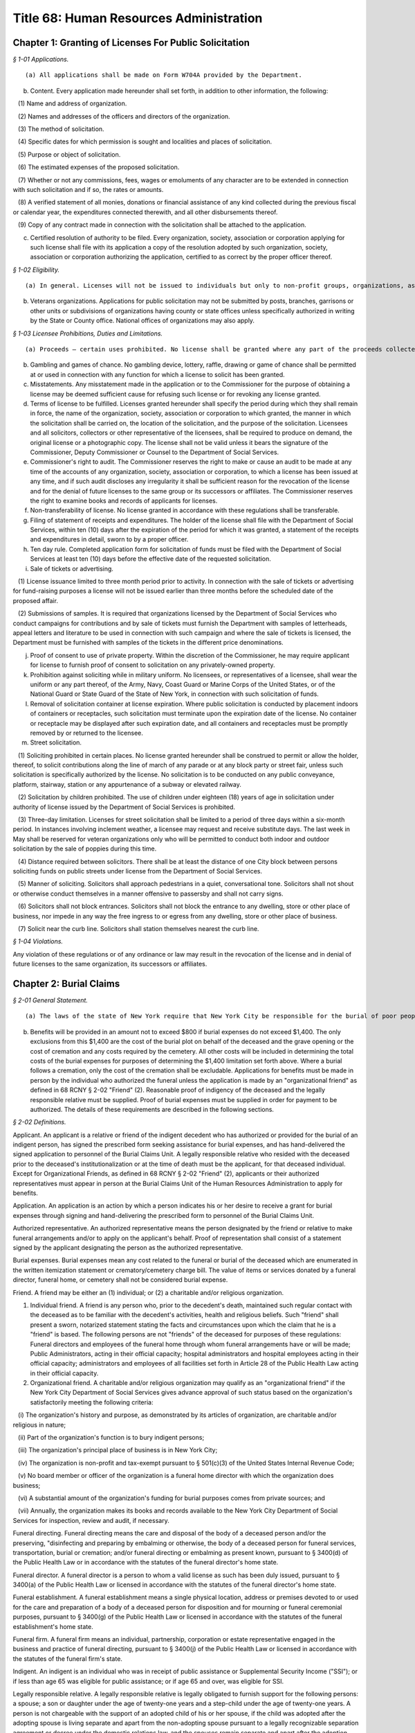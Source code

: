 Title 68: Human Resources Administration
===================================================

Chapter 1: Granting of Licenses For Public Solicitation
--------------------------------------------------



*§ 1-01 Applications.* ::


(a) All applications shall be made on Form W704A provided by the Department.

(b) Content. Every application made hereunder shall set forth, in addition to other information, the following:

   (1) Name and address of organization.

   (2) Names and addresses of the officers and directors of the organization.

   (3) The method of solicitation.

   (4) Specific dates for which permission is sought and localities and places of solicitation.

   (5) Purpose or object of solicitation.

   (6) The estimated expenses of the proposed solicitation.

   (7) Whether or not any commissions, fees, wages or emoluments of any character are to be extended in connection with such solicitation and if so, the rates or amounts.

   (8) A verified statement of all monies, donations or financial assistance of any kind collected during the previous fiscal or calendar year, the expenditures connected therewith, and all other disbursements thereof.

   (9) Copy of any contract made in connection with the solicitation shall be attached to the application.

(c) Certified resolution of authority to be filed. Every organization, society, association or corporation applying for such license shall file with its application a copy of the resolution adopted by such organization, society, association or corporation authorizing the application, certified to as correct by the proper officer thereof.






*§ 1-02 Eligibility.* ::


(a) In general. Licenses will not be issued to individuals but only to non-profit groups, organizations, associations and corporations. All officers and directors of applicant organization must be of good character and bear a reputation in the community satisfactory to the Commissioner.

(b) Veterans organizations. Applications for public solicitation may not be submitted by posts, branches, garrisons or other units or subdivisions of organizations having county or state offices unless specifically authorized in writing by the State or County office. National offices of organizations may also apply.






*§ 1-03 Licensee Prohibitions, Duties and Limitations.* ::


(a) Proceeds – certain uses prohibited. No license shall be granted where any part of the proceeds collected insures to the benefit of any individual officer or member of the organization, society, association or corporation, directly or indirectly, except that reasonable compensation may be paid for services rendered.

(b) Gambling and games of chance. No gambling device, lottery, raffle, drawing or game of chance shall be permitted at or used in connection with any function for which a license to solicit has been granted.

(c) Misstatements. Any misstatement made in the application or to the Commissioner for the purpose of obtaining a license may be deemed sufficient cause for refusing such license or for revoking any license granted.

(d) Terms of license to be fulfilled. Licenses granted hereunder shall specify the period during which they shall remain in force, the name of the organization, society, association or corporation to which granted, the manner in which the solicitation shall be carried on, the location of the solicitation, and the purpose of the solicitation. Licensees and all solicitors, collectors or other representative of the licensees, shall be required to produce on demand, the original license or a photographic copy. The license shall not be valid unless it bears the signature of the Commissioner, Deputy Commissioner or Counsel to the Department of Social Services.

(e) Commissioner's right to audit. The Commissioner reserves the right to make or cause an audit to be made at any time of the accounts of any organization, society, association or corporation, to which a license has been issued at any time, and if such audit discloses any irregularity it shall be sufficient reason for the revocation of the license and for the denial of future licenses to the same group or its successors or affiliates. The Commissioner reserves the right to examine books and records of applicants for licenses.

(f) Non-transferability of license. No license granted in accordance with these regulations shall be transferable.

(g) Filing of statement of receipts and expenditures. The holder of the license shall file with the Department of Social Services, within ten (10) days after the expiration of the period for which it was granted, a statement of the receipts and expenditures in detail, sworn to by a proper officer.

(h) Ten day rule. Completed application form for solicitation of funds must be filed with the Department of Social Services at least ten (10) days before the effective date of the requested solicitation.

(i) Sale of tickets or advertising. 

   (1) License issuance limited to three month period prior to activity. In connection with the sale of tickets or advertising for fund-raising purposes a license will not be issued earlier than three months before the scheduled date of the proposed affair.

   (2) Submissions of samples. It is required that organizations licensed by the Department of Social Services who conduct campaigns for contributions and by sale of tickets must furnish the Department with samples of letterheads, appeal letters and literature to be used in connection with such campaign and where the sale of tickets is licensed, the Department must be furnished with samples of the tickets in the different price denominations.

(j) Proof of consent to use of private property. Within the discretion of the Commissioner, he may require applicant for license to furnish proof of consent to solicitation on any privately-owned property.

(k) Prohibition against soliciting while in military uniform. No licensees, or representatives of a licensee, shall wear the uniform or any part thereof, of the Army, Navy, Coast Guard or Marine Corps of the United States, or of the National Guard or State Guard of the State of New York, in connection with such solicitation of funds.

(l) Removal of solicitation container at license expiration. Where public solicitation is conducted by placement indoors of containers or receptacles, such solicitation must terminate upon the expiration date of the license. No container or receptacle may be displayed after such expiration date, and all containers and receptacles must be promptly removed by or returned to the licensee.

(m) Street solicitation.

   (1) Soliciting prohibited in certain places. No license granted hereunder shall be construed to permit or allow the holder, thereof, to solicit contributions along the line of march of any parade or at any block party or street fair, unless such solicitation is specifically authorized by the license. No solicitation is to be conducted on any public conveyance, platform, stairway, station or any appurtenance of a subway or elevated railway.

   (2) Solicitation by children prohibited. The use of children under eighteen (18) years of age in solicitation under authority of license issued by the Department of Social Services is prohibited.

   (3) Three-day limitation. Licenses for street solicitation shall be limited to a period of three days within a six-month period. In instances involving inclement weather, a licensee may request and receive substitute days. The last week in May shall be reserved for veteran organizations only who will be permitted to conduct both indoor and outdoor solicitation by the sale of poppies during this time.

   (4) Distance required between solicitors. There shall be at least the distance of one City block between persons soliciting funds on public streets under license from the Department of Social Services.

   (5) Manner of soliciting. Solicitors shall approach pedestrians in a quiet, conversational tone. Solicitors shall not shout or otherwise conduct themselves in a manner offensive to passersby and shall not carry signs.

   (6) Solicitors shall not block entrances. Solicitors shall not block the entrance to any dwelling, store or other place of business, nor impede in any way the free ingress to or egress from any dwelling, store or other place of business.

   (7) Solicit near the curb line. Solicitors shall station themselves nearest the curb line.






*§ 1-04 Violations.* ::


Any violation of these regulations or of any ordinance or law may result in the revocation of the license and in denial of future licenses to the same organization, its successors or affiliates.




Chapter 2: Burial Claims
--------------------------------------------------



*§ 2-01 General Statement.* ::


(a) The laws of the state of New York require that New York City be responsible for the burial of poor people who reside here. New York City meets these requirements in two ways. For those deceased persons who do not have a friend or relative who is willing to arrange for burial, the deceased is interred in New York City's burial ground (known as "Potter's Field"). For those deceased persons who have a friend or relative who wishes to arrange for burial through a funeral director, New York City will help pay burial expenses if there is no legally responsible relative living with the deceased at the time of death or prior to the institutionalization of the deceased who is financially able to pay for the burial. These regulations explain when and how much New York City will pay for the burial expenses when the funeral was arranged by a friend or relative.

(b) Benefits will be provided in an amount not to exceed $800 if burial expenses do not exceed $1,400. The only exclusions from this $1,400 are the cost of the burial plot on behalf of the deceased and the grave opening or the cost of cremation and any costs required by the cemetery. All other costs will be included in determining the total costs of the burial expenses for purposes of determining the $1,400 limitation set forth above. Where a burial follows a cremation, only the cost of the cremation shall be excludable. Applications for benefits must be made in person by the individual who authorized the funeral unless the application is made by an "organizational friend" as defined in 68 RCNY § 2-02 "Friend" (2). Reasonable proof of indigency of the deceased and the legally responsible relative must be supplied. Proof of burial expenses must be supplied in order for payment to be authorized. The details of these requirements are described in the following sections.






*§ 2-02 Definitions.* ::


Applicant. An applicant is a relative or friend of the indigent decedent who has authorized or provided for the burial of an indigent person, has signed the prescribed form seeking assistance for burial expenses, and has hand-delivered the signed application to personnel of the Burial Claims Unit. A legally responsible relative who resided with the deceased prior to the deceased's institutionalization or at the time of death must be the applicant, for that deceased individual. Except for Organizational Friends, as defined in 68 RCNY § 2-02 "Friend" (2), applicants or their authorized representatives must appear in person at the Burial Claims Unit of the Human Resources Administration to apply for benefits.

Application. An application is an action by which a person indicates his or her desire to receive a grant for burial expenses through signing and hand-delivering the prescribed form to personnel of the Burial Claims Unit.

Authorized representative. An authorized representative means the person designated by the friend or relative to make funeral arrangements and/or to apply on the applicant's behalf. Proof of representation shall consist of a statement signed by the applicant designating the person as the authorized representative.

Burial expenses. Burial expenses mean any cost related to the funeral or burial of the deceased which are enumerated in the written itemization statement or crematory/cemetery charge bill. The value of items or services donated by a funeral director, funeral home, or cemetery shall not be considered burial expense.

Friend. A friend may be either an (1) individual; or (2) a charitable and/or religious organization.

(1) Individual friend. A friend is any person who, prior to the decedent's death, maintained such regular contact with the deceased as to be familiar with the decedent's activities, health and religious beliefs. Such "friend" shall present a sworn, notarized statement stating the facts and circumstances upon which the claim that he is a "friend" is based. The following persons are not "friends" of the deceased for purposes of these regulations: Funeral directors and employees of the funeral home through whom funeral arrangements have or will be made; Public Administrators, acting in their official capacity; hospital administrators and hospital employees acting in their official capacity; administrators and employees of all facilities set forth in Article 28 of the Public Health Law acting in their official capacity.

(2) Organizational friend. A charitable and/or religious organization may qualify as an "organizational friend" if the New York City Department of Social Services gives advance approval of such status based on the organization's satisfactorily meeting the following criteria:

   (i) The organization's history and purpose, as demonstrated by its articles of organization, are charitable and/or religious in nature;

   (ii) Part of the organization's function is to bury indigent persons;

   (iii) The organization's principal place of business is in New York City;

   (iv) The organization is non-profit and tax-exempt pursuant to § 501(c)(3) of the United States Internal Revenue Code;

   (v) No board member or officer of the organization is a funeral home director with which the organization does business;

   (vi) A substantial amount of the organization's funding for burial purposes comes from private sources; and

   (vii) Annually, the organization makes its books and records available to the New York City Department of Social Services for inspection, review and audit, if necessary.

Funeral directing. Funeral directing means the care and disposal of the body of a deceased person and/or the preserving, "disinfecting and preparing by embalming or otherwise, the body of a deceased person for funeral services, transportation, burial or cremation; and/or funeral directing or embalming as present known, pursuant to § 3400(d) of the Public Health Law or in accordance with the statutes of the funeral director's home state.

Funeral director. A funeral director is a person to whom a valid license as such has been duly issued, pursuant to § 3400(a) of the Public Health Law or licensed in accordance with the statutes of the funeral director's home state.

Funeral establishment. A funeral establishment means a single physical location, address or premises devoted to or used for the care and preparation of a body of a deceased person for disposition and for mourning or funeral ceremonial purposes, pursuant to § 3400(g) of the Public Health Law or licensed in accordance with the statutes of the funeral establishment's home state.

Funeral firm. A funeral firm means an individual, partnership, corporation or estate representative engaged in the business and practice of funeral directing, pursuant to § 3400(j) of the Public Health Law or licensed in accordance with the statutes of the funeral firm's state.

Indigent. An indigent is an individual who was in receipt of public assistance or Supplemental Security Income ("SSI"); or if less than age 65 was eligible for public assistance; or if age 65 and over, was eligible for SSI.

Legally responsible relative. A legally responsible relative is legally obligated to furnish support for the following persons: a spouse; a son or daughter under the age of twenty-one years and a step-child under the age of twenty-one years. A person is not chargeable with the support of an adopted child of his or her spouse, if the child was adopted after the adopting spouse is living separate and apart from the non-adopting spouse pursuant to a legally recognizable separation agreement or decree under the domestic relations law, and the spouses remain separate and apart after the adoption.

New York City. New York City means the Human Resources Administration of the City of New York, which is the local social services district for the City of New York. The Burial Claims Unit. The Burial Claims Unit is the unit of the Human Resources Administration which accepts applications, processes applications, and authorizes grants for burial expenses based on applications for burial grants, including applications by relatives or friends for grants for a decedent who is a discharged member of the armed forces of the United States, a minor child or parent of any such member of the armed forces, or the spouse or unremarried surviving spouse of any such member of the armed forces. The decedent shall be a legal resident of New York City at the time of death. The Burial Claims Unit of the Office of Constituent and Community Affairs of the New York City Human Resources Administration is located at 151 Lawrence Street, 5th Floor, Brooklyn, New York 11201.

Public assistance. Public assistance means the receipt of Home Relief or Aid to Dependent Children. Payments of emergency assistance to families or emergency home relief shall not be considered public assistance.

Relative. Relative includes all relatives of the deceased through first cousin or the spouse of any such relative. Specifically included are the spouse, child, grandchild, parent, grandparent, brother, sister of the deceased and their spouses.

Supplemental Security Income. Supplemental Security Income, or SSI, means the receipt of SSI or additional state payments.






*§ 2-03 Application for Financial Assistance for Burial Expenses.* ::


(a)  An application shall be submitted to the Agency within sixty days of the date of death by the relative or friend of the deceased or an authorized representative.

(b) An application shall be made by personal appearance at the Burial Claims Unit.

(c) The applicant shall receive a prescribed application form. An applicant shall complete the application form before any assistance shall be authorized. All documents required to verify eligibility for and the amount of benefits must be submitted within sixty days of the application for benefits. Failure to provide such documents within the time set forth in this section shall result in a finding of ineligibility and a denial of the application except as stated in this subdivision (c). An applicant who cannot submit the documentation within sixty days of the date of application shall inform the Burial Claims Unit in writing of the delay and the reason therefor within the sixty-day period. Extensions of this period shall be granted at the discretion of the Burial Claims Unit.

(d) Applications on behalf of indigents who were in receipt of public assistance from the Human Resources Administration of New York City or Supplemental Security Assistance at the date of death may be made prior to burial and eligibility for a grant for burial expenses will be determined within two working days of application. If the applicant is a legally responsible relative, (s)he must also be a recipient of public assistance from the Human Resources Administration of New York City or Supplemental Security Assistance. If eligibility is found, the applicant shall be issued a pre-approval letter addressed to the funeral director acknowledging eligibility subject to the monetary and documentation requirements set forth in these regulations. Authorization for payment of burial expenses shall be deferred until receipt of all documentation. Such documentation must be supplied within 60 days of application except as described in 68 RCNY § 2-03(c). The Burial Claims Unit will make every effort to authorize payment within two weeks of receipt of all necessary documentation in cases under this subdivision (d).

(e) Application on behalf of indigents who were not in receipt of public assistance from the Human Resources Administration of New York or Supplemental Security Assistance at the date of death are subject to further eligibility verification. The Burial Claims Unit will make every effort to make a final determination of eligibility for payment within thirty days of receipt of all necessary documentation required in this regulation. Applicants who authorized the burial of public assistance or SSI recipients and who did not apply before burial as allowed in subdivision (d), are subject to this subdivision (e).

(f) Relatives and friends of a decedent who was a discharged member of the armed forces of the United States, a minor child or parent of any such member of the armed forces, or the spouse or unremarried surviving spouse of any such member of the armed forces shall apply to the Burial Claims Unit for a grant for burial expenses. The decedent shall be a legal resident of New York City at the time of death. The discharge status of the decedent shall be confirmed by the United State Department of Veterans Affairs.






*§ 2-04 Eligibility of Applicants for a Grant for Burial Expenses.* ::


(a)  The Burial Claims Unit may authorize payment of a sum of up to $900 toward burial costs. No payments shall be authorized if the burial expenses, exclusive of the costs of cremation or of the burial plot and the grave opening, exceed $1,700.

(b) The value of any resources or income which were available to the deceased shall be deducted from the $800 burial allowance in determining the amount the applicant shall receive.

(c) The value of any resources or income available to the legally responsible relative who resided with the deceased shall be deducted from the $800 burial allowance in determining the amount the applicant shall receive.

(d) A legally responsible relative who resided with the deceased shall be eligible for a burial allowance only if (s)he was financially eligible for public assistance if under age 65, or eligible for SSI if age 65 or over.






*§ 2-05 Verification.* ::


Verification of data supplied on the application form which are pertinent to the determination of eligibility or the amount of the grant toward burial expenses, is an essential element of this investigation.

(a) Documents, personal and collateral interviews, correspondence and conferences are means of verification. The Burial Claims Unit may require verification of all assets and resources that were available to the deceased at the time of death.

(b) All applicants shall be required to provide the Burial Claims Unit with the following documentation:

   (1) A Certificate of Death, which shall contain the name, date of death and place of death of the person to whom it relates and shall be properly certified by the local registrar, or a Certificate of Spontaneous Termination of Pregnancy. The Certificate of Spontaneous Termination of Pregnancy must be prepared in accordance with 24 RCNY Health Code Article 203.

   (2) Two itemized funeral bills, indicating funeral charges, services and merchandise provided. The funeral bills shall be signed by the funeral director before a notary public.

   (3) A true copy of the written Itemization Statement required to be furnished in accordance with § 78.1 of the regulations of the New York State Department of Health. Such statements shall include, but not be limited to, the price of the funeral together with the price of each item of service and merchandise actually furnished. True copies of the statement, pursuant to said regulations, shall be consecutively numbered and maintained in numerical order at the funeral establishment. The itemization statement shall bear the dated signature of both the applicant and the funeral director.

   (4) A cemetery charge bill, if any.

   (5) Such other documentation as may be required by New York City, whether in the possession of the applicant, the funeral director, or the cemetery.

(c) The funeral director shall be required to complete a prescribed form affidavit, provided by the Burial Claims Unit, where payment was made directly to the funeral home. The form shall include, but not be limited to, the following provisions:

   (1) An attestation that the funeral bill is ordinary and customary.

   (2) A statement that the funeral director understands that (s)he shall be subject to the penalties set forth in §§ 3450 et seq. of the Public Health Law, if he knowingly makes a false statement or misrepresentation, or practices fraud or deceit in his business or in the business of the funeral firm.

   (3) A statement that the funeral bill has either been paid or is due and owing.

   (4) A statement that the funeral director agrees that (s)he will furnish any additional documentation kept in the normal course of business which the Burial Claims Unit may require to evaluate eligibility for and amount of benefits.

(d) A personal interview may be required with the fiduciary of the estate of the decedent. New York City shall assess the availability of assets in the deceased's estate to pay the burial expenses. In the event that the executor fails or refuses to cooperate in providing information about the assets and resources available to the deceased at the time of death, eligibility for a grant for burial expenses shall be indeterminable and the application shall be denied. In the event that a lawsuit has been initiated by the fiduciary of the estate, documents shall be obtained to identify all available funds.






*§ 2-06 Residence.* ::


The decedent shall be a resident of New York City or a recipient of public assistance or medicaid from the Department of Social Services of New York City or the application shall be denied. In the event an indigent person dies in New York City but resided in another county in New York State, an application for a grant for burial expenses shall be rejected. The applicant shall be advised to apply to the Department of Social Services in the county of decedent's residence for assistance.






*§ 2-07 Continuing Liability of the Legally Responsible Relative.* ::


In accordance with State law, the relatives who survive the deceased who would have been responsible for his/her support are responsible for the expenses of his/her burial to the extent they are able to pay. New York City may take appropriate action to enforce this obligation in order to reimburse any expenses incurred by New York City in accordance with these regulations.






*§ 2-08 Fair Hearing.* ::


(a)  Fair hearing is the procedure by which an applicant for a grant for burial expenses may appeal to the Commissioner from certain decisions or actions of the Burial Claims Unit and have a hearing thereon, in accordance with Section 22 of the Social Services Law and Title 18, §§ 358.1 et seq. of the Official Compilation of the Codes, Rules and Regulations of the State of New York (NYCRR).

(b) An applicant for a grant for burial expenses shall be entitled to a fair hearing on the following grounds:

   (1) denial of an application for a grant for burial expenses;

   (2) failure to determine the applicant's eligibility;

   (3) inadequacy in amount or manner of payment of burial expenses;

   (4) any other grounds affecting the applicant's entitlement to a grant for burial expenses or the amount thereof.

(c) As set forth in Title 18, Section 358 of the NYCRR, request for a hearing must be made within 60 days of the adverse action which is being appealed. Failure to appeal within this 60 day period will result in a denial of the Fair Hearing.






*§ 2-09 Application for Financial Assistance for Burial Expenses for Certain Veterans.* ::


Notwithstanding any other provision of law or regulation to the contrary, where a discharged member of the armed forces of the United States, other than a member of the armed forces who was dishonorably discharged, and the discharge status of the decedent has been confirmed with the United States Department of Veterans Affairs, dies in the city of New York without leaving sufficient means to defray his or her funeral expenses and dies without a friend or relative to act as an applicant for the purpose of seeking assistance for burial expenses from the Human Resources Administration.

(a) A veteran's organization may act as an organizational friend for purposes of applying for burial expenses if such veteran's organization has been qualified as an organizational friend by the Human Resources Administration. Approval of such organization as an organizational friend is based on the organization's satisfactorily meeting the following criteria:

      (i) The organization's history and purpose, as demonstrated by its articles of organization, are charitable and/or religious in nature;

      (ii) Part of the organization's function is to bury indigent veterans;

      (iii) The organization's principal place of business is in New York City;

      (iv) The organization is non-profit and tax-exempt pursuant to § 501(c)(3) or 501(c)(19) of the United States Revenue Code;

      (v) No board member or officer of the organization is a funeral home director with which the organization does business;

      (vi) A substantial amount of the organization's funding for burial purposes comes from private sources;

      (vii) Annually, the organization makes its books and records available to the Human Resources Administration for inspection, review and audit, if necessary.

(b) The Burial Claims Unit may authorize payment of a sum of up to $900 toward burial costs, including the cost of transporting the remains of the veteran to the Calverton National Cemetery.

      (i) No payments shall be authorized if the burial expenses, exclusive of the costs of cremation or the burial plot and the grave opening, exceed $1,700.

      (ii) No payments shall be authorized if the veteran is to be buried in a private cemetery other than in the Calverton National Cemetery.

      (iii) The value of any resources or income which were available to the deceased shall be deducted from the $900 burial allowance in determining the amount the applicant shall receive.




Chapter 3: Employment Training Programs For Public Assistance Recipients
--------------------------------------------------



*§ 3-01 Purpose.* ::


The purpose of these rules is to establish an evaluation procedure for employment training programs to ensure that training provided in such program shall:

(a) be sufficient to enhance substantially the participants' opportunity to secure unsubsidized employment, or

(b) when coupled with or provided in conjunction with other training or work activities represent part of a comprehensive approach to securing unsubsidized employment for the participants and attaining self-sufficiency.






*§ 3-02 Definitions.* ::


As used in these rules, the following terms shall have the following meanings:

Cohort. A group that includes all public assistance recipients who are or have been enrolled in an employment training program, whose scheduled date of completion of that program is within a specific one-year period, but does not include those recipients who withdrew or were otherwise removed from the program within thirty days of their date of enrollment in the program. Recipients whose original scheduled date of completion would place them within a cohort, but whose date of completion has been rescheduled with the approval of OES, shall not be included in that cohort.

Date of enrollment. The first date upon which a public assistance recipient is scheduled to attend a class at an employment training program.

Department of social services. The New York State Department of Social Services, or any successor agency which is responsible for functions described herein.

Employment training programs. Vocational training programs, literacy programs, job placement programs, and associate's degree or other post-secondary two-year degree granting programs.

OES. The Office of Employment Services of the New York City Human Resources Administration.

OES work-related activity. Any job search, work experience program, on-the-job training program, or other training in which OES requires a recipient to participate pursuant to applicable law and regulations.

Paid employment. Lawful employment for which a person is paid on an hourly, per diem, weekly, biweekly or monthly basis. Paid employment includes full-time employment and part-time employment.






*§ 3-03 Standards for Evaluating Employment Training Programs.* ::


(a)  To be approved as an employment training program for which a public assistance recipient may receive training-related expenses, or a full or partial exemption from requirements to participate in other OES work-related activities, a vocational training program must meet the following conditions:

   (1) (i)  It is licensed by the New York State Education Department, or is sponsored by a government agency, and

      (ii) It is enrolled with and approved by the New York State Department of Social Services, in accordance with the requirements of that Department.

   (2) It furnishes to OES documentation of enrollment, attendance, and satisfactory progress of each public assistance recipient enrolled in its program who is receiving training-related expenses or is receiving an exemption from other OES work-related activities. Such documentation shall be in a form satisfactory to OES.

   (3) It shall establish, and report to OES, a scheduled date of completion for each public assistance recipient enrolled in its program. The completion date shall not be later than two years from the date of enrollment of any public assistance recipient, except as may otherwise be required pursuant to applicable law. This requirement shall apply with respect to public assistance recipients who enroll on or after May 1, 1996 and to recipients who have enrolled prior to such date and are continuing their studies in the program as of that date.

   (4) If it has been subject to an employment placement rate review, as described in 68 RCNY § 3-04, it has a current Certificate of Approval Following Employment Placement Rate Review or a current Certificate of Conditional Approval Following Employment Placement Rate Review.

(b) To be approved as an employment training program for which a public assistance recipient may receive training-related expenses, or a full or partial exemption from requirements to participate in other OES work-related activities, a literacy program must meet the following conditions:

   (1) (i)  It is licensed by the New York State Education Department, or is sponsored by a government agency, and

      (ii) It is enrolled with and approved by the New York State Department of Social Services, in accordance with the requirements of that Department.

   (2) It furnishes to OES documentation of enrollment, attendance, and satisfactory progress of each public assistance recipient enrolled in its program who is receiving training-related expenses or is receiving an exemption from other OES work-related activities. Such documentation shall be in a form satisfactory to OES.

   (3) It shall establish, and report to OES, a scheduled date of completion for each public assistance recipient enrolled in its program. The completion date shall not be later than two years from the date of enrollment of any public assistance recipient, except as may otherwise be required pursuant to applicable law. This requirement shall apply with respect to public assistance recipients who enroll on or after May 1, 1996, and to recipients who have enrolled prior to such date and are continuing their studies in the program as of that date.

   (4) If it has been subject to an employment placement rate review, as described in 68 RCNY § 3-04, it has a current Certificate of Approval Following Employment Placement Rate Review or a current Certificate of Conditional Approval Following Employment Placement Rate Review.

(c) To be approved as an employment training program for which a public assistance recipient may receive training-related expenses, or a full or partial exemption from requirements to participate in other OES work-related activities, a job placement program must meet the following conditions:

   (1) (i)  It is licensed by the New York State Education Department, or is sponsored by a government agency, and

      (ii) It is enrolled with and approved by the New York State Department of Social Services, in accordance with the requirements of that Department.

   (2) It furnishes to OES documentation of enrollment, attendance, and satisfactory progress of each public assistance recipient enrolled in its program who is receiving training-related expenses or is receiving an exemption from other OES work-related activities. Such documentation shall be in a form satisfactory to OES.

   (3) It shall establish, and report to OES, a scheduled date of completion for each public assistance recipient enrolled in its program. The completion date shall not be later than two years from the date of enrollment of any public assistance recipient, except as may otherwise be required pursuant to applicable law. This requirement shall apply with respect to public assistance recipients who enroll on or after May 1, 1996, and to recipients who have enrolled prior to such date and are continuing their studies in the program as of that date.

   (4) If it has been subject to an employment placement rate review, as described in 68 RCNY § 3-04, it has a current Certificate of Approval Following Employment Placement Rate Review or a current Certificate of Conditional Approval Following Employment Placement Rate Review.

(d) To be approved as an employment training program for which a public assistance recipient may receive training-related expenses, or a full or partial exemption from requirements to participate in other OES work-related activities, an associate's degree or other post-secondary two-year degree program must meet the following conditions:

   (1) It is licensed by the New York State Education Department.

   (2) It furnishes to OES documentation for public assistance recipient enrollees as to enrollment, attendance, and satisfactory progress and accumulation of credits, as defined by OES procedures.

   (3) It furnishes to OES a copy of the school's calendar for the year, and a summary of credit acquisition requirements, on a semester basis, which full-time students must meet in order to obtain a degree within two years.

   (4) It establishes, and reports to OES, a scheduled date of completion for each public assistance recipient enrollee. The completion date shall not be later than two years from the date of enrollment of any public assistance recipient, except as may otherwise be required pursuant to applicable law.

   (5) If it has been subject to an employment placement rate review, as described in 68 RCNY § 3-04, it has a current Certificate of Approval Following Employment Placement Rate Review or a current Certificate of Conditional Approval Following Employment Placement Rate Review.






*§ 3-04 Employment Placement Rate Review.* ::


(a)  Once every six months, an employment training program which has had sufficient public assistance recipient enrollees to form a cohort, as described herein, shall be subject to an employment placement rate review to determine its continued eligibility for approval, as follows:

   (1) For vocational training programs, the minimum size of a cohort, as defined in 68 RCNY § 3-02, shall be 25. A vocational training program shall pass the employment placement rate review if 40% of persons in the cohort have secured paid employment at any time following their date of enrollment up to the date the employment placement rate review is completed.

   (2) For literacy programs, the minimum size of a cohort, as defined in 68 RCNY § 3-02, shall be 50. A literacy program shall pass the employment placement rate review if the following percentage of persons in the cohort have secured paid employment at any time following their date of enrollment up to the date the employment placement rate review is completed:

      (i) For a review conducted in 1996, 10%;

      (ii) For a review conducted in 1997 or thereafter, 15%.

   (3) For job placement programs, the minimum size of a cohort, as defined in 68 RCNY § 3-02, shall be 25. A job placement program shall pass the employment placement rate review if the following percentage of persons in the cohort have secured paid employment at any time following their date of enrollment up to the date the employment placement rate review is completed:

      (i) For a review conducted in 1996, 40%;

      (ii) For a review conducted in 1997 or thereafter 50%.

   (4) For associate's degree and other post-secondary two-year degree programs, the minimum size of a cohort, as defined in 68 RCNY § 3-02, shall be 25. An associate's degree program or other post-secondary two-year degree program shall pass the employment placement rate review if the following percentage of persons in the cohort have secured paid employment at any time following their date of enrollment up to the date the employment placement rate review is completed:

      (i) For a review conducted in 1996, 25%;

      (ii) For a review conducted in 1997 or thereafter, 30%.

   (5) Where an institution provides more than one type of employment training program, such as a job placement program and a literacy program, OES shall review such programs separately to determine whether each program is subject to and passes the employment placement rate review standards for the relevant program.

(b) Documentation of placement rate: OES shall consider the following evidence to determine placement rate:

   (1) Acceptable documentation of students engaged in paid employment provided to OES by an employment training program or any other person. Employment training programs shall submit such information by the applicable deadline for the cohort review. For each enrollee or former enrollee, such documentation must contain all of the following information:

      (i) A recent pay stub, or an original of correspondence from the employer confirming the employment.

      (ii) The public assistance recipient's name and social security number.

      (iii) The employer's name, address and telephone number.

      (iv) The job title, date on which employment started, date on which employment ended (if applicable), and salary, indicating whether it is on an hourly, per diem, weekly, biweekly, or monthly basis.

   (2) Information obtained by matching enrollment lists with the New York State Welfare Management System database to identify persons whose cases have been closed or rebudgeted since the date of their enrollment in the employment training program.

(c) As evidence of an enrollee's completion, withdrawal or removal from an employment training program, OES shall accept only a copy of an "Attendance and Satisfactory Progress" roster report that was generated by the appropriate OES unit or office and completed by an appropriate officer of the employment training program.

(d) If, after performing the employment placement rate review, OES determines that an employment training program has not placed the required percentage of public assistance recipient enrollees, it shall send the program a "Notice of Intent to Disapprove." This notice shall include a list of those public assistance recipients whose scheduled date of completion was during the period relevant to the employment placement rate review, for whom OES has not received information confirming paid employment, or the closure or rebudgeting of their case.

(e) An employment training program shall have ten days from the date of the "Notice of Intent to Disapprove" to provide notice to OES that it intends to contest the dis- approval.

(f) An employment training program which has filed notice pursuant to paragraph (e) shall have thirty days from the date of the "Notice of Intent to Disapprove" to submit documentation of additional placements, documentation showing that persons who were included in the placement rate review should not have been included, and a written statement explaining any other reasons why it should not be disapproved. Documentation shall be submitted in accordance with the provisions of subdivisions (b) and (c) of this section.

(g) When the employment placement rate review is complete, and OES has considered any materials timely submitted by an employment training program following its receipt of a Notice of Intent to Disapprove, OES shall determine whether the program shall be approved or disapproved. It shall send a "Certificate of Approval Following Employment Placement Review" to those programs which have passed the review, in accordance with the requirements for passing set forth in subdivisions a through c of this section. It shall send a "Notice of Disapproval Following Employment Placement Review" to all other programs that have been reviewed.

(h) A Notice of Disapproval Following Employment Placement Review shall notify the employment training program that it may submit to OES a "Corrective Action Plan" specifying steps that the program will take to attain the required placement rate, as set forth in subdivision a of this section. If OES determines that the Corrective Action Plan is acceptable, it shall send the program a "Certificate of Conditional Approval". Such Certificate shall not take effect until 90 days after the date of Notice of Disapproval Following Job Placement Review. Until the Certificate of Conditional Approval takes effect, the program shall be suspended. Notwithstanding any provision of this paragraph, a program shall not be suspended based on the results of the first Employment Placement Review of the program following the effective date of these rules, if it has submitted a Corrective Action Plan which has been approved by OES.

(i) A Certificate of Conditional Approval shall remain in effect until the next time an employment training program has undergone an employment placement rate review. While a Certificate of Conditional Approval is in effect, OES shall limit the number of public assistance recipients for whom it approves training-related expenses to participate in the program. The maximum number shall be the greater of: (i) 25 recipients, or (ii) 10% of the number of public assistance recipients whose placement rate was evaluated during the employment placement rate review.

(j) A Certificate of Approval Following an Employment Placement Rate Review shall remain in effect until OES has completed a new employment placement rate review and issued a new Certificate of Approval or a Notice of Disapproval Following Employment Placement Rate Review.






*§ 3-05 Disapproval for False or Fraudulent Documentation, Mismanagement, and Failure to Meet State Requirements.* ::


(a)  If any employment training program submits falsified or fraudulent documentation to OES, it shall be disapproved immediately.

(b) An employment training program to which the New York State Education Department has issued an Order to Show Cause shall be disapproved immediately.

(c) An employment training program subject to the jurisdiction of the New York State Department of Social Services that fails to maintain its eligibility for enrollment with that Department shall be disapproved immediately.

(d) OES may disapprove a program based on other evidence of fraud or misman- agement.

(e) OES shall provide a written notice to a program that is disapproved setting forth the grounds for disapproval.






*§ 3-06 Disapproval for Failure to Submit Documentation of Attendance and Progress.* ::


(a)  An employment training program in which public assistance recipients are enrolled shall submit documentation of the attendance and progress of such enrollees to OES on a monthly basis.

(b) Any program that fails to submit such documentation for any month shall receive a Notice of Disapproval for Failure to Submit Documentation of Attendance.

(c) A program that has received such a notice shall not be approved until it has submitted to OES a Corrective Action Plan which has been approved by OES, and ninety days have passed since the date of the notice; provided that OES may waive the ninety day period.






*§ 3-07 Standards for Approval of Enrollment and Requests for Training Related Expenses for Public Assistance Recipients.* ::


(a)  A public assistance recipient who wishes to enroll in an employment training program, and in connection therewith to receive training related expenses and/or be excused from other OES work-related requirements, shall submit to OES a "School Enrollment Form" that has been completed by an appropriate officer of the employment training program. A public assistance recipient who is enrolled in an associate's degree or other post-secondary two-year degree program shall submit a "School Enrollment Form" at the beginning of each semester.

(b) OES will review and make a determination of whether to approve the request of a public assistance recipient to participate in an employment training activity according to the following criteria and applicable State regulations:

   (1) The employment training program must be approved as described in 68 RCNY § 3-03, and must not be under suspension for failure to comply with any provision of these rules.

   (2) In the case of an employment training program for which OES has granted a conditional approval, a public assistance recipient's request will be approved only if the number of public assistance recipients who have enrolled in the program since the date of issuance of the Certificate of Conditional Approval is below the maximum number allowed as set forth in subdivision i of 68 RCNY § 3-04.

   (3) If the public assistance recipient has already received training related expenses to attend a total of twenty-four months of training in one or more employment training programs (regardless of whether such twenty-four months were interrupted by any period of time during which the recipient was not enrolled in an employment training program), OES may, at its discretion, and subject to applicable federal and State law and rules, allow the recipient to continue receiving training related expenses and/or exemption from other work-related activities on condition that the recipient continues to make satisfactory progress; withdraw approval for further training related expenses or a further exemption; or require that the recipient participate in other OES work-related activities while the recipient remains in the program and continues to receive training related expenses. Nothing herein shall be deemed to limit the ability of OES to assign a public assistance recipient to work-related activities, consistent with applicable law.

   (4) In the case of a request to continue attendance in an associate's degree or other post-secondary two-year degree program, OES may deny approval to a student who has not accumulated sufficient credits to earn the degree in accordance with his or her scheduled date of completion.

   (5) OES may withdraw approval for any recipient who is not attending at least 75% of the scheduled classes or is not making satisfactory progress in the employment training program.

   (6) OES may withdraw or deny approval for any recipient to participate in an employment training program or limit the number of hours of participation for which approval will be given to meet state law requirements pertaining to work and employment training activities, including but not limited to participation rate requirements.

(c) Except as otherwise provided pursuant to federal and State law and rules for hardship cases or as a reasonable accommodation for a person with a disability, a public assistance recipient who enrolls in an associate's degree or other post-secondary two-year degree program must attend the program on a full time basis.

(d) Public assistance recipients who enroll in part time or evening employment training programs may be required to participate in concurrent employment related ac- tivities.

(e) [Reserved.]

(f) When a public assistance recipient has been receiving training related expenses and/or an exemption from requirements to participate in other OES work-related activities because such recipient has been enrolled in an employment training program, and the recipient does not complete that program by the recipient's scheduled date of completion, OES may, at its discretion, subject to applicable federal and State law and rules, allow the recipient to continue receiving training related expenses and an exemption from other work-related activites on condition that the recipient continues to make satisfactory progress; withdraw approval for further training related expenses or a further exemption; or require that the recipient participate in other OES work-related activities while the recipient remains in the program and continues to receive training related expenses.

(g) When approval is denied or withdrawn pursuant to this section, the recipient shall receive such notice and hearing with respect to such actions as are required pursuant to the rules of the New York State Department of Social Services.






*§ 3-08 Fraudulent Application for Training Related Expenses.* ::


OES shall not approve the application for training related expenses and/or an exemption from other OES work-related activities of a public assistance recipient who knowingly and willingly submits to OES a falsified or fraudulent School Enrollment Form or any other employment training or employment-related document. Such a recipient may be subject to restrictions on eligibility for future employment training activities, and may also be subject to additional sanctions and criminal prosecution. The recipient shall receive such notice and hearing with respect to such actions as are required pursuant to the rules of the New York State Department of Social Services.






*§ 3-09 Consequences of Enrollment in a Program that Becomes Disapproved.* ::


(a)  In the event that an employment training program becomes disapproved for failure to pass the employment placement rate review, or for the reasons set forth in subdivisions b or c of 68 RCNY § 3-05, a public assistance recipient who is already enrolled in the program at the time it is disapproved shall continue to receive training related expenses and/or be excused from other OES work-related activities until the earlier of the recipient's training completion date, or the date when the recipient withdraws from the program or OES withdraws approval pursuant to paragraph 5 of subdivision b of 68 RCNY § 3-07.

(b) In the event that an employment training program becomes disapproved pursuant to subdivision a of 68 RCNY § 3-05, a public assistance recipient enrolled in such program shall not receive further training related expenses or continue to be excused from other OES work-related activities. Such a recipient may immediately submit a School Enrollment Form for another employment training program.




Chapter 4: Distribution of Food and Administrative Funds To Emergency Food Providers
--------------------------------------------------



*§ 4-01 Definitions.* ::


EFAP. EFAP shall stand for the Emergency Food Assistance Program. The City-funded program aids emergency food providers by supplying them with food and administrative funds.

Food provider. A "food provider" shall mean a food pantry, soup kitchen or other similarly constituted non-profit food program which provides food to people based on their having inadequate income to meet their immediate need for food, and which has been certified by the Human Resources Administration to participate in EFAP.

Food pantry. A "food pantry" distributes food packages containing canned and other non-perishable food items which are to be prepared and eaten at home. More than one meal per individual is provided in the food package.

Soup kitchen. A "soup kitchen" serves meals to individuals in a congregate setting or through other direct distribution (i.e., van distribution of meals to homeless in parks and other public places). Typically, one meal per individual is served.

Cycle. A "cycle" is a six month period.

Administration. The "Administration" shall mean the Human Resources Admin- istration.

EFAP Advisory Group. The EFAP Advisory Group shall consist of persons active or concerned with the operation of emergency food programs. The group is chosen by the Administration for advice on the implementation of the Emergency Food Assistance Program.






*§ 4-02 [Eligibility.]* ::


To be eligible to receive funds from EFAP, each food provider must meet the following eligibility criteria:

(a) no charges or fees may be assessed for the food provided through EFAP; (b) the provider must have sources of food other than the Administration;

(c) the provider must serve a minimum of 100 meals per month;

(d) EFAP food cannot be used to serve an organization's "institutional resident" population. (Residents of institutions are those individuals entitled to at least two meals per day as part of the institutions normal service. Examples: Homeless Shelters, Group Homes, Treatment/Rehabilitation Facilities, etc.);

(e) all EFAP food must be properly and securely stored; it cannot be stored, prepared or distributed from a private home, apartment or other personal residence;

(f) the provider must agree to submit a monthly service report which records the number of individuals served per month.

(g) EFAP food and/or funds cannot be used to supplant funds provided through any government contract to provide meals to a specific population (i.e.: Senior Centers or nonresidential treatment programs with government contracts to provide meals).

(h) the provider shall not require attendance at any religious service or other program activity as a prerequisite for receiving emergency food.






*§ 4-03 [Certification Requirements.]* ::


A food provider must be certified by the Administration. Certification requirements include:

(a) completion of the EFAP Application Form;

(b) satisfaction of the requirements of 68 RCNY § 4-02 above;

(c) receipt of a site visit by an Administration employee. An Annual recertification visit is also required.

(d) signing an agreement to abide by all EFAP requirements.






*§ 4-04 [Food Allocation and Administrative Funds, Biannual Review.]* ::


Each food provider's food allocation and administrative funds shall be determined two times per year.






*§ 4-05 [Food Budget.]* ::


The EFAP food budget will consist of two components: a food supplement and a meal budget.

 


.. list-table::
    :header-rows: 1

    * - EFAP Food Supplement
      - +
      - EFAP Meal Budget
      - =
      - Total EFAP Food Budget 
~



 

Correspondingly each provider's food allocation may consist of two components: a food supplement (discretionary) and a meal budget.

 


.. list-table::
    :header-rows: 1

    * - Food Supplement (Discretionary)
      - +
      - Meal Budget
      - =
      - A Provider's Food Allocation
~



 

(a) The EFAP food supplement per cycle shall be equal to no more than ten percent of the total EFAP Food Budget. A food supplement may be awarded to a provider based on the recommendations of the EFAP Advisory Group. These funds shall address needs that could not easily be factored into a set formula. It is envisioned that the funds shall be used to provide food money to: underserved communities by giving additional support to current EFAP providers to expand their service or to enable the Administration to recruit new service providers; programs providing services to special populations, e.g., immigrants and people with HIV; and, to fund special projects. The EFAP food supplement shall only be distributed to groups which meet the definition of "food provider" established in § 4.01 and which meet the eligibility criteria established in § 4.02.

(b) The EFAP meal budget wil be equal to the total EFAP food budget minus the EFAP food supplement.

 


.. list-table::
    :header-rows: 1

    * - Total EFAP Food Budget
      - -
      - EFAP Food Supplement
      - =
      - EFAP Meal Budget 
~



 

Each provider will receive a meal budget per cycle based on its number of funded meals. To arrive at a provider's meal budget, a series of calculations will be made. First, the total number of funded meals for all programs will be calculated by determining the number of meals served per program; determining the number of funded meals per program through the application of the sliding scale, as specified in paragraph (2) of this subdivision; and then adding together the number of funded meals for all programs. The sum of the funded meals for all programs will be divided into the EFAP meal budget yielding the dollar value of each funded meal.

 


.. list-table::
    :header-rows: 1

    * - EFAP Meal Budget
      - ÷
      - Total Number of Funded Meals for All Providers
      - =
      - Dollar Value of Each Funded Meal
~



 

Finally, the number of funded meals for a provider is multiplied by the dollar value of each funded meal providing the provider with its meal budget.

 


.. list-table::
    :header-rows: 1

    * - # of Funded Meals for Provider
      - ×
      - Dollar Value of Each Funded Meal
      - =
      - A Provider's Meal Budget
~



 

   (1) Food providers will continue to report the number of individuals served per month. The new formula will take into account that food pantries provide many meals per individual; while soup kitchens generally serve one meal per individual. The new formula will convert individuals served to meals served according to the following formulae:

 


.. list-table::
    :header-rows: 1

    * - The Total # of Individuals Served in each Soup Kitchen for Twelve Month Period
      - =
      - Total # of Meals Served in each Soup Kitchen for Twelve Month Period
~



 

 


.. list-table::
    :header-rows: 1

    * - The Total # of Individuals Served in Each Food Pantry for Twelve Month Period
      - ×
      - 3 Meals per Individual Served
      - =
      - Total # of Meals Served in Each Food Pantry for Twelve Month Period 
~



 

   (2) The number of meals served per provider will be weighted so that smaller providers receive more money per meal served, while at the same time the formula provides additional money for each meal served, albeit at a declining rate. All providers will be ranked according to the number of meals served during a twelve month period. Seven meal categories with minimum and maximum number of meals served will be established. The meal categories will be set as follows. First all providers will be sorted according to the total number of meals served within the twelve month period. The smallest ten percent of the providers will set the first category (i.e., the number of meals served by the provider that falls at the tenth percentile will be the maximum number of meals in the first category). The second category will begin with one more meal than the maximum number of meals for the first category. The upper limit of this category will be set at the number of meals served by the provider that falls at the twentieth percentile. The remaining five meal catgories will be set according to similar guidelines with the maximum number of meals included in each category being set at 30%, 80%, 87%, 94% and 100% respectively. The meals served by a provider are then multiplied by the appropriate meal factor for each category in order to determine the sum total of funded meals for each program. The following chart lists the percentage of programs within each meal category and the meal factor to be using in calculating the funded meals in each category.

 


.. list-table::
    :header-rows: 1

    * - Meal Category
      - Percent of Programs Within Category
      - Meal Factor 
~






.. list-table::
    :header-rows: 1

    * - 1
      - 10%
      - 8
    * - 2
      - 10%
      - 4
    * - 3
      - 10%
      - 2
    * - 4
      - 50%
      - 1
    * - 5
      - 7%
      - .5
    * - 6
      - 7%
      - .25
    * - 7
      - 6%
      - .125
~

 

 


.. list-table::
    :header-rows: 1

    * - Meal Category
      - Meal Factor
    * - 0 - 2,799 meals
      - 8
    * - 2,800 - 4,999 meals
      - 4
    * - 5,000 - 6,699 meals
      - 2
~



 

One would determine the total number of funded meals for a provider serving 6,000 meals per year as follows:

 


.. list-table::
    :header-rows: 1

    * - 2,799 × 8 =
      - 22,392
    * - (4,999 - 2,800) × 4 =
      - 8,796
    * - (6,000 - 5,000) × 2 =
      - 2,000
    * -  
      - 33,188 funded meals
~



 

The total number of funded meals is then multiplied by the dollar value of each funded meal to determine a provider's meal budget.






*§ 4-06 [Allocation of Administrative Funds.]* ::


Each food provider shall be eligible to receive administrative funds to be used to cover approved operating expenses. Administrative funds shall be allocated in a way that takes into account the fact that soup kitchens generally have greater operating expenses than food pantries. Administrative funds for each food provider shall be allocated by using their dollars budgeted in the EFAP administrative line. Soup kitchens shall be eligible for twice as much administrative funding as food pantries due to significantly higher non-food costs associated with congregate meal preparation.






*§ 4-07 [Modifications.]* ::


The amount of food and administrative funds allocated to each provider may be changed by the Human Resources Administration for any allocation period, regardless of the above formulae, based on various factors, including, but not limited to:

(a) failure to submit monthly service reports;

(b) submission of inaccurate monthly service reports;

(c) a change in the provider's status from active to on-hold or closed;

(d) a request from the provider that its allocation be reduced.

(e) other factors dictating the need to reallocate funds, including, but not limited to changing demographics or changed demographic projections, or geographic im- balances.




Chapter 5: Bill of Rights and Responsibilities For Persons With Clinical/Symptomatic HIV Illness Or With AIDS
--------------------------------------------------



*§ 5-01 Rights of Persons With Clinical/Symptomatic HIV Illness or with AIDS.* ::


(a)  Rights of persons with clinical/symptomatic HIV illness or with AIDS. All persons with clinical/symptomatic HIV illness or persons with AIDS shall have the right to apply for benefits and services as defined in § 21-128(b) of the Administrative Code of the City of New York, and the right to apply for information, referral and assessment services from the HIV/AIDS Services Administration ("HASA"). In addition, such persons shall have the following rights:

   (1) With certain exceptions provided pursuant to applicable federal, state or local law, regulation or rule, you have the right to confidentiality. Your medical condition cannot be revealed to anyone without your permission. Information you give to HASA staff will not be released to any individual or organization without your permission except where required by law.

   (2) You have the right to receive information about and to apply for a variety of benefits and services including, but not limited to, medically appropriate transitional and permanent housing; Medicaid and other health related services; home care and home health services; personal care services; homemaker services; Food Stamps; transportation and nutrition allowances; housing subsidies, including, but not limited to, enhanced rental assistance; financial benefits; and intensive case management. You shall have the right to receive the benefits and services for which you are found eligible.

   (3) If you are homebound (i.e., with physical or mental disabilities, confirmed by medical providers or home care agencies, which prevent you, permanently or temporarily, from visiting the local HASA service center), you have the right to a home or hospital visit from a case manager. These visits may be to determine your eligibility for benefits and services, to assist you in applying for benefits and services, or to maintain eligibility for benefits and services.

   (4) You have the right to refuse any service.

   (5) You have the right to be referred to a community based organization for any service not provided by HASA.

   (6) You have the right to contact a HASA staff member whenever you need services.

   (7) You have the right to receive services from HASA staff without the payment of gratuities in any form.

   (8) You have the right to initiate complaints against HASA staff.

   (9) If you feel that you are being unlawfully discriminated against in any way, you have the right to file a complaint of discrimination with the New York State Division of Human Rights Bias Hotline at (212) 662-2427 or the New York City Commission on Human Rights AIDS Hotline at 1-800-523-AIDS.

   (10) You have the right to be treated fairly and with respect and courtesy.

(b) Additional rights and responsibilities of HASA clients. All persons who are deemed eligible pursuant to § 21-128, subsection (a)(3) of the Administrative Code of the City of New York, have, in addition to all of the rights of persons with clinical/symptomatic HIV illness or with AIDS, the following additional rights and responsibilities:

(c) HASA client rights.

   (1) You have the right to have benefits and services provided in a timely manner after your applications for specific benefits and services have been approved. Once applications for benefits and services are complete, the time frames for the delivery of benefits and services are determined by:

      (i) Federal law or regulations;

      (ii) New York State Social Services Law or regulations; or

      (iii) Local Law and the Rules of the City of New York. If none of the above apply, provision of the benefit or service will be no later than twenty (20) business days following submission of all information or documentation required to determine eligibility.

   (2) If accepted for Public Assistance or Food Stamps, you have the right to review your budget. If accepted or rejected for Public Assistance, Food Stamps, Medicaid, home care, or homemaking service, you have a right to an agency conference and to a New York State Fair Hearing with respect to actions taken to deny, reduce, discontinue, or restrict your benefits. Please consult the back of the notice which advises you of the determination of the agency with respect to your request for benefits and please follow the guidelines on the back of the notice with respect to requesting an agency conference or New York State Fair Hearing.

   (3) If you are a HASA client with one or more children in your care or custody, you have the right to receive information and program referrals on child care options, custody planning, and transitional supports, including the availability of standby guardianship, and referral to legal assistance programs.

   (4) You have the right to participate with HASA staff in the development of a service plan.

   (5) You have the right to be notified in writing of any change in your case status or in benefits or services provided to you.

   (6) You have the right to review your HASA case record and to dispute any information contained therein.

   (7) You have the right to be treated fairly and with respect and courtesy.

(d) HASA client responsibilities.

   (1) You have the responsibility to apply for all benefits for which you may qualify, including, but not limited to, Public Assistance, Medicaid, Food Stamps, Supplemental Security Income ("SSI"), and Social Security Disability ("SSD"), to provide documentation and information necessary to establish eligibility for such benefits, and to comply with application requirements.

   (2) You have the responsibility to maintain your benefits by providing information for recertification, and by reporting changes in your income, address, household composition, or any other aspect of your status that may be a factor in determining your eligibility. You have the responsibility to provide information concerning any members of your household, including, but not limited to, any Associated Case Member (ACM) in your household.

   (3) ACM Employability Assessment and Employment Plan.

      (i) The ACM will receive an appointment notice to report for an Employability Assessment to determine whether the ACM is required to engage in work or other activities.

      (ii) The ACM is responsible for appearing at the scheduled appointment and providing proof of employment income, school attendance or verification of another work activity, if applicable. The ACM is responsible for cooperating with the Employability Assessment process.

      (iii) HASA will determine whether the ACM is required to engage in work or other related activities under federal, state, or local law, regulations, or rules. If HASA determines that the ACM is required to engage in work or other related activities, HASA will provide the ACM with an Employment Plan and refer the ACM to the appropriate work activities, employment opportunities, training, or other necessary services for the ACM to achieve self sufficiency. The ACM is responsible for complying with all the work or other related activities required in the Employment Plan.

      (iv) If an ACM refuses or fails without good cause to cooperate or to comply with the Employability Assessment process or with any activities required in the Employment Plan, the household will be subject to a pro-rated reduction of the household's cash assistance benefit(s) as provided in applicable federal, state, or local law, regulations, or rules.

   (4) If you have a Public Assistance budget that requires co-payment, you are personally responsible for paying such co-payment. For purposes of this paragraph, a co-payment means a responsibility from income or benefits other than Public Assistance for a certain portion of the cost of services (e.g., rent, utilities, Medicaid spend-down).

   (5) You have the responsibility to keep all appointments with HASA staff, including, without limitation, face-to-face recertification interviews, appointments to consider relocation to housing other than temporary housing, or to give notice of change or cancellation in those appointments.

   (6) You have the responsibility to advise HASA staff of any problems that you may have and to cooperate with HASA staff to resolve these problems.

   (7) Depending on whether or not you qualify for Temporary Housing Assistance and/or Public Assistance, Medicaid, Food Stamps and Services, you have to comply with additional responsibilities as set forth in writing on DSS/HRA form number W-897B (7/97) with respect to your application for Temporary Housing Assistance, and/or SDSS form number SDSS-2921 (Rev. 4/96) and SDSS publication number 4148A (Rev. 1/95) entitled "What You Should Know About Your Rights and Responsibilities" with respect to your application for Public Assistance, Medicaid, Food Stamps and Services.

   (8) You have the responsibility to treat HASA staff with respect and courtesy.






*§ 5-02 Rent Limitation.* ::


(a) In accordance with § 131-a(14) of the New York Social Services Law, the New York City Human Resources Administration, in calculating public assistance benefits, shall ensure that each person living with clinical/symptomatic HIV illness or AIDS who is receiving public assistance through its HIV/AIDS Services Administration will not pay more than thirty percent of his or her monthly earned and/or unearned income toward the cost of rent that such person has a direct obligation to pay.

(b) If a person living with clinical/symptomatic HIV illness or AIDS receiving public assistance through HRA's HIV/AIDS Services Administration has or, at any time since April 1, 2014, had a direct obligation to pay rent and paid in excess of thirty percent of his or her monthly earned and/or unearned income towards his or her rent, such person shall be reimbursed in the amount of such excess.

(c) This section does not apply to persons receiving a room and board allowance pursuant to 18 NYCRR § 352.8(b)(1).

(d) This section shall not adversely impact a client's eligibility for other HRA benefits and services.




Chapter 6: IDNYC Program
--------------------------------------------------



*§ 6-01 Definitions.* ::


For the purposes of this chapter:

(a) “Caretaker” means a birth parent; adoptive parent; step parent; court-appointed guardian, custodian, or conservator; foster care parent; a sponsor of a minor appointed by the United States Department of Health and Human Services, Office of Refugee Resettlement (ORR); an employee from the New York City Administration for Children’s Services (ACS), New York State Office for People with Developmental Disabilities (OPWDD), New York State Department of Health (NYS DOH), New York State Office of Mental Health (NYS OMH), New York City Department of Health and Mental Hygiene (NYC DOHMH), a designated ACS foster care agency, or an agency or facility, including a residential care facility, that is operated, licensed, certified or funded by OPWDD, NYS DOH, NYS OMH or NYC DOHMH; a cohabitant of an applicant who has been determined by OPWDD to be a person with a developmental disability; an applicant’s Social Security representative payee; or such other categories of individuals that HRA may designate as caretakers in the future pursuant to subdivision (f) of 68 RCNY § 6-07.

(b) "IDNYC Card" has the same meaning as "New York City identity card," as provided in § 3-115(a) of the Administrative Code of the City of New York.

(c) "HRA" means the New York City Human Resources Administration.

(d) "Individual who lacks a stable residence" means a person who lacks permanent housing, who may live on the streets, in a vehicle or abandoned building, or reside at a location where there is a maximum stay of 30 days or less.

(e) “Machine readable” describes a document with data that can be verified by electronic means by the IDNYC Card Program application system.

(f) A “new applicant” means an individual who is applying for their first IDNYC card or who was previously issued an IDNYC card that expired and is outside the renewal period as established by HRA pursuant to 68 RCNY § 6-10(b).

(g) A “qualifying school” is any New York City Department of Education or accredited charter, parochial or private school located in New York City that HRA has designated as a school that it will accept a school verification form from pursuant to 68 RCNY § 6-04(d).

(h) “Renewal period” means the time period established by HRA pursuant to 68 RCNY § 6-10(b) in which a cardholder can renew their card and not be treated as a new applicant.

(i) “Resident” has the same meaning as provided in § 3-115(a) of the Administrative Code of the City of New York.

(j) "State" means any of the 50 states of the United States, and shall also be deemed to include the District of Columbia, and any of the territories of the United States.

(k) "Territories" means American Samoa, the Commonwealth of the Northern Mariana Islands, Guam, Puerto Rico, and the U.S. Virgin Islands.

(l) "Submitted" means submitted to HRA, as administering agency of the IDNYC Program, in accordance with this chapter.








*§ 6-02 The IDNYC Card.* ::


(a) The IDNYC Card will display the cardholder's photograph, name, date of birth, an expiration date, signature, eye color, height, identification number, and, except as provided in this section, a street address located within New York City. The card will also, at the cardholder's option, display the cardholder's self-designated gender, preferred language, veteran status and such additional information as HRA may in the future display. Additionally, for a cardholder under 14 years of age, the cardholder’s designated emergency contact information will appear on the card. For a cardholder 14 years of age or older, the cardholder’s designated emergency contact information may appear on the card at the cardholder’s option. Cards issued pursuant to 68 RCNY § 6-04(e) will also display the name of the cardholder’s school.

(b) The IDNYC Card will not display a home address in the following circumstances:

   (1) Where the applicant is 10 - 13 years old, the applicant's caretaker may choose to omit the address from the card.

   (2) Where an applicant is an individual who lacks a stable residence or is a survivor of domestic violence and provides evidence of residency pursuant to 68 RCNY § 6-06(c)(2), the IDNYC Card will display either no address at all or a "care of" address, as described in that section.

   (3) Where an applicant resides in a residential care program that is operated or overseen by HRA's Emergency Intervention Services for the purpose of providing shelter, services and care to survivors of domestic violence and presents a Letter from a Residential Care Program as described in the table set forth in 68 RCNY § 6-06(c)(2), the IDNYC Card will display either a P.O. Box associated with the applicable program or no address at all, depending on the applicant's preference.

   (4) Where an applicant provides evidence that they participate in the New York State Address Confidentiality Program (ACP) established by New York Executive Law § 108 for victims of domestic violence, the IDNYC Card will display either a P.O. Box associated with the applicable program or no address at all, depending on the applicant's preference. An applicant who participates in the ACP must still establish residency under this chapter.

   (5) Where an applicant is a college or university student, employee or other person who resides in housing affiliated with a school and receives mail at a central school-based location different from where the applicant resides, the IDNYC card will display the address where the applicant receives mail and the name of their school provided the applicant submits a Letter from a College or University Administrator as described in the table set forth in 68 RCNY § 6-06(c)(1).

   (6) IDNYC Cards issued pursuant to 68 RCNY § 6-04(e) will not display a home address.








*§ 6-03 Eligibility and Application Process for New Applicants.* ::


(a) The IDNYC Card will be available to any resident of New York City ten years of age or older who:

   (1) submits an application in a format and in a manner established by the Commissioner; and

   (2) establishes identity and residency:

      (A) by providing a single 4-point document from the chart set forth in 68 RCNY § 6-04(a);

      (B) by providing identity documents totaling at least 3 points pursuant to 68 RCNY § 6-05 and at least one additional residency document pursuant to 68 RCNY § 6-06;

      (C) pursuant to subdivisions (b), (c), (d), (e) or (f) of 68 RCNY § 6-04; or

      (D) pursuant to the caretaker provisions set forth in 68 RCNY § 6-07.

(b) No expired documentation will be accepted, except as provided in this chapter or where HRA makes provisions for the acceptance of expired documentation when allowing additional documents pursuant to 68 RCNY §§ 6-05(b), 6-06(b) and 6-07(f).

(c) Only original documents or copies of documents that have been certified by the original issuing agency will be accepted. Data or electronic versions of documents received from the issuing agency may be deemed to constitute an original document if HRA determines in its discretion that the data have sufficient indicia of reliability. Documents with any alterations or erasures, or that are cancelled or invalidated, will not be accepted. IDNYC reserves the right to not accept any document, or type of document, whose validity it is not able to verify and, where relying on data or electronic versions of documents, to request additional information from the applicant.

(d) Except as provided in 68 RCNY § 6-06(a), all documents used to establish identity and residency must include the name of the individual whose identity and residency is being established. If any of the documents used to establish identity and residency bear a name that is not consistent with the one on the IDNYC application, the applicant must also present either a court order, a certificate of marriage or divorce, or another government-issued document that establishes a lawful name change.

(e) Applicants must present documents in person at an enrollment site designated by HRA in accordance with § 3-115(b)(2) of the Administrative Code of the City of New York. IDNYC provides free on-site document translation services to applicants who provide original documents that are not in English. Original documents will be returned immediately to the applicant before they leave the enrollment center. IDNYC will not make copies of or digitally scan any documents used by applicants to establish identity or residency.

(f) Wherever a photo identification is required, the photo must bear a reasonable likeness to the person whose identity is being established. The person's gender identity or gender expression will not be the basis for rejection of a photo.

(g) Except for students who are applying for an IDNYC Card at a participating middle school pursuant to 68 RCNY § 6-04(e), applicants ages ten to thirteen years of age must be accompanied at enrollment by a caretaker who must sign the application on behalf of the applicant. Students applying for a card pursuant to 68 RCNY § 6-04(e) need not be accompanied by a caretaker, but will be required to submit an application signed by their parent as defined in Chancellor’s Regulation Number A-820.








*§ 6-04 Proof of Identity and Residency.* ::


(a) An applicant may provide a single document that is worth the four points needed to establish both identity and residency. The documents listed below meet this four point requirement, provided that they include a photo of the applicant, the date of birth of the applicant, and the applicant's current residential address in New York City.

The following documents are worth four points and establish identity and residency:

 

 


.. list-table::
    :header-rows: 1

    * - Document
      - Description
      - Acceptable as Photo ID?
      - Point Value for Proof of ID &amp; Residency
      - Acceptable as Proof of Date of Birth?
    * - New York State (NYS) Department of Motor Vehicles (DMV) Driver's License or Learner's Permit
      - New York State Driver's License, including Commercial Driver's License, or Learner's Permit with current home address, date of birth, photo and expiration date issued by NYS DMV. An expired NYS DMV license or permit will be accepted if presented with an unexpired DMV interim permit bearing the same identification number as the license or permit.
      - Yes
      - 4
      - Yes
    * - Non-Driver NYS DMV Identification Card
      - Non-driver photo identification card with current home address, date of birth, and expiration date issued by NYS DMV. An expired NYS DMV identification card will be accepted if presented with an unexpired DMV interim ID card bearing the same identification number as the identification card.
      - Yes 
      - 4 
      - Yes
    * - U.S. Department of State Driver's License or Non-Driver Identification Card
      - U.S. Department of State Driver's License or Non-Driver Identification Card with current home address, date of birth, photo and expiration date.
      - Yes
      - 4
      - Yes
    * - IDNYC Card with Current Home Address
      - A current IDNYC Card or an expired IDNYC Card with a current home address. If the card is expired, then the card must be within the renewal period.
      - Yes
      - 4
      - Yes
    * - New York City Police Department (NYPD) Restricted Handgun License
      - NYPD-issued Restricted Handgun License including current home address, photo of applicant and expiration date.
      - Yes 
      - 4 
      - Yes
~



 

(b) For applicants who are clients of the New York City Department of Probation (DOP), IDNYC will accept the DOP's verification of the applicant's identity and residency, provided to IDNYC in a format and in a manner to be agreed upon by HRA and DOP, as sufficient proof of the applicant's identity and residency to establish eligibility for the IDNYC Card.

(c) For applicants who are students at qualifying schools and are not applying with a caretaker pursuant to 68 RCNY § 6-07, IDNYC will accept the school’s verification of the applicant's identity and residency, provided to IDNYC in a format and in a manner to be agreed upon by HRA and the school ("school verification"), and additional identity documents pursuant to 68 RCNY § 6-05, other than a school transcript, as sufficient proof of the applicant's identity and residency to establish eligibility for the IDNYC card, as follows:

   (1) If the school verification is provided to IDNYC at a temporary enrollment site located at the school in which the applicant is enrolled, IDNYC will accept any identity document listed in 68 RCNY § 6-05. Such document need not include a photo identification.

   (2) If the school verification is provided to IDNYC at any other enrollment site, the applicant must also present:

      (A) a student identification card issued by the same school issuing the school verification; and

      (B) either:

         (i) at least one additional identity document listed in 68 RCNY § 6-05, if the student identification card includes a photo; or

         (ii) identity documents listed in 68 RCNY § 6-05 worth at least a total of two points, one of which must be accepted as a photo identification, if the student identification card does not include a photo.

(d) For applicants who are students at qualifying schools and are applying with a caretaker pursuant to 68 RCNY § 6-07, IDNYC will accept the school’s verification of the applicant's identity and residency, provided to IDNYC in a format and in a manner to be agreed upon by HRA and the school ("school verification"), as sufficient proof of the applicant's identity and residency to establish eligibility for the IDNYC card.

(e) For applicants applying at participating DOE middle schools to be jointly agreed upon by HRA and DOE, IDNYC will accept the school’s verification of the applicant’s identity and residency, provided to IDNYC in a format and in a manner to be agreed upon by HRA and the school as sufficient proof of the applicant’s identity and residency to establish eligibility for the IDNYC card. Cards issued pursuant to this subdivision will include the school’s name and will expire on the student’s expected graduation date from the school.

(f) For applicants who participate in the Summer Youth Employment Program (SYEP) of the New York City Department of Youth and Community Development (DYCD), IDNYC will accept DYCD's verification of the applicant's identity and residency, provided to IDNYC, in a format and in a manner to be agreed upon by HRA and DYCD, as sufficient proof of the applicant's identity and residency to establish eligibility for the IDNYC card if presented along with a photo identification pursuant to 68 RCNY § 6-05.

(g) For applicants who are clients of the New York City Department of Social Services (DSS), IDNYC may, at the applicant's request, verify the applicant's identity and/or residency using information from systems maintained by DSS, provided such data can be accessed for purposes of such verification and, once accessed, is deemed sufficiently reliable. Such information will be worth three points toward establishing the identity of the applicant if an original photo and related demographic data, including full name and date of birth, are available in DSS's systems; or one point toward establishing identity if only the name and date of birth, but no photo, are available in DSS's system; and one point towards establishing residency if the applicant's address is also in DSS's system.








*§ 6-05 Proof of Identity.* ::


(a) Except as otherwise provided in this chapter, in order to establish identity, an applicant will be required to meet the following criteria:

   (1) An applicant must provide documents from the charts set forth in 68 RCNY § 6-05(c) below that in aggregate total at least three points;

   (2) An applicant must provide photo identification; and

   (3) One of the documents submitted must contain the applicant's date of birth.

(b) HRA may determine in the future that additional documents, including data or electronic versions of documents received from the issuing agency, may be accepted and will be afforded the value of one point toward establishing the identity of the applicant. In the event that HRA exercises its authority pursuant to this subdivision, HRA will publicize its acceptance of new documents or data, including, but not limited to, publication on the IDNYC website.

(c) (1) The following documents establish the identity of the applicant (3 points):

 


.. list-table::
    :header-rows: 1

    * - Document 
      - Description
      - Acceptable as Photo ID?
      - Point Value for Proof of ID
      - Acceptable as Proof of Date of Birth?
~






.. list-table::
    :header-rows: 1

    * - U.S. Passport or U.S. Passport Card 
      - U.S. passport or passport card. 
      - Yes 
      - 3 
      - Yes
    * - Foreign Passport (Machine Readable)
      - A machine readable Foreign Passport. 
      - Yes 
      - 3 
      - Yes
    * - U.S. State Driver's License or Learner's Permit Photo ID
      - Photo identification card issued by U.S. state (other than New York State Driver's License with current New York City address) or territory granting driving privileges, with address, date of birth, and expiration date.
      - Yes 
      - 3 
      - Yes
    * - U.S. State Identification Card 
      - Photo identification card issued by U.S. state (other than New York State Identification Card with current New York City address) or territory with address, date of birth, and expiration date.
      - Yes 
      - 3 
      - Yes
    * - U.S. Permanent Resident Card
      - Alien registration card (I-551), also known as a permanent resident or green card. Must include expiration date. Unexpired I-551 stamps in passport also accepted for permanent residents awaiting issuance of their green cards.
      - Yes 
      - 3 
      - Yes
    * - NYS Benefit Card with Photo
      - Welfare/Medicaid/NY Food Stamp Card, also known as an Electronic Benefit Transfer (EBT) Card or Common Identification Benefit Card (CBIC), with Photo and date of birth.
      - Yes 
      - 3 
      - Yes
    * - Common Access Card
      - Department of Defense (DOD)-issued photo identification card with date of birth, date of issuance, expiration date, blood type, and DOD identification number, issued to active duty, retiree or reservist military personnel only.
      - Yes 
      - 3 
      - Yes
    * - Current U.S. Work Permit
      - Employment Authorization Document (EAD) or work permit issued by U.S. Citizenship and Immigration Services (USCIS) that proves that the holder is authorized to work in the U.S. with date of birth and expiration date.
      - Yes 
      - 3 
      - Yes
    * - Certificate of Citizenship/ Naturalization
      - U.S. Certificate of Citizenship (N-560 or N-561); Certificate of Naturalization (N-550, N-570 or N-568).
      - Yes 
      - 3 
      - Yes
    * - U.S. Merchant Mariner Credential
      - Photo identification card issued by U.S. Coast Guard National Maritime Center, with address, date of birth, and issue and expiration dates.
      - Yes
      - 3
      - Yes
    * - U.S. Department of State Driver's License or Non-Driver Identification Card without Current Home Address
      - U.S. Department of State Driver's License or Non-Driver Identification Card with date of birth, photo and expiration date, but without current home address.
      - Yes
      - 3
      - Yes
    * - NYS Department of Corrections and Community Supervision (DOCCS) Released Offender Identification Card
      - Photo identification card issued by DOCCS, with identification number, date of birth and cardholder release date no more than one year prior to the date submitted. Acceptable even if the card has expired.
      - Yes
      - 3
      - Yes
    * - NYS Unified Court System Attorney Secure Pass ID Card
      - Photo identification card issued by the NYS Unified Court System to attorneys. Includes color photo, date of birth, attorney registration number, and expiration date.
      - Yes
      - 3
      - Yes
    * - U.S. Tribal ID
      - A U.S. Tribal photo ID with photo, address, signature, date of birth, and expiration date.
      - Yes 
      - 3 
      - Yes
    * - IDNYC Card without Current Home Address
      - A current or expired IDNYC Card without a current home address. If the card is expired, the card must be within the renewal period.
      - Yes 
      - 3 
      - Yes
~

 

   (2) The following documents are worth two points toward establishing the identity of the applicant:

 


.. list-table::
    :header-rows: 1

    * - Document 
      - Description
      - Acceptable as Photo ID?
      - Point Value for Proof of ID
      - Acceptable as Proof of Date of Birth?
~






.. list-table::
    :header-rows: 1

    * - Foreign Passport (Not Machine Readable)
      - Foreign Passport that is not machine readable.
      - Yes 
      - 2 
      - Yes
    * - Expired U.S. Passport or Passport Card
      - U.S. Passport or Passport Card that has expired no more than three years prior to the date submitted.
      - Yes
      - 2
      - Yes
    * - Expired Foreign Passport
      - Foreign passport that is machine readable and has expired no more than three years prior to the date submitted
      - Yes
      - 2
      - Yes
    * - Expired IDNYC Card
      - IDNYC Card that has expired less than three years before the date submitted but is outside the renewal period.
      - Yes
      - 2
      - Yes
    * - Consular Identification Card
      - Photo identification card with address, date of birth, and expiration date, issued by foreign governments recognized by the U.S. to their citizens, who are outside the issuing country.
      - Yes 
      - 2 
      - Yes
    * - Veterans Identification Card issued by U.S. Department of Veterans Affairs (VA)
      - Must include photo and member ID number.
      - Yes
      - 2
      - No
    * - Veterans Health Identification Card issued by VA
      - Must include photo and member ID number.
      - Yes
      - 2
      - No
    * - U.S. Federal, State, or Local Government Employee ID 
      - Federal, state or local government employee photo ID card.
      - Yes 
      - 2 
      - No
    * - U.S. Birth Certificate
      -  Certificate of birth issued by a State or Territory, or a locality of a State or Territory, or by the U.S. State Department, including Consular Report of Birth Abroad. A birth certificate issued in Puerto Rico prior to July 1, 2010 will not be accepted. All birth certificates issued prior to that date have been invalidated by Puerto Rican law.
      - No 
      - 2 
      - Yes
    * - Visa Issued by U.S. State Department
      - U.S. State Department-issued immigrant or non-immigrant visa with photo identification.
      - Yes 
      - 2 
      - Yes
    * - Foreign Driver's License (Machine Readable)
      - Machine readable photo identification card granting driving privileges with address, date of birth, and expiration date.
      - Yes 
      - 2 
      - Yes
    * - Foreign National Identification Card (Machine Readable)
      - Machine readable national identification card with photo and date of birth or age. Must be accepted for purposes of re-entry to issuing country. Includes machine readable voter registration cards that serve as national identification cards.
      - Yes 
      - 2 
      - Yes, if date of birth included.
    * - Social Security Card
      - The following types of Social Security Cards (unrestricted and restricted) issued by the U.S. Social Security Administration will be accepted: (i) a card that enables the holder to work without restriction; (ii) a card that permits an individual with authorization from the Department of Homeland Security to work on a temporary basis; and (iii) a card marked"not valid for employment."
      - No 
      - 2 
      - No
    * - U.S. Individual Taxpayer Identification Number Assignment Letter
      - Letter from U.S. Internal Revenue Service (IRS) assigning ITIN number to applicant with date of birth. (IRS Notice CP565)
      - No 
      - 2 
      - No
    * - U.S. Uniformed Services ID
      - Photo identification card with date of birth and expiration date issued to military retiree or military family member to access military service benefits or privileges.
      - Yes 
      - 2 
      - Yes
    * - NYS Education Department Professional Identification Card
      - Photo identification card issued by the NYS Education Department, Office of the Professions, with profession, license number and expiration date.
      - Yes
      - 2
      - No
    * - I-94 Form with Photo and Fingerprint Issued by U.S. Department of Homeland Security
      - I-94 Arrival/Departure Record issued by the U.S. Department of Homeland Security with date of birth, photo, and fingerprint.
      - Yes
      - 2
      - Yes
    * - NYS Interim Driver's License, Learner's Permit, or Non-Driver's Identification Card
      - Interim driver's license, learner's permit, or non-driver's identification card, issued by NYS Department of Motor Vehicles.
      - No
      - 2
      - Yes
    * - Approval Notice on Form I-797, I-797A, I-797B or I-797D Issued by U.S. Citizenship and Immigration Services (USCIS)
      - Notice from USCIS approving applicant for an immigration benefit that either is currently valid or does not have an expiration date.
      - No 
      - 2 
      - No
~

 

   (3) The following documents are worth one point toward establishing the identity of the applicant:

 

 


.. list-table::
    :header-rows: 1

    * - Document 
      - Description
      - Acceptable as Photo ID?
      - Point Value for Proof of ID
      - Acceptable as Proof of Date of Birth?
~






.. list-table::
    :header-rows: 1

    * - Educational Institution ID Card: middle, secondary, post-secondary schools, colleges and universities
      - Photo ID issued by an accredited U.S. educational institution, including New York City Department of Education and CUNY schools.
      - Yes 
      - 1 
      - Yes, if date of birth included.
    * - Foreign Driver's License (Not Machine Readable)
      - Photo identification card granting driving privileges with address, date of birth, and expiration date, that is not machine readable.
      - Yes
      - 1 
      - Yes
    * - Foreign National Identification Card(Not Machine Readable)
      - National identification card with photo and date of birth or age, that is not machine readable. Must be accepted for purposes of reentry to issuing country. Includes voter registration cards which are used as national IDs.
      - Yes 
      - 1 
      - Yes, if date of birth included.
    * - Foreign Military Photo Identification Card
      - Photo identification card issued to active duty, retiree or reservist military personnel by foreign country.
      - Yes 
      - 1 
      - Yes, if date of birth included.
    * - Foreign Birth Certificate
      - Certificate of birth issued by current or former sovereign nation.
      - No 
      - 1 
      - Yes
    * - U.S. Birth Certificate of Applicant's Child
      - Birth certificate of applicant's child, issued by a State or Territory, or a locality of a State or Territory, or by the U.S. State Department, including Consular Report of Birth Abroad listing applicant as birth parent. A birth certificate issued in Puerto Rico prior to July 1, 2010 will not be accepted. All birth certificates issued prior to that date have been invalidated by Puerto Rico law.
      - No 
      - 1 
      - Yes
    * - NYS Benefit Identification Card without Photo
      - Welfare/Medicaid/NY Food Stamp Card, also known as an Electronic Benefit Transfer (EBT) Card or Common Identification Benefit Card (CBIC), without Photo and with date of birth.
      - No 
      - 1 
      - Yes
    * - NYC Summer Youth Employment Program Identification Card
      - Photo identification card issued by a community based organization that administers the NYC Summer Youth Employment Program.
      - Yes 
      - 1 
      - No
    * - U.S. School Transcript From High School or Post-Secondary School, College, or University
      - Official copy of academic transcript, including terms and dates attended or attending, cumulative academic record, and, if applicable, degrees awarded.
      - No 
      - 1 
      - No
    * - Diploma from a U.S. High School, High School Equivalency Program, or U.S. Post-Secondary School, College, or University
      - U.S. High School Diploma, High School Equivalency Diploma granted based on General Educational Development (GED) and Test Assessing Secondary Completion (TASC) exams, or U.S. postsecondary school, college, or university diploma.
      - No 
      - 1 
      - No
    * - Employee, Consultant or Board Member Identification Card from Organization Located in U.S.
      - Photo identification card with organization name and address identifying applicant as employee, consultant, board member or as having another similar position. Includes clergy identification cards issued by a religious organization.
      - Yes 
      - 1 
      - No
    * - U.S. Union Photo ID
      - Card identifying holder as a member of a union that represents employees working in the United States.
      - Yes 
      - 1
      - No
    * - Certificate of marriage, domestic partnership, civil union, divorce or dissolution of marriage, domestic partnership or civil union
      - Certificate of marriage, domestic partnership, civil union, divorce or dissolution of marriage, domestic partnership or civil union
      - No 
      - 1 
      - Yes
    * - Reduced Fare MetroCard for Seniors and People with Disabilities
      - Must include photo identification and be issued by Metropolitan Transportation Authority.
      - Yes 
      - 1 
      - No
    * - Access-A-Ride ID Card
      - Photo identification card issued by Metropolitan Transportation Authority.
      - Yes 
      - 1 
      - No
    * - NYC Department of Parks and Recreation issued Recreation Center Membership Card
      - Photo identification card issued by the NYC Department of Parks and Recreation for Recreation Center Membership when the applicant was at least 18 years old.
      - Yes 
      - 1 
      - No
    * - U.S. Voter Registration Card
      - Voter registration card issued by any State or Territory.
      - Yes, if photo included.
      - 1 
      - No
    * - Selective Service Registration Card
      - A card issued by the U.S. Selective Service System to men ages 18 - 25, who have registered with the Selective Service.
      - No 
      - 1 
      - Yes
    * - Medicare Card
      - Medicare identification card with name, Medicare claim number, and signature.
      - No
      - 1
      - No
    * - U.S. Individual Taxpayer Identification Number (ITIN) Card
      - ITIN card  from U.S. Internal Revenue Service (IRS), with cardholder's ITIN number, name, and signature.
      - No
      - 1
      - No
    * - NYS Office of Mental Health (NYS OMH) Facility Photo ID Card
      - Identification card issued by NYS-OMH operated psychiatric facility, with name and photo.
      - Yes
      - 1
      - No
~

 








*§ 6-06 Proof of Residency.* ::


(a) Except as provided in paragraph (2) of subdivision (c) of this section or in 68 RCNY §§ 6-04 or 6-07, in order to establish residency, an applicant will be required to produce a document from section 68 RCNY § 6-06(c)(1) or a document authorized by subdivision (b) of this section displaying the applicant's residential street address located in New York City. The document must display the applicant's name, except where the document displays the name of the applicant's spouse or domestic partner and the applicant presents: (i) a certificate of marriage, civil union or domestic partnership or birth certificate that demonstrates the relationship to the spouse or domestic partner; and (ii) an attestation signed by the spouse or domestic partner, on a form and in a format established by the Commissioner, that the applicant resides with the spouse.

(b) HRA may determine in the future that additional documents, including data and electronic versions of documents received from the issuing agency, may be accepted and will be afforded the value of one point toward establishing the residency of the applicant. In the event that HRA exercises its authority pursuant to this subdivision, HRA will publicize its acceptance of the new documents or data, including on the IDNYC website.

(c) (1) The following documents are worth one point and establish residency. The address on the document will be shown on the card, except as provided in 68 RCNY § 6-02(b):

 

 


.. list-table::
    :header-rows: 1

    * - Document 
      - Description
      - Point Value for Proof of Residency
      - Acceptable as Proof of Address?
~






.. list-table::
    :header-rows: 1

    * - Cable, Phone, or Utility Bill or Statement
      - Must be dated no more than 60 days prior to the date submitted and include home address of applicant. Includes account summary sheets and account statements.
      - 1 
      - Yes
    * - Residential Property Lease or Sublease
      - Must be a current lease. All leases must include name of applicant, address of the unit rented, term of the lease, amount of rent, terms regarding utilities, and contact information for the lessor. If the phone number of the lessor does not appear on the lease, then the applicant must provide the phone number separately.
      - 1 
      - Yes
    * - Local Property Tax Statement
      - Property tax statement including home address, dated no more than one year prior to the date submitted.
      - 1 
      - Yes
    * - Property Mortgage Payment Receipt
      - Mortgage payment receipt including home address, dated no more than 60 days prior to the date submitted.
      - 1 
      - Yes
    * - Banking, Financial or Credit Card Account Bill, Statement or Notice
      - Bill, statement or notice from credit card company, bank or other financial institution. Must be dated no more than 60 days prior to the date submitted and include home address and account number. Includes bank account statements, credit card statements, credit union account statements, account summary sheets, loan statements, and notices from banks and credit unions confirming the opening of an account. Other types of banking, financial, or credit card documents will be accepted only as provided under 68 RCNY § 6-06(b).
      - 1 
      - Yes
    * - Employment Pay Stub
      - Must include employer's name, applicant's home address and be dated no more than 60 days prior to date submitted.
      - 1 
      - Yes
    * - Statement, bill, or record from health institution
      - Statement, bill, or record from any hospital or clinic operated by the NYC Health and Hospitals Corporation, or a Federally Qualified Health Center, or a public or private hospital located in New York City. Must include account or patient identification number and home address of applicant and be dated no more than one year prior to date submitted.
      - 1 
      - Yes
    * - Jury Summons or Court Order Issued by New York State Court (including NYC Courts such as Housing Court, Family Court and Surrogate's Court) or Federal Court
      - Must be dated no more than 60 days prior to the date submitted and include home address.
      - 1 
      - Yes
    * - IRS Forms W-2, 1099-MISC, 1095-A, 1095-B and 1095-C
      - Must include employer's name, applicant's home address. Accepted through April 15 of the year following the tax year on the form.
      - 1
      - Yes
    * - Letter or Document Issued by the U.S. Internal Revenue Service (IRS), or the NYS Department of Taxation and Finance (DTF)
      - Letter or document issued by IRS or DTF, addressed to applicant, regarding applicant's personal tax status. Examples include tax return transcript, statement of tax or refund due, or refund check. Must be dated no more than one year prior to the date submitted.
      - 1
      - Yes
    * - Tax Return with Proof of Filing
      - U.S. federal, state, or local tax return submitted with proof of filing such as IRS Tax Return Transcript, NYS Department of Taxation and Finance account summary, NYC Department of Finance proof of property tax payment history, or other satisfactory proof of filing. Filing date must be no more than one year prior to the date submitted.
      - 1
      - Yes
    * - Insurance Bill, Statement or Record (homeowner's, life, renter's, automobile, or health insurance)
      - Insurance bill, statement or record including home address and dated no more than 60 days prior to the date submitted.
      - 1 
      - Yes
    * - Letter from Homeless Shelter that receives City Funding
      - Signed letter from executive-level official at homeless shelter receiving City funding stating that applicant has been a current resident for at least 15 days and that the shelter allows residents to remain in residence for longer than 30 days. Must be dated no more than 60 days prior to the date submitted.
      - 1 
      - Yes
    * - Letter from Residential Care Facility operated, certified, or funded by NYS Office for People with Developmental Disabilities (OPWDD), NYS Department of Health (NYS DOH), New York State Office of Mental Health (OMH), or NYC Department of Health and Mental Hygiene (NYC DOHMH)
      - Signed letter from an executive-level official at a residential care facility located in New York City and operated, licensed, certified, or funded by OPWDD, NYS DOH, NYS OMH or NYC DOHMH, establishing the applicant's residence at the facility. Must be dated no more than 60 days prior to the date submitted. Acceptable only when applicant is accompanied by a caretaker who is an employee of the facility issuing the letter.
      - 1
      - Yes
    * - Letter from New York City Housing Authority (NYCHA)
      - Signed letter from manager of NYCHA residential development, indicating that applicant is listed on the current lease or is otherwise authorized by NYCHA to reside in the apartment, dated no more than 60 days prior to the date submitted.
      - 1 
      - Yes
    * - NYCHA Lease Addendum and Rent Notice
      - NYCHA document listing applicant as lessee and/or authorized tenant of NYCHA residential unit. Must be dated no more than one year prior to the date submitted.
      - 1
      - Yes
    * - Letter from Head Start, Early Learn, Preschool, Elementary, Intermediate or High School located in New York City or any NYC Department of Education (DOE) School Where Applicant's Child is Enrolled
      - Signed letter from principal or executive official or the principal or executive official's designee at a public, private, or parochial Head Start, Early Learn, preschool, elementary, intermediate or high school located in New York City or any DOE school where applicant's child is a currently enrolled student. Letter must confirm student's home address and be dated no more than 60 days prior to the date submitted.Applicant must also provide proof of relationship to the student named in the letter, using one of the documents listed in 68 RCNY § 6-07(b).
      - 1
      - Yes
    * - Letter from Private or Parochial Intermediate or High School located in New York City Where Applicant is Enrolled
      - Signed letter from principal or executive official or the principal or executive official's designee at a private or parochial intermediate or high school located in New York City where applicant is a currently enrolled student. Letter must confirm home address and be dated no more than 60 days prior to the date submitted. Schools may require parental consent to issue such a letter for a student younger than age 18.Applicant must present a student identification card from the school issuing the letter.(Applicant students wishing to have the DOE assist them with establishing residency may do so via 68 RCNY § 6-03(a)(2)(C).)
      - 1
      - Yes
    * - Letter from NYC Administration for Children's Services (ACS) Foster Care Agency
      - Signed letter from executive level official at ACS or ACS designated NYC foster care agency establishing residency of foster youth applicant, dated no more than 60 days prior to the date submitted. Acceptable only when applicant is accompanied by a caretaker who is an employee of the facility issuing the letter.
      - 1 
      - Yes
    * - United States Postal Service (USPS) Change of Address Confirmation
      - Must be addressed to applicant at the same address that appears on the IDNYC application. Must be dated no more than 60 days prior to the date submitted.
      - 1
      - Yes
    * - NYC Housing Preservation and Development (HPD) Section 8 Rent Breakdown Form
      - Must be dated within no more than one year prior to the date submitted and include home address.
      - 1
      - Yes
    * - Case Composition Summary Report Generated from the New York State Welfare Management System
      - Case composition summary report generated from the New York State Welfare Management System with current home address. Must be dated no more than 60 days prior to the date submitted.
      - 1
      - Yes
    * - New York State Office of Mental Health (OMH) Facility Inpatient Photo ID Card
      - Inpatient identification card issued by NYS OMH-operated psychiatric facility, with name, photo and facility address.
      - 1
      - Yes
    * - "Verification of Release"form issued by the U.S. Department of Health and Human Services, Office of Refugee Resettlement, Division of Children's Services
      - "Verification of Release"document from U.S. Department of Health and Human Services, Office of Refugee Resettlement (ORR), including photo, date of birth, and name and address of applicant's sponsor. Includes Form ORR UAC/R-1, Form ORR R-535, and any form used by ORR for verifying release. Must be dated no more than one year prior to date submitted.
      - 1
      - Yes
    * - U.S. Immigration and Customs Enforcement (ICE) Order of Supervision
      - Order of Supervision issued by U.S. Immigration and Customs Enforcement (ICE), dated no more than one year prior to the date submitted and including current home address. May be issued by U.S. ICE as Form I-220B.
      - 1
      - Yes
    * - New York State Interim Driver's License, Learner's Permit, or Non-Driver's Identification Card
      - Interim driver's license, learner's permit, or nondriver's identification card, issued by NYS Department of Motor Vehicles, with current home address.
      - 1
      - Yes
    * - Notice of Decision or Determination of Developmental Disability issued by NYS Office for People with Developmental Disabilities (OPWDD)
      - Notice of decision or determination issued by OPWDD establishing that applicant qualifies for care. Must include applicant's home address and be dated no more than one year prior to the date submitted.
      - 1
      - Yes
    * - Residency Confirmation Letter for United Nations (UN) Diplomats and Their Families
      - Residency Confirmation Letter for UN Diplomats and Families Issued by the U.S. Department of State, UN, or a Country's Permanent Mission to the UN. Must include applicant's home address and be dated no more than 60 days prior to the date submitted.
      - 1
      - Yes
    * - College/University Housing Agreement
      - Current agreement issued by an institution of higher education located in New York City, in letter, lease, or other format. Must indicate that applicant is permitted to reside in housing affiliated with the institution; and must include applicant’s name, the street address of the residence, and the dates during which the student may reside there.The document must be presented with a photo ID from the institution issuing the agreement.
      - 1
      - Yes
    * - Letter from College or University Administrator
      - Signed letter from a school administrator indicating that the applicant: (i) is enrolled, employed or otherwise connected with the school; (ii) resides in housing in New York City that is affiliated with the school; (iii) receives mail at a central school-based location different from where the applicant resides; and (iv) the school mail box and/or street address where applicant’s mail is delivered.This document must be presented with a photo ID from the institution issuing the letter.The IDNYC card will display the name of the school and the address where the applicant receives mail.
      - 1
      - Yes
~

 

   (2) The following documents are worth one point and establish residency for an individual who lacks a stable residence or is a survivor of domestic violence, as applicable. When applicants submit one of these documents for proof of residency, no home address will appear on the card:

 

 


.. list-table::
    :header-rows: 1

    * - Document 
      - Description
      - Point Value for Proof of Residency
      - Acceptable as Proof of Address?
    * - Letter Issued by New York City Agency, Nonprofit Organization or Religious Institution Located within New York City Serving Homeless Individuals
      - Signed letter from executive-level official from a City agency, nonprofit organization or religious institution that provides services to homeless individuals. The letter must indicate applicant has resided in New York City for at least 15 days and lacks a stable residence; letter must be dated no more than 30 days prior to the date submitted.No address will appear on the card.
      - 1 
      - No
    * - Letter Issued by New York City Agency, Nonprofit Organization, or Religious Institution that Provides Services to Survivors of Domestic Violence
      - Signed letter from executive-level official from a New York City agency, nonprofit organization, or religious institution that provides services to survivors of domestic violence. The letter must indicate that applicant has resided in New York City for at least 15 days and has security concerns about an address appearing on the IDNYC Card; letter must be dated no more than 30 days prior to the date submitted.No address will appear on the card.
      - 1 
      - No
    * - Letter Issued by a Hospital or Health Clinic Located in New York City
      - Signed letter from executive-level official at hospital or health clinic indicating that applicant has resided at the facility for at least 15 days over the previous 60 day period; letter must be dated no more than 30 days prior to the date submitted.No address will appear on the card.
      - 1 
      - No
    * - Letter Issued by Nonprofit Organization or Religious Institution Located within New York City Serving Homeless Individuals or Survivors of Domestic Violence indicating"Care Of"Address
      - Signed letter from executive-level official from a nonprofit organization or religious institution that provides services to homeless individuals or survivors of domestic violence. The organization must currently receive City funding. To establish use of the nonprofit organization's or religious institution's address for mailing purposes, the letter must indicate that: (1) the applicant has received services from the entity for the past 60 days, (2) the applicant may use the entity's address for mailing purposes, and (3) the applicant lacks a stable address or has security concerns about an address appearing on the IDNYC Card. The letter must be dated no more than 14 days prior to the date submitted. The card issued will indicate the address is"Care of"the organization that has written the letter.
      - 1 
      - Yes
    * - Letter from a Residential Care Program Funded, Administered, and/or Overseen by the NYC HRA-Emergency &amp; Intervention Services - Office of Domestic Violence
      - Signed letter from an executive-level official at a residential care program located within New York City which is funded, administered, and/or overseen by the NYC HRA-Emergency &amp; Intervention Services - Office of Domestic Violence. The letter must indicate that the applicant has resided in New York City for at least 15 days; has security concerns about a home address appearing on his/her IDNYC card: and that s/he is permitted to receive mail at a Post Office Box affiliated with the program. The letter must be dated no more than 30 days prior to the date submitted.The card issues will display the P.O. Box or no address at all.
      - 1
      - Yes
~



 

(d) IDNYC will also accept the following as proof of residency and address worth one point:

   (1) Verification from the New York City Housing Authority (NYCHA), provided in a format and in a manner to be agreed upon by HRA and NYCHA: (1) that the applicant resides in NYCHA housing; and (2) of the applicant’s address;

   (2) Verification from the New York City Department of Finance (DOF), in a format and in a manner to be agreed upon by HRA and DOF: (1) that the applicant is enrolled in the Senior Citizen Rent Increase Exemption programs (SCRIE programs), and (2) of the applicant’s address.








*§ 6-07 Applicants with Caretakers.* ::


An applicant is not required to provide photo identification if accompanied by a caretaker who can demonstrate proof of a relationship to the applicant pursuant to this section. For HRA to issue an IDNYC Card to such an applicant without photo identification, each of the following criteria must be met:

(a) The applicant must provide documents worth a total of at least two points from the proof of identity lists set forth in 68 RCNY § 6-05(c);

(b) If the applicant is 21 years of age or younger, the applicant and caretaker must demonstrate proof of relationship by providing at least one document from the charts set forth in paragraph (1) or (2) of this subdivision or a document authorized pursuant to subdivision (f) of this section. If the applicant is 22 years of age or older, the applicant and caretaker must demonstrate proof of relationship by providing at least one of the documents from the chart set forth in paragraph (2) of this subdivision.

   (1) The following documents, in addition to those set forth in paragraph (2) of this subdivision, will demonstrate proof of relationship between an applicant age 21 or younger and his or her caretaker:

 

 


.. list-table::
    :header-rows: 1

    * - Document 
      - Description
      - Acceptable as Proof of Date of Birth of Applicant?
    * - Where Caretaker is Parent: Applicant's Birth Certificate
      - Applicant's birth certificate displaying caretaker's name as parent. A birth certificate issued in Puerto Rico prior to July 1, 2010 will not be accepted. All birth certificates issued prior to that date have been invalidated by Puerto Rico law.
      - Yes
    * - Where Caretaker is Parent: Adoption Decree, Certificate of Adoption or NYS Department of Health (NYS DOH) Report of Adoption
      - Applicant's adoption decree, certificate of adoption or NYS DOH Report of Adoption, displaying caretaker's name as parent.
      - Yes
    * - Where Caretaker is Parent: Acknowledgment of Paternity Form issued by NYC Department of Health and Mental Hygiene (DOHMH), and NYS Office of Temporary and Disability Assistance (OTDA)
      - Form LDSS-4418 displaying caretaker's name as parent of the applicant.
      - Yes
    * - Where Caretaker is Parent: Court Order of Paternity/Filiation
      - Court order establishing caretaker as applicant's legal parent.
      - Yes
    * - Where Caretaker is Court-Appointed Guardian: Court Decree
      - Court decree displaying caretaker's name as legal guardian.
      - Yes
    * - Where Caretaker is Foster Parent: (1) Signed letter from ACS Foster Care Agency; AND (2) Foster Parent License Certification
      - Two documents (both are required):(1) Signed letter from ACS Foster Care Agency on agency letterhead naming the Caretaker as the Applicant’s foster parent (must be dated 60 days from the date submitted); and(2) The Caretaker’s Foster Parent License Certification
      - Yes
    * - Where Caretaker is Employee of ACS or of ACS Foster Care Agency: Letter from ACS or ACS Foster Care Agency
      - Signed letter from executive-level official at ACS or ACS designated NYC foster care agency establishing relationship of youth applicant to agency. Must be dated no more than 60 days prior to the date submitted. If the caretaker is an employee of ACS or an ACS designated foster care agency, then the letter: (1) must also authorize the employee to represent the agency and accompany the applicant at the IDNYC enrollment site and (2) will be accepted only if the caretaker also presents employee ID issued by ACS or the designated agency.
      - Yes
    * - Where Caretaker is Adult Sponsor of Minor Appointed by U.S. Department of Health and Human Services, Office of Refugee Resettlement: U.S. Department of Health and Human Services"Verification of Release"form
      - "Verification of Release"document from U.S. Department of Health and Human Services, Office of Refugee Resettlement, Division of Children's Services including photo, date of birth, and name and address of child's adult sponsor. Includes Form ORR UAC/R-1, Form ORR R-535, and any form used by ORR to verify release.
      - Yes
    * - Where Caretaker is Stepparent: (1) Applicant’s Birth Certificate AND (2) Stepparent’s Marriage Certificate
      - Two documents (both are required)Applicant's birth certificate, in addition to the caretaker's certificate of marriage, civil union or domestic partnership showing that the caretaker is married to, or the domestic partner of, a parent named on applicant's birth certificate. A birth certificate issued in Puerto Rico prior to July 1, 2010 will not be accepted. All birth certificates issued prior to that date have been invalidated by Puerto Rico law.
      - Yes
~

 

   (2) The following documents will establish proof of relationship between an applicant of any age and his or her caretaker:

 

 


.. list-table::
    :header-rows: 1

    * - Document
      - Description
      - Acceptable as Proof of Date of Birth of Applicant?
    * - Where Caretaker is Applicant's Court-Appointed Guardian, Custodian or Conservator: Court Order
      - Court order from a court located in the United States appointing the Caretaker as applicant's legal guardian, custodian or conservator.
      - Yes
    * - Where Caretaker is Cohabitant of Developmentally Disabled Applicant: (1) Notice of Decision or Determination (NOD) of Developmental Disability issued by the New York State Office for People with Developmental Disabilities (OPWDD) AND (2) Proof of Residency for Caretaker and Applicant
      - (1) Notice of Decision or Determination of Developmental Disability issued by OPWDD establishing that applicant qualifies for care, and (2) Either a residency document from 68 RCNY § 6-06 showing that the caretaker resides at the address on the NOD, or if applicant no longer resides at the address on the NOD, residency documents from 68 RCNY § 6-06 showing that applicant and caretaker currently reside at same address.This provision does not apply to an applicant living in a residential care facility.
      - Yes (Notice of Decision may be used to establish date of birth)
    * - Where Caretaker is Residential Care Facility Employee: Signed Letter
      - Signed letter from an executive-level official at a residential care facility located in New York City and operated, licensed, certified, or funded by OPWDD, NYS DOH, NYS OMH, or NYC DOHMH, establishing the applicant's residence at the facility. Must be dated no more than 60 days prior to the date submitted and must authorize the employee to represent the agency and accompany the applicant at the IDNYC enrollment site. Accepted only if caretaker also presents employee ID issued by the facility.
      - Yes
    * - Where an individual Caretaker is applicant's Social Security Representative Payee: Letter from Social Security Administration (SSA) establishing Representative Payee status
      - Letter from SSA establishing that the Caretaker is the applicant's Social Security representative payee. The letter must be dated no more than one year prior to the date submitted.
      - Yes
    * - Where Caretaker is an employee of an organization that is applicant's Social Security Representative Payee (RP): (1) Letter from Social Security Administration (SSA) establishing RP status; AND (2) Letter from executive-level official from the RP organization
      - Two letters (both are required):(1) Letter from SSA establishing that the organization is the applicant's Social Security Representative Payee, dated no more than one year prior to the date submitted; and(2) An additional letter signed by an executive-level official from the representative payee organization establishing that its employee is authorized to represent the organization with respect to the applicant's IDNYC application. This letter must be dated no more than 60 days prior to the date submitted and must authorize the employee to represent the organization and accompany the applicant at the IDNYC enrollment site. Accepted only if caretaker also presents employee ID issued by the organization.
      - Yes (Letter from SSA may be used to establish date of birth)
    * - Where Caretaker is an Employee of the NYS Office for People with Developmental Disabilities (OPWDD) NYS Department of Health (DOH), NYS Office of Mental Health (NYS OMH) or NYC Department of Health and Mental Hygiene (NYC DOHMH) or an Agency or Facility that is Licensed, Certified or Funded by OPWDD, NYS DOH, NYS OMH or NYC DOHMH: Signed Letter
      - Signed letter from executive-level official at OPWDD, NYS DOH, NYS OMH or NYC DOHMH or an agency or facility that is operated, licensed, certified or funded by one of those agencies, establishing relationship of applicant to the agency or facility. Must be dated no more than 60 days prior to the date submitted and must authorize the employee to represent the agency or facility and accompany the applicant at the IDNYC enrollment site. Accepted only if caretaker also presents employee ID issued by the agency or facility.
      - Yes
~



 

(c) At least one of the documents provided pursuant to subdivision (a) or (b) of this section must include the applicant's date of birth;

(d) The caretaker must demonstrate proof of the caretaker's own identity worth at least three points from the lists set forth in 68 RCNY § 6-05(c), including a photo identification; and

(e) The applicant's residency must be established by: (i) the applicant establishing residency in accordance with 68 RCNY § 6-06 or (ii) the caretaker establishing residency for the applicant by establishing the caretaker's own residency in accordance with 68 RCNY § 6-06 and providing an attestation, on a form and in a format established by the Commissioner, that the applicant resides with the caretaker.

(f) HRA may designate additional categories of individuals who will be considered caretakers under this chapter and determine that additional documents may be accepted to establish proof of relationship between an applicant and a caretaker. In the event that HRA exercises its authority under this subdivision, it will publicize the addition of new caretaker categories and its acceptance of new documents, including on the IDNYC website.








*§ 6-08 Changes of Name, Address and Gender.* ::


(a) An individual with an unexpired IDNYC card must report a change of name or address within 10 days of such change. A person may choose to update the gender on their card at any time.

(b) To obtain a card with an updated name, the cardholder must present either a court order, a certificate of marriage or divorce, or another government-issued document that establishes a lawful name change. Only original documents or documents certified by the issuing agency will be accepted.

(c) To obtain a card with an updated address, the cardholder must establish residency pursuant to either 68 RCNY § 6-04, 6-06 or 6-07, unless HRA is able to verify the cardholder's new address by other means. Documents submitted to IDNYC to demonstrate a change of address need not be originals.








*§ 6-09 Fees.* ::


(a) HRA will not charge a fee to an applicant in connection with the issuance of an applicant's first IDNYC Card, the issuance of a renewal card pursuant to 68 RCNY § 6-10, or where a cardholder is requesting a new card to update their name, address, gender or veteran status or to correct an error by IDNYC. Nor will HRA charge a fee for an individual to replace a card if the individual can establish that the card was stolen.

(b) In all other instances, HRA will charge a $10 fee for the issuance of a card.

(c) HRA will waive the fee set forth in 68 RCNY § 6-09(b) on behalf of individuals who submit a self attestation indicating that they cannot afford the cost of such fee.








*§ 6-10 Expiration and Renewal.* ::


(a) IDNYC Cards issued after the effective date of this rule will expire five years from the date of application approval, except that cards issued pursuant to 68 RCNY § 6-04(e) will expire on the date that the cardholder is expected to graduate from middle school, and cards issued to any other individuals under 16 years of age will expire two years from date of application approval. IDNYC Cards issued prior to the effective date of this rule will be valid until the expiration date that appears on the face of the card unless invalidated pursuant to 68 RCNY § 6-12.

(b) Renewal cards will be available to individuals who have previously been issued an IDNYC card that will expire in less than 60 days, or such other longer timeframe that HRA may designate in the future, or that expired less than six months ago, or such other longer timeframe that IDNYC may designate in the future, and who submit a renewal application on or after December 2, 2019 in a format and in a manner established by the Commissioner. In most instances, cardholders seeking renewal of their card will not be required to re-establish their identity pursuant to the provisions of 68 RCNY §§ 6-04 and 6-05 of this title, but if they are seeking to update their name or address must meet the requirements of subdivision (b) or (c) of 68 RCNY § 6-08, as applicable. However, IDNYC reserves the right to have cardholders re-establish their identity pursuant to 68 RCNY § 6-04 or 6-05 if the program cannot confirm by other means that the individual seeking renewal is the individual to whom the card was issued.








*§ 6-11 Confidentiality of IDNYC Card Eligibility Information.* ::


(a) Information collected about applicants for the card will be treated as confidential to the maximum extent allowable by applicable federal and state law and may only be disclosed if:

   (1) Authorized in writing by the individual to whom such information pertains, or if such individual is a minor or is otherwise not legally competent, by such individual's parent or legal guardian;

   (2) So ordered by a court of competent jurisdiction;

   (3) To a requesting city agency for the limited purpose of administering the IDNYC Card Program or determining or facilitating the applicant's eligibility for additional benefits, services, and care, provided that such disclosure is made in accordance with all applicable federal and state privacy laws and regulations, and subject to the further requirement that such information will not be redisclosed to any other governmental agency or entity, or third party; or

   (4) To a law enforcement agency that serves the administering agency a judicial subpoena or judicial warrant.

(b) HRA will not indicate on the IDNYC Card application forms the type of records provided by an applicant to establish residency or identity.








*§ 6-12 Secondary Review Conferences and Reapplications Following Denial of IDNYC Card Applications.* ::


(a) An applicant who has been denied an IDNYC Card may request a secondary review of their eligibility for the card by submitting a review request, in a manner established by the Commissioner, to the IDNYC Card Program within 30 days of issuance of the denial.

(b) The secondary review will consist of a conference at which a designee of the Executive Director of the IDNYC program will review the applicant’s documents and eligibility for the card and the applicant will have the opportunity to reapply for the card. Secondary reviews will be offered only at specially designated locations.

(c) The IDNYC program will offer the applicant a date, time, and location for the review conference that is within 30 days of receipt of the request. If the date, time, and location offered are not convenient for the applicant, the program will work with the applicant to find another date, time, and location, but cannot guarantee that the conference will take place within 30 days of the request.

(d) If the applicant chooses to reapply following the review conference, IDNYC staff will notify the applicant of its determination on the application by mail. If IDNYC does not issue a determination within 30 days of the date of the conference, then the determination that triggered the review request shall become the final decision on the application.








*§ 6-13 Card Invalidations.* ::


(a) IDNYC will invalidate a card issued to an individual in the following circumstances:

   (i) When IDNYC issues a new card to the individual;

   (ii) When IDNYC learns that the individual has died;

   (iii) In the circumstances described in subdivisions (b) - (e) of this section.

(b) When the Executive Director of IDNYC or their designee determines that an individual may have obtained a card under a false identity, it will immediately suspend the card, promptly notify the individual of the suspension and provide the individual with an opportunity to challenge the suspension by submitting a secondary review request, in a manner established by the Commissioner, to the IDNYC Card Program within 30 days of notification. Secondary reviews will be offered only at specially designated locations.

(c) The secondary review will consist of a conference at which a designee of the Executive Director of the IDNYC program will review the individual’s documents and eligibility for the card.

(d) The IDNYC program will offer the individual a date, time, and location for the review conference that is within 14 days of receipt of the request. If the date, time, and location offered are not convenient for the individual, the program will work with the individual to find another date, time, and location, but cannot guarantee that the conference will take place within 14 days of the request.

(e) Following the review conference, IDNYC will notify the individual by mail of its determination. If IDNYC does not issue a determination within 14 days of the date of the conference, then the secondary review request will be deemed to have been denied.






Chapter 8: CITYFEPS Programs; SEPS Program
--------------------------------------------------




**Subchapter A: CITYFEPS Programs**



*§ 8-01 Definitions.* ::


For the purposes of this subchapter, the following terms have the following meanings:

(a) The "CITYFEPS Programs" or "CITYFEPS" means the City Family Eviction Prevention Supplement Program and the City Family Exit Plan Supplement Program described in this chapter.

(b) "CITYFEPS rent supplement" means a rent supplement provided pursuant to either the City Family Eviction Prevention Supplement Program or the City Family Exit Plan Supplement Program.

(c) The "City shelter system" means DHS Shelters and HRA Shelters.

(d) "DHS Shelter" means a shelter for families with children or adult families operated by or on behalf of the New York City Department of Homeless Services.

(e) "Gross income" means the sum of earned income, as defined and computed as set forth in Section 352.17 of Title 18 of the New York Codes, Rules and Regulations, except that earned income does not include income earned through subsidized employment, and unearned income, as defined and computed as set forth in Section 387.10 of Title 18 of the New York Codes, Rules and Regulations, except that unearned income shall only include such income that is regularly recurring.

(f) The "household" means the individuals who have applied for, have had an application submitted on their behalf for, or are in receipt of CITYFEPS rent supplement payments pursuant to this chapter, regardless of their eligibility for Public Assistance.

(g) "HRA" means the New York City Human Resources Administration.

(h) "HRA Shelter" means a domestic violence shelter operated by or on behalf of HRA pursuant to Part 452 of Title 18 of the New York Codes, Rules and Regulations.

(i) "HUD" means the United States Department of Housing and Urban Development.

(j) A "program participant" means an individual who has entered into a lease or other rental agreement for a residence to which CITYFEPS rent supplement payments have been or are being applied.

(k) "Public Assistance" means benefits, including monthly grants and shelter allowances, issued under the Family Assistance program pursuant to New York Social Services Law § 349 and/or the Safety Net Assistance program pursuant to New York Social Services Law § 159, and regulations promulgated thereunder.

(l) "Subsidized employment" means subsidized private sector employment or subsidized public sector employment as those terms are used in New York Social Services Law § 336(1)(b)-(c).








*§ 8-02 Administration of the CITYFEPS Programs.* ::


HRA shall administer the CITYFEPS Programs and shall make eligibility determinations in accordance with this subchapter.








*§ 8-03 The City Family Eviction Prevention Supplement Program.* ::


(a) Initial Eligibility.

   (1) To be eligible for the City Family Eviction Prevention Supplement Program, a household must meet the following eligibility requirements: 

      (A) The household must be in receipt of Public Assistance, all members eligible for Public Assistance must be in receipt of such benefits, and HRA must have determined that the household will be eligible for Public Assistance upon exit from shelter; 

      (B) The household must include a child who meets the criteria set forth in Section 369.2(c) of Title 18 of the New York Codes, Rules and Regulations or a pregnant woman; 

      (C) The household must: 

         (i) be eligible for HRA shelter under Section 452.9 of Title 18 of the New York Codes, Rules and Regulations as a victim of domestic violence within the meaning of Section 452.2(g) of Title 18 of the New York Codes, Rules and Regulations and New York Social Services Law§ 459-a, and

            (I) reside in a DHS shelter but have not refused placement in an HRA shelter; or

            (II) reside in an HRA Shelter and have reached the applicable maximum length of stay permitted under New York Social Services Law § 459-b;

         (ii) be eligible for DHS shelter pursuant to Parts 351 and 352 of Title 18 of the New York Codes, Rules and Regulations, be in the City shelter system and, within the twelve months prior to entering the City shelter system, have been evicted or have left a residence located within the City of New York that (a) was the subject of an eviction proceeding; or (b) the household was required to vacate as a result of a vacate order issued by a City agency or a foreclosure action, or for health and safety reasons as determined by a City agency, other than reasons that would make the household eligible for shelter under Section 452.9 of Title 18 of the New York Codes, Rules and Regulations;

         (iii) be at risk of entry into a DHS shelter as determined by HRA in consultation with DHS and within the last twelve months have been evicted or have lived in a residence within the City of New York that (a) was or is the subject of an eviction proceeding; or (b) the household was or is required to vacate as a result of a vacate order issued by a City agency or a foreclosure action, or for health and safety reasons as determined by a City agency, other than reasons that would make the household eligible for shelter under Section 452.9 of Title 18 of the New York Codes, Rules and Regulations: or

         (iv) be in receipt of rental assistance pursuant to subchapter C of chapter 7 of this title and have met the requirements of clauses (i), (ii) or (iii) of this subparagraph at the time the household was approved to receive such rental assistance.

      (D) The household's Public Assistance benefits must not be reduced pursuant to New York Social Services Law § 342; 

      (E) The household must have a lease, or an agreement in writing to rent for at least one year, the residence to which the CITYFEPS rent supplement will be applied and a monthly rent obligation that (i) does not exceed the maximum rent for the household's size under subdivision (a) of 68 RCNY §8-05 and (ii) is protected from increases for at least one year except as authorized under rent stabilization laws and rules or HUD regulations; 

      (F) The residence to which the CITYFEPS rent supplement shall be applied must be located within the City of New York; 

      (G) The household must apply for housing assistance pursuant to Section 8 of the United States Housing Act of 1937, if available, and accept the benefit, if offered; 

      (H) The household must agree to have its CITYFEPS rent supplement paid directly to the landlord; and 

      (I) The household must: 

         (i) provide accurate, complete and current information on income and household composition; 

         (ii) provide supporting documentation as necessary to verify eligibility and the information needed to determine the CITYFEPS rent supplement amount, maximum rent, and any required contributions by household members; and 

         (iii) report to HRA any changes in household income or household composition within ten days of such changes occurring. 

   (2) The number of eligible households that can be approved to receive rent supplements under the City Family Eviction Prevention Supplement Program will be limited by the amount of available funding. Applications must be submitted on a form and in a format established by HRA.

   (3) At the time of approval, HRA will calculate, pursuant to 68 RCNY § 8-05, the household's monthly CITYFEPS rent supplement amount and any contributions required to be made by household members not eligible for Public Assistance. The CITYFEPS rent supplement amount and the amounts of any required contributions are subject to change during the household's participation in the City Family Eviction Prevention Supplement Program as set forth in 68 RCNY § 8-05.

   (4) In no event shall HRA approve a CITYFEPS rent supplement for a household that includes the perpetrator of the domestic violence that resulted in the determination of eligibility for HRA shelter described in clause (i) of subparagraph (C) of paragraph (1) of this subdivision.

(b) Continued Eligibility. A household's continued receipt of a rent supplement under the City Family Eviction Prevention Supplement Program is conditioned on the household continuing to meet the requirements of subparagraphs (A), (B), (F), (H), and (I) of paragraph (1) of subdivision (a) of this section and continuing to reside in the residence to which the CITYFEPS supplement is being applied, except as provided in 68 RCNY §8-06. 

(Added City Record 7/16/2015, eff. 8/15/2015; amended City Record 12/30/2015, eff. 1/29/2016) 






*§ 8-04 The City Family Exit Plan Supplement Program.* ::


(a) Initial Eligibility.

   (1) To be eligible for the City Family Exit Plan Supplement Program, a household must meet the following eligibility requirements: 

      (A) The household must be in receipt of Public Assistance, all members eligible for Public Assistance must be in receipt of such benefits, and HRA must have determined that the household will be eligible for Public Assistance upon exit from shelter; 

      (B) The household must include a child who meets the criteria set forth in Section 369.2(c) of Title 18 of the New York Codes, Rules and Regulations or a pregnant woman; 

      (C) The household must reside in a DHS shelter that has been identified for imminent closure or be in receipt of rental assistance pursuant to subchapter C of chapter 7 of this title and at the time the household was approved to receive such rental assistance have resided in a DHS shelter that was identified for imminent closure;

      (D) The household's Public Assistance benefits must not be reduced pursuant to New York Social Services Law § 342; 

      (E) The household must have a lease, or an agreement in writing to rent for at least one year, the residence to which the CITYFEPS rent supplement will be applied and must have a monthly rent obligation that (i) does not exceed the maximum rent for the household's size under subdivision (a) of 68 RCNY § 8-05
										 and (ii) is protected from increases for at least one year except as authorized under rent stabilization laws and rules or HUD regulations; 

      (F) The residence to which the CITYFEPS rent supplement shall be applied must be located within the City of New York; 

      (G) The household must apply for housing assistance pursuant to Section 8 of the United States Housing Act of 1937, if available, and accept the benefit, if offered; 

      (H) The household must agree to have its CITYFEPS rent supplement paid directly to the landlord; and 

      (I) The household must: 

         (i) provide accurate, complete and current information on income and household composition; 

         (ii) provide supporting documentation as necessary to verify eligibility and the information needed to determine the CITYFEPS rent supplement amount, maximum rent, and any required contributions by household members; and 

         (iii) report to HRA any changes in household income or household composition within ten days of such changes occurring. 

   (2) The number of eligible households that can be approved to receive rent supplements under the City Family Exit Plan Supplement Program will be limited by the amount of available funding. Applications must be submitted on a form and in a format established by HRA. 

   (3) At the time of approval, HRA will calculate, pursuant to 68 RCNY § 8-05
										, the household's monthly CITYFEPS rent supplement amount and any contributions required to be made by household members not eligible for Public Assistance. The CITYFEPS rent supplement amount and the amounts of any required contributions are subject to change during the household's participation in the CITYFEPS program as set forth in 68 RCNY § 8-05
										. 

(b) Continued Eligibility. A household's continued receipt of a rent supplement under the City Family Exit Plan Supplement Program is conditioned on the household continuing to meet the requirements of subparagraphs (A), (B), (F), (H), and (I) of paragraph (1) of subdivision (a) of this section and continuing to reside in the residence to which the CITYFEPS rent supplement is being applied, except as provided in 68 RCNY §8-06. 

(Added City Record 7/16/2015, eff. 8/15/2015; amended City Record 12/30/2015, eff. 1/29/2016) 






*§ 8-05 Maximum Rents and Calculation of Monthly Program Participant Contributions and Rent Supplement Amounts.* ::


(a) Except as otherwise provided in this section, at the time of approval pursuant to paragraph (2) of subdivision (a) of 68 RCNY §8-03 or 8-04, the maximum CITYFEPS rent supplement amount and the maximum rent towards which CITYFEPS rent supplements may be applied shall not exceed the amounts set forth in the table below.

 


.. list-table::
    :header-rows: 1

    * - Household Size
      - 1
      - 2
      - 3
      - 4
      - 5
      - 6
      - 7
      - 8
    * - Maximum Rent
      - $1,213
      - $1,268
      - $1,515
      - $1,515
      - $1,956
      - $1,956
      - $2,197
      - $2,197
    * - Maximum CITYFEPS Rent Supplement
      - $936
      - $985
      - $1,115
      - $1,065
      - $1,455
      - $1,432
      - $1,651
      - $1,651
~



 

(b) Except as provided in subdivision (h) of this section, for the purposes of subdivision (a) of this section, the household size equals the number of household members in receipt of Public Assistance. 

(c) Except as provided in subdivisions (e) and (f) of this section, and provided the household remains eligible for a CITYFEPS rent supplement, the CITYFEPS rent supplement amount shall be the household's actual rent less the sum of (1) any contributions required to be made in accordance with the provisions of subdivision (g) of this section, and (2) the standard Public Assistance shelter allowance as set forth in Section 352.3(a)(1) of Title 18 of the New York Codes, Rules and Regulations for the number of members in the household in receipt of Public Assistance, provided that the CITYFEPS rent supplement amount shall not exceed the maximum CITYFEPS rent supplement amount for the household size as set forth in subdivision (a) of this section. If the actual rent exceeds the sum of the CITYFEPS rent supplement amount and the standard Public Assistance shelter allowance, the household shall pay directly to the landlord the amount that the actual rent exceeds such sum. 

(d) If a household in receipt of a CITYFEPS rent supplement receives a Public Assistance shelter allowance less than the standard Public Assistance shelter allowance set forth in Section 352.3(a)(1) of Title 18 of the New York Codes, Rules and Regulations, the household shall pay directly to the landlord the difference between the standard Public Assistance shelter allowance amount and the Public Assistance shelter allowance amount that the household receives. 

(e) If the household's Public Assistance benefits are reduced pursuant to New York Social Services Law § 342, the CITYFEPS rent supplement amount will be reduced using the same rule applied to reduce the Public Assistance benefits. The CITYFEPS rent supplement amount will be so reduced for the duration of the Public Assistance benefits reduction and shall be reinstated at the expiration of the Public Assistance benefits reduction. The household shall pay any reduction amounts directly to the landlord. 

(f) If a household is in receipt of the maximum CITYFEPS rent supplement amount and the household's monthly rent obligation increases above the applicable maximum rent set forth in subdivision (a) of this section, the household shall pay the amount of the rent increase directly to the landlord. In the event of such a rent increase, HRA may make exceptions to the maximum CITYFEPS rent supplement amount on a case-by-case basis 

(g) A member of the household who is not in receipt of Public Assistance and who receives income, earned or unearned, must contribute a pro rata share of the rent or thirty percent of his or her gross income, whichever is less, towards rent. A person ineligible for Public Assistance on the basis of his or her immigration status shall not be included in the household for purposes of determining the maximum rent or maximum CITYFEPS rent supplement amount as set forth in subdivision (a) of this section and will not be subject to the program participant contribution requirement as set forth in this subdivision. If the household contains an individual contributing a pro rata share of rent or thirty percent of his or her gross income, the household's maximum rent shall be equal to the lesser of: (1) the sum of the maximum rent for the household size as determined pursuant to subdivision (b) of this section and such individual's required contribution, or (2) the maximum rent for the household if the household size were increased by one. Such individual's contribution shall be deducted from the household's actual rent for the purposes of determining the CITYFEPS rent supplement amount as set forth in subdivision (c) of this section. 

(h) When an individual ineligible for Public Assistance on the basis of his or her immigration status has income that must be taken into consideration in calculating Public Assistance pursuant to New York Social Services Law § 131-a, such individual shall be included in the household for purposes of determining the maximum rent but shall not be included in the household for purposes of determining the maximum CITYFEPS rent supplement amount as set forth in subdivision (a) of this section and will not be subject to the program participant contribution requirement set forth in subdivision (g) of this section. 

(i) A CITYFEPS rent supplement amount and any contributions required by subdivision (g) of this section shall be increased or decreased as a result of changes in a household's income, composition, or rent, provided that such increased or decreased rent supplement amount and contributions are calculated in accordance with the provisions of this section. Program participants shall promptly inform HRA of changes in income, household composition, or rent. Program participants will receive a notice from HRA of any change in their CITYFEPS rent supplement amount and required contributions. 

(j) HRA shall pay the CITYFEPS rent supplement directly to the landlord each month for so long as the program participant's household remains eligible and funding for the program remains available, except that HRA may in its discretion pay one year of rent supplement payments in advance to a landlord who has entered into a lease with a program participant for a unit that was used as DHS shelter immediately prior to lease signing. Notwithstanding any inconsistent provisions of this section, (i) any such advance rent supplement payments shall be calculated based on the household size at the time of lease signing and (ii) if the household's rent supplement amount would otherwise have been reduced under this section during the year in which rent supplement payments have been paid in advance, the household is required to pay the difference to HRA. If the household does not pay such difference to HRA during the year in which rent supplement payments have been paid in advance, HRA shall have the right to recover such difference from the household. 

(k) Notwithstanding any inconsistent provision of this section, if HRA determines that due to current market conditions, it is unlikely that households consisting of five or more individuals will be able to secure housing within the next 90 days at the rents otherwise permitted under this section, HRA may in its discretion increase the maximum rent towards which CITYFEPS rent supplements may be applied pursuant to subdivision (a) of this section to up to 130 percent of the 2014 New York City Housing Authority Section 8 Voucher Payment Standards for units for the household size. 

(Added City Record 7/16/2015, eff. 8/15/2015; amended City Record 10/20/2015, eff. 11/19/2015) 






*§ 8-06 Moves.* ::


(a) A household receiving a CITYFEPS rent supplement may not move to a new residence and maintain eligibility for a CITYFEPS rent supplement except with the prior approval of HRA. HRA shall grant such approval if: 

   (1) The new monthly rent obligation does not exceed the maximum rent for the household's size under subdivision (a) of 68 RCNY § 8-05
										 and is protected from increases for at least one year except as authorized under rent stabilization laws and rules or HUD regulations; and 

   (2) The need for the move is a direct result of: (A) the household's inability to pay required contributions pursuant to subdivision (g) of 68 RCNY § 8-05
										 due to changes in the household's income, composition or rent obligations; (B) a vacate order issued by a City agency or court; or (C) a documented health and safety concern or other good cause, as determined by HRA on a case-by-case basis. 

(b) If HRA has approved a move to a new residence, HRA shall recalculate the monthly CITYFEPS rent supplement amount and program participant contribution pursuant to 68 RCNY § 8-05
										. 

(Added City Record 7/16/2015, eff. 8/15/2015) 






*§ 8-07 Restoration.* ::


If a household becomes ineligible for CITYFEPS because it has become ineligible for Public Assistance as a result of excess income or for reasons other than pursuant to New York Social Services Law § 342, the household may have its CITYFEPS rent supplement restored if (a) the household continues to reside in the address in which it resided at the time its Public Assistance benefits ceased; and (b) its Public Assistance benefits are reinstated within twelve months after such benefits ceased. 

(Added City Record 7/16/2015, eff. 8/15/2015) 






*§ 8-08 Agency Review Conference and HRA Administrative Appeal Process.* ::


(a) Right to HRA Administrative Review. An applicant or program participant may request an agency review conference and/or an HRA administrative hearing to seek review of any determinations or actions made by HRA under this subchapter, as well as any failures to act, or failures to act with reasonable promptness, by HRA in implementing the provisions of this subchapter. 

(b) Agency Review Conference.

   (1) If an applicant or program participant requests an agency review conference, HRA shall informally review and attempt to resolve the issues raised. 

   (2) An applicant or program participant may request an agency review conference without also requesting an HRA administrative hearing. Requesting an agency review conference will not prevent an applicant or program participant from later requesting an HRA administrative hearing. 

   (3) An agency review conference must be requested within sixty days after the challenged determination or action, provided further that if an HRA administrative hearing is scheduled, an agency review conference must be requested reasonably in advance of the scheduled hearing date. 

   (4) A request for an agency review conference will extend the time period to request an HRA administrative hearing as set forth in paragraph (2) of subdivision (c) of this section to sixty days after the date of the agency review conference. 

(c) Request for an HRA Administrative Hearing.

   (1) An administrative hearing must be requested in writing. Such written request must be submitted by mail, electronic means or facsimile, or other means as HRA may set forth in an appeals notice. 

   (2) Except as provided in paragraph (4) of subdivision (b) of this section, a request for an administrative hearing must be made within sixty days after the challenged determination or action. 

(d) Authorized Representative.

   (1) Except where impracticable to execute a written authorization, a person or organization seeking to represent an applicant or program participant must have the applicant's or program participant's written authorization to represent him or her at an agency review conference or administrative hearing and to review his or her case record, provided that such written authorization is not required from an attorney retained by such applicant or program participant. An employee of such attorney will be considered an authorized representative if such employee presents written authorization from the attorney or if such attorney advises HRA by telephone of such employee's authorization. 

   (2) Once HRA has been notified that a person or organization has been authorized to represent an applicant or program participant at an agency review conference or administrative hearing, such representative will receive copies of all correspondence sent by HRA to the applicant or program participant relating to the conference and hearing. 

(e) Aid Continuing.

   (1) If a program participant requests an administrative appeal of a determination by HRA that CITYFEPS rent supplement payments are to be reduced, restricted, suspended or discontinued, such program participant shall have the right to continued receipt of CITYFEPS rent supplement payments at the CITYFEPS rent supplement amount in effect at the time of the determination until the hearing decision is issued pursuant to subdivision (l) of this section, provided that: 

      (A) The program participant requests the administrative appeal within ten days of the mailing of the notice of such determination; and 

      (B) The appeal is based on a claim of incorrect computation or an incorrect factual determination. 

   (2) There is no right to continued CITYFEPS rent supplement payments pursuant to this subdivision where the sole issue on appeal is one of local, State or Federal law or policy, or change in local, State or Federal law. 

   (3) Rent supplement payments will not continue pending the issuance of a hearing decision when: 

      (A) The program participant has voluntarily waived his or her right to the continuation of such assistance in writing; or 

      (B) The program participant does not appear at the administrative hearing and does not have a good cause reason for not appearing. 

   (4) If a program participant requests an additional appeal pursuant to subdivision (m) of this section, rent supplement payments will continue uninterrupted after issuance of the hearing decision until a written decision is issued pursuant to subdivision (l) of this section. 

(f) Notice. HRA shall provide the applicant or program participant with notice of the date, time, and location of the administrative hearing no fewer than seven calendar days prior to the scheduled date of the administrative hearing, unless the issue underlying the request for an administrative hearing has been resolved and the applicant or program participant has withdrawn his or her hearing request. 

(g) Examination of Case Record. The applicant or program participant or his or her authorized representative has the right to examine the contents of his or her CITYFEPS program case file and all documents and records that HRA intends to use at the administrative hearing. Upon request by telephone or in writing, HRA shall provide such applicant or program participant with copies of all such documents, and copies of any additional documents in the possession of HRA that the applicant or program participant identifies and requests for purposes of preparing for the administrative hearing. HRA shall provide such documents at no charge reasonably in advance of the administrative hearing. If the request for such documents is made less than five business days before the administrative hearing, HRA must provide the applicant or program participant with copies of such documents no later than at the time of the administrative hearing. 

(h) Adjournment. The administrative hearing may be adjourned for good cause by the administrative hearing officer on his or her own motion or at the request of the applicant or program participant, or HRA. 

(i) Conduct of Administrative Hearing.

   (1) The administrative hearing shall be conducted by an impartial hearing officer appointed by HRA who shall have the power to administer oaths and issue subpoenas and who shall have no prior personal knowledge of the facts concerning the challenged determination or action. 

   (2) The administrative hearing shall be informal, all relevant and material evidence shall be admissible and the legal rules of evidence shall not apply. The administrative hearing shall be confined to the factual and legal issues raised regarding the specific determination(s) for which the administrative hearing was requested. 

   (3) The applicant or program participant shall have a right to be represented by counsel or other representative, to testify, to produce witnesses to testify, to offer documentary evidence, to offer evidence in opposition to the evidence presented by HRA, to request that the hearing officer issue subpoenas, and to examine any documents offered by HRA. 

   (4) An audio recording, an audio visual recording or written transcript of the administrative hearing shall be made. 

(j) Abandonment of Request for Administrative Hearing.

   (1) HRA will consider an administrative hearing request abandoned if neither the applicant or program participant nor his or her authorized representative appears at the administrative hearing, unless either the applicant or program participant or his or her authorized representative has: 

      (A) contacted HRA prior to the administrative hearing to request rescheduling of the administrative hearing; or 

      (B) within fifteen calendar days of the scheduled administrative hearing date, contacted HRA and provided a good cause reason for failing to appear at the administrative hearing on the scheduled date. 

   (2) HRA will restore the case to the calendar if the applicant or program participant or his or her authorized representative has met the requirements of paragraph (1) of this subdivision. 

(k) Hearing Record. The recording or written transcript of the hearing, all papers and requests filed in connection with the hearing, and the hearing decision collectively constitute the complete and exclusive record of the administrative hearing. 

(l) Hearing Decision.

   (1) The hearing officer shall render a decision based exclusively on the hearing record. The decision must be in writing and must set forth the administrative hearing issues, the relevant facts, and the applicable law, regulations and approved policy, if any, upon which the decision is based. The decision must identify the issues to be determined, make findings of fact, state the reasons for the determinations, and when appropriate, direct HRA to take specific action. 

   (2) A copy of the decision, accompanied by written notice to the applicant or program participant of the right to further appeal and the procedures for requesting such appeal, will be sent to each of the parties and to their authorized representatives, if any. 

(m) Additional Appeal.

   (1) An appeal from a decision of a hearing officer may be made in writing to the Commissioner of HRA or his or her designee provided it is received by HRA through the procedures described in the notice accompanying the hearing decision no later than fifteen business days after HRA sends the hearing officer's decision. The record before the Commissioner shall consist of the hearing record, the hearing officer's decision and any affidavits, documentary evidence, or written arguments that the applicant or program participant may wish to submit. 

   (2) The Commissioner or his or her designee shall render a written decision based on the hearing record and any additional documents submitted by the applicant or program participant and HRA. 

   (3) A copy of the decision, accompanied by written notice to the applicant or program participant of the right to judicial review, will be sent to each of the parties and to their authorized representatives, if any. 

   (4) Upon issuance, the decision of the Commissioner or his or her designee made pursuant to an appeal under this section is final and binding upon HRA and must be complied with by HRA. 

(Added City Record 7/16/2015, eff. 8/15/2015; amended City Record 10/20/2015, eff. 11/19/2015; amended City Record 11/24/2015, eff. 12/24/2015) 






*§ 8-09 Additional Provisions.* ::


(a) If a household is eligible for one or both of the rent supplement programs described in this chapter or any rental assistance program described in chapter 7 of this title, HRA reserves the right to determine, based on administrative and programmatic needs, which program the household will participate in. 

(b) CITYFEPS rent supplements cannot be combined with any other rent subsidies other than a Public Assistance shelter allowance provided pursuant to Section 352.3 of Title 18 of the New York Codes, Rules and Regulations, except with the prior approval of HRA on a case-by-case basis. 

(c) If HRA identifies a household as potentially eligible for Section 8 or other federal housing program subsidies or vouchers, the household must apply for such benefits and accept them if offered. 

(d) Applicants are responsible for identifying potential housing. However, shelter staff may provide assistance to such individuals in their housing search. 

(e) A landlord who signs a lease or other rental agreement with a household in receipt of a CITYFEPS rent supplement is prohibited from demanding, requesting, or receiving any amount above the rent or fees as stipulated in the lease or rental agreement regardless of any changes in household composition. The cost of heat and hot water must be included in the rent. A landlord who demands, requests or receives any amount above what is set forth in the lease or rental agreement will be barred from further participation in any HRA rent supplement or rental assistance programs and may be barred from other rent supplement or rental assistance programs administered by the City of New York. Before placing a landlord on a disqualification list, HRA will provide notice to the landlord and an opportunity for the landlord to object in writing. 

(f) If a program participant moves or is evicted from the apartment to which CITYFEPS rent supplement payments have been applied, the landlord must return any over-payment to HRA. 

(g) HRA will not maintain waitlists for the CITYFEPS programs. 

(h) HRA shall provide a household moving expenses, a security deposit voucher equal to one month's rent, and a broker's fee equal to up to one month's rent when available under Section 352.6 of Title 18 of the New York Codes, Rules and Regulations. 

(Added City Record 7/16/2015, eff. 8/15/2015; amended City Record 10/20/2015, eff. 11/19/2015) 







**Subchapter B: SEPS Program**



*§ 8-10 Definitions.* ::


For the purposes of this subchapter, the following terms have the following meanings:

(a) "DHS" means the New York City Department of Homeless Services.

(b) A "DHS Shelter for Single Adults" means a shelter for single adults operated by or on behalf of DHS, or a DHS veterans shelter as that term is defined in § 3-113 of the Administrative Code of the City of New York as added by local law 37 for the year 2011.

(c) A "DHS Shelter for Adult Families" means a shelter for adult families operated by or on behalf of DHS.

(d) "Gross income" means the sum of earned income, as defined and computed as set forth in Section 352.17 of Title 18 of the New York Codes, Rules and Regulations, except that earned income does not include income earned through subsidized employment, and unearned income, as defined and computed as set forth in Section 387.10 of Title 18 of the New York Codes, Rules and Regulations, except that unearned income shall only include such income that is regularly recurring.

(e) The "household" means the individual or individuals who have applied for, have had an application submitted on their behalf for, or are in receipt of SEPS rent supplement payments pursuant to this subchapter, regardless of their eligibility for Public Assistance. The term "household" does not include other individuals residing in a residence within which a program participant is renting a single room.

(f) "HRA" means the New York City Human Resources Administration.

(g) "HRA Shelter" means a domestic violence shelter operated by or on behalf of HRA pursuant to Part 452 of Title 18 of the New York Codes, Rules and Regulations.

(h) A "primary tenant" is the person whose name is on the lease or who has the primary responsibility for payment of the monthly rent for a residence.

(i) A "program participant" or "participant" means an individual who has been approved to participate in the SEPS Program and has entered into a rental agreement for a residence to which a SEPS rent supplement has been or is being applied.

(j) "Public Assistance" means benefits, including monthly grants and shelter allowances, issued under the Family Assistance program pursuant to New York Social Services Law § 349 and/or the Safety Net Assistance program pursuant to New York Social Services Law § 159 and regulations promulgated thereunder.

(k) A "rental agreement" means a lease or other written agreement to rent a residence for at least one year.

(l) The "Special Exit and Prevention Supplement Program" or "SEPS Program" means the rent supplement program described in this subchapter.

(m) "Subsidized employment" means subsidized private sector employment or subsidized public sector employment as those terms are used in New York Social Services Law § 336(1)(b)-(c).








*§ 8-11 Administration of the Special Exit and Prevention Supplement Program.* ::


HRA shall administer the Special Exit and Prevention Supplement Program, except that initial eligibility determinations pursuant to subdivision (a) of 68 RCNY § 8-12 shall be made by HRA in consultation with DHS.








*§ 8-12 The Special Exit and Prevention Supplement Program.* ::


(a) Initial Eligibility.

   (1) To be eligible for an initial year of participation in the SEPS Program, a household must meet the following eligibility requirements:

      (A) The household must:

         (i) include a member who currently resides in a DHS Shelter for Single Adults, and:

            (I) resided in a shelter operated by or on behalf of DHS for any period of time between May 1, 2015 and July 31, 2015, or such other timeframe that HRA may designate in consultation with DHS and post on HRA's website, and within the twelve months prior to entering a shelter operated by or on behalf of DHS, had been evicted or left a residence located within the City of New York that (a) was the subject of an eviction proceeding; or (b) the member was required to vacate as a result of a vacate order issued by a City agency or a foreclosure action, or for health and safety reasons as determined by a City agency, other than reasons that would make the member eligible for shelter under Section 452.9 of Title 18 of the New York Codes, Rules and Regulations;

            (II) resided in a shelter operated by or on behalf of DHS for any period of time between May 1, 2015 and July 31, 2015, or such other timeframe that HRA may designate in consultation with DHS and post on HRA's website, and was discharged to a shelter operated by or on behalf of DHS from a residential substance abuse treatment program, residential program or facility licensed or operated by the New York State Office of Mental Health or the New York State Office of Alcoholism and Substance Abuse Services, foster care placement, or correctional institution; or

            (III) has previous or current United States military service;

         (ii) currently reside in a DHS Shelter for Adult Families and be eligible for shelter, as determined by DHS pursuant to Parts 351 and 352 of Title 18 of the New York Codes, Rules and Regulations, and:

            (I) within the twelve months prior to entering a shelter operated by or on behalf of DHS, have been evicted or have left a residence located within the City of New York that (a) was the subject of an eviction proceeding; or (b) the household was required to vacate as a result of a vacate order issued by a City agency or a foreclosure action, or for health and safety reasons as determined by a City agency, other than reasons that would make the household eligible for shelter under Section 452.9 of Title 18 of the New York Codes, Rules and Regulations; or

            (II) include a member who has previous or current United States military service;

         (iii) include a member who is eligible for HRA shelter under Section 452.9 of Title 18 of the New York Codes, Rules and Regulations as a victim of domestic violence within the meaning of Section 452.2(g) of Title 18 of the New York Codes, Rules and Regulations and New York Social Services Law § 459-a, and:

            (I) resides in a DHS Shelter for Single Adults or a DHS Shelter for Adult Families but has not refused placement in an HRA shelter; or

            (II) resides in an HRA Shelter, has reached the applicable maximum length of stay permitted under New York Social Services Law § 459-b, and is at risk of entry into a DHS Shelter for Single Adults or a DHS Shelter for Adult Families;

         (iv) meet the following criteria:

            (I) be at risk of entry into a DHS Shelter for Single Adults or a DHS Shelter for Adult Families as determined by HRA in consultation with DHS; and

            (II) within the last twelve months have been evicted from or have lived in a residence located within the City of New York that (a) was or is the subject of an eviction proceeding; or (b) the household was or is required to vacate as a result of a vacate order issued by a City agency or a foreclosure action, or for health and safety reasons as determined by a City agency, other than reasons that would make the household eligible for shelter under Section 452.9 of Title 18 of the New York Codes, Rules and Regulations;

         (v) include a member who is at risk of entry into a DHS Shelter for Single Adults or a DHS Shelter for Adult Families, as determined by HRA in consultation with DHS, and has previous or current United States military service; or

         (vi) be in receipt of rental assistance pursuant to subchapter C of chapter 7 of this title and have met the requirements of item (i), (ii), (iii), (iv) or (v) of this subparagraph at the time the household was approved to receive such rental assistance.

      (B) The household must have total gross income that does not exceed 200 percent of the federal poverty level as established annually by the U.S. Department of Health and Human Services;

      (C) The household must be in receipt of Public Assistance;

      (D) The household must have a rental agreement for the residence to which the SEPS rent supplement will be applied and a monthly rent obligation that (i) does not exceed the applicable maximum rent under 68 RCNY § 8-13 and (ii) is protected from increases for at least one year except as authorized under rent stabilization laws and rules or U.S. Department of Housing and Urban Development regulations;

      (E) The residence to which the SEPS rent supplement shall be applied must be located within the City of New York;

      (F) The household must apply for any available federal housing assistance program that HRA has determined the household may be eligible for, including but not limited to HUD-Veteran Affairs Supportive Housing, Section 8, and Supportive Services for Veteran Families, and accept the benefit if offered;

      (G) The household must agree to have its SEPS rent supplement paid directly to the landlord; and

      (H) The household must:

         (i) provide accurate, complete and current information on income and household composition; and

         (ii) provide supporting documentation as necessary to verify eligibility and the information needed to determine the SEPS rent supplement amount, maximum rent, and any required contributions.

   (2) The number of eligible households that can be approved to participate in the SEPS Program will be limited by the amount of available funding. Applications must be submitted on a form and in a format established by HRA.

   (3) At the time of approval, HRA will calculate the household's monthly program participant contribution and the maximum monthly rent supplement amount pursuant to 68 RCNY § 8-13. Except as provided in 68 RCNY § 8-14, the monthly program participant contribution and monthly rent supplement amount will not change during the first year of the program, regardless of changes in household composition or income.

(b) Renewals after the First Year.

   (1) Subject to the availability of funding, a household participating in the SEPS Program will receive up to four one-year renewals in the SEPS Program if:

      (A) The household's total gross income does not exceed 200 percent of the federal poverty level as established annually by the U.S. Department of Health and Human Services; and

      (B) The household provides prompt notice to HRA of any rent arrears that have accrued so that they may be addressed.

   (2) A program participant who meets the requirements in paragraph (1) of this subdivision will continue to receive annual renewals after receiving the renewals provided for in that paragraph if the program participant either:

      (A) receives social security disability insurance benefits under Title II of the federal Social Security Act or supplemental security income under Title XVI of the federal Social Security Act, or receives a recurring monthly Public Assistance grant and has been determined by HRA to be potentially eligible for such social security disability insurance benefits or supplemental security inco me based on a documented disability; or

      (B) receives compensation for a disability resulting from a line-of-duty injury or disease pursuant to Subchapter II or Subchapter IV of Chapter 11 of Part II of Title 38 of the United States Code, or receives a non-service-connected disability pension pursuant to Subchapter II of Chapter 15 of Part II of Title 38 of the United States Code.

   (3) HRA will determine a household's eligibility for renewal in the SEPS Program at the end of each year of the household's participation in the program, subject to the availability of funding. Before the start of each one-year renewal, HRA will recalculate the household's monthly program participant contribution and the monthly rent supplement amount pursuant to 68 RCNY § 8-13. Except as provided in 68 RCNY § 8-14, the monthly program participant contribution and monthly rent supplement will not change during the one-year renewal period, regardless of changes in household composition or income.

   (4) HRA in its discretion may waive any of the requirements in paragraph (1) of this subdivision on a case-by-case basis where non-renewal is likely to result in the household's entry into shelter. HRA may also waive the requirement set forth in subparagraph (B) of paragraph (1) of this subdivision if the household's failure to meet the requirement was due to circumstances beyond its control.








*§ 8-13 Maximum Rents and Calculation of Monthly Program Participant Contributions and Rent Supplements.* ::


(a) Apartment Rentals.

   (1) The maximum monthly rent for an apartment towards which a SEPS rent supplement may be applied during the first year of the rental agreement must not exceed the amounts in the table below:

 


.. list-table::
    :header-rows: 1

    * - Household Size
      - 1
      - 2
      - 3
      - 4
      - 5
      - 6
      - 7
      - 8
    * - Maximum Rent
      - $1,213
      - $1,268
      - $1,515
      - $1,515
      - $1,956
      - $1,956
      - $2,197
      - $2,197
~



 

   (2) A program participant contribution of thirty percent of the household's total gross income at the time of approval or renewal plus any amount by which the rent after the first year exceeds the maximum rent for the household's size as set forth in paragraph (1) of this subdivision is required and will be paid by the program participant directly to the landlord each month. Such payments will be deducted from the monthly rent to determine the monthly rent supplement. HRA shall pay the monthly rent supplement amount directly to the landlord each month as long as the household remains eligible and funding for the program remains available, except that HRA may in its discretion pay one year of rent supplement payments in advance to a landlord who has entered into a lease with a program participant for a unit that was used as a shelter unit operated by or on behalf of DHS immediately prior to lease signing. Any such advance rent supplement payments shall be calculated based on the household size at the time of lease signing. If the household's rent supplement amount would otherwise have been reduced under this section during the year in which rent supplement payments have been paid in advance, the household shall pay the difference to HRA. If the household does not pay the difference to HRA during the year in which rent supplement payments have been paid in advance, HRA has the right to recover such difference from the household.

   (3) If HRA determines that due to current market conditions, it is unlikely that households consisting of five or more individuals will be able to secure housing within the next ninety days at the rents permitted under paragraph (1) of this subdivision, HRA may in its discretion increase the maximum rent towards which SEPS rent supplements may be applied pursuant to such paragraph to up to 130 percent of the 2014 New York City Housing Authority Section 8 Voucher Payment Standards for units for the household size.

(b) Room Rentals.

   (1) The maximum monthly rent for a single room towards which a SEPS rent supplement may be applied must not exceed $800 during the first year, except that HRA may make exceptions on a case-by-case basis if the rent is reasonable in relation to current rents for comparable units in the private unassisted market. It is further provided that:

      (A) Where the rental agreement is with a primary tenant who receives Public Assistance, the household's monthly rent cannot exceed the difference between the primary tenant's rent obligation to the landlord and the primary tenant's shelter allowance under Section 352.3 of Title 18 of the New York Codes, Rules and Regulations at the time of the effective date of the rental agreement; and

      (B) In no event shall the household's monthly rent exceed the household's proportionate share of the rent for the entire residence. The determination of what constitutes the participant's proportionate share of the rent shall be based on the formula set forth in Section 2525.7 of Title 9 of the New York Code of Rules and Regulations or a comparable measure.

   (2) A program participant contribution of (a) thirty percent of the household's total monthly gross income at the time of approval or renewal plus (b) any amount by which the rent after the first year exceeds $800 shall be paid by the program participant directly to the landlord or primary tenant, as applicable, each month. The program participant contribution will be deducted from the household's monthly rent or $800, whichever is less, to determine the monthly rent supplement. HRA shall pay the monthly rent supplement directly to the landlord or the primary tenant, as applicable, each month for so long as the program participant remains eligible and funding for the program remains available.








*§ 8-14 Moves.* ::


(a) A household participating in the SEPS Program may not move to a new residence and maintain eligibility for the SEPS Program except with the approval of HRA. The household must obtain such approval prior to moving to a new residence, provided that HRA may consider a request for approval made after the move if a household is unable to obtain such approval prior to the move due to circumstances beyond the household's control.

(b) HRA shall grant approval for a move if the household is moving from a room to an apartment, unless the household is breaking a lease for the room, in which case the household must establish either good cause for the move or that the landlord is willing to release the program participant from the lease. In all other situations, HRA shall grant approval for a move from one residence to another residence only upon a showing by the household that there is good cause for the move. If the requested move is to a residence with a higher rent than the rent for the current residence, approval will also be subject to the availability of funding.

(c) If HRA has approved a move to a new residence, HRA shall recalculate the monthly program participant contribution and monthly rent supplement and those amounts shall not change for one year from the effective date of the rental agreement for the new residence, regardless of changes in income or household composition. If the effective date of the rental agreement for the new residence is not more than ten months after the start of the household's current year of participation in the program, then the household's current year in the SEPS Program shall begin anew on the effective date of such rental agreement. If the effective date of the rental agreement for the new residence is more than ten months after the start of the household's current year in the program and the household is eligible for renewal in the SEPS Program, then the household's renewal period shall begin on the effective date of such rental agreement.








*§ 8-15 Agency Review Conference and HRA Administrative Appeal Process.* ::


(a) Right to HRA Administrative Review. An applicant or program participant may request an agency review conference and/or an HRA administrative hearing to seek review of any determinations or actions made by HRA under this subchapter, as well as any failures to act, or failures to act with reasonable promptness, by HRA in implementing the provisions of this subchapter.

(b) Agency Review Conference. 

   (1) If an applicant or program participant requests an agency review conference, HRA shall informally review and attempt to resolve the issues raised.

   (2) An applicant or program participant may request an agency review conference without also requesting an HRA administrative hearing. Requesting an agency review conference will not prevent an applicant or program participant from later requesting an HRA administrative hearing.

   (3) An agency review conference must be requested no later than sixty days after the challenged determination or action, provided further that if an HRA administrative hearing is scheduled, an agency review conference must be requested reasonably in advance of the scheduled hearing date.

   (4) A request for an agency review conference will extend the time period to request an HRA administrative hearing as set forth in paragraph (2) of subdivision (c) of this section to sixty days after the date of the agency review conference.

(c) Request for an HRA Administrative Hearing.

   (1) An administrative hearing must be requested in writing. Such written request must be submitted by mail, electronic means or facsimile, or other means as HRA may set forth in an appeals notice.

   (2) Except as provided in paragraph (4) of subdivision (b) of this section, a request for an administrative hearing must be made no later than sixty days after the challenged determination or action.

(d) Authorized Representative.

   (1) Except where impracticable to execute a written authorization, a person or organization seeking to represent an applicant or program participant must have the applicant's or program participant's written authorization to represent him or her at an agency review conference or administrative hearing and to review his or her case record, provided that such written authorization is not required for an attorney retained by such applicant or program participant. An employee of such attorney will be considered an authorized representative if such employee presents written authorization from the attorney or if such attorney advises HRA by telephone of such employee's authorization.

   (2) Once HRA has been notified that a person or organization has been authorized to represent an applicant or program participant at an agency review conference or administrative hearing, such representative will receive copies of all correspondence sent by HRA to the applicant or program participant relating to the conference and hearing.

(e) Aid Continuing.

   (1) If a program participant requests an administrative appeal of a determination by HRA that SEPS rent supplement payments are to be reduced, restricted, suspended or discontinued, such program participant shall have the right to continued receipt of SEPS rent supplement payments at the SEPS rent supplement amount in effect at the time of the determination until the hearing decision is issued pursuant to subdivision (l) of this section, provided that:

      (A) The program participant requests the administrative appeal within ten days of the mailing of the notice of such determination; and

      (B) The appeal is based on a claim of incorrect computation or an incorrect factual determination.

   (2) There is no right to continued SEPS rent supplement payments pursuant to this subdivision where the sole issue on appeal is one of local, State or Federal law or policy, or change in local, State or Federal law.

   (3) Rent supplement payments will not continue pending the issuance of a hearing decision when:

      (A) The program participant has voluntarily waived his or her right to the continuation of such assistance in writing; or

      (B) The program participant does not appear at the administrative hearing and does not have a good cause reason for not appearing.

   (4) If a program participant requests an additional appeal pursuant to subdivision (m) of this section, rent supplement payments will continue uninterrupted after issuance of the hearing decision until a written decision is issued pursuant to subdivision (m) of this section.

(f) Notice. HRA shall provide the applicant or program participant with notice of the date, time, and location of the administrative hearing no fewer than seven calendar days prior to the scheduled date of the administrative hearing, unless the issue underlying the request for an administrative hearing has been resolved and the applicant or program participant has withdrawn his or her hearing request.

(g) Examination of Case Record. The applicant or program participant or his or her authorized representative has the right to examine the contents of his or her SEPS Program case file and all documents and records that HRA intends to use at the administrative hearing. Upon request by telephone or in writing, HRA shall provide such applicant or program participant with copies of all such documents, and copies of any additional documents in the possession of HRA that the applicant or program participant identifies and requests for purposes of preparing for the administrative hearing. HRA shall provide such documents at no charge reasonably in advance of the administrative hearing. If the request for such documents is made less than five business days before the administrative hearing, HRA must provide the applicant or program participant with copies of such documents no later than at the time of the administrative hearing.

(h) Adjournment. The administrative hearing may be adjourned for good cause by the administrative hearing officer on his or her own motion or at the request of the applicant or program participant, or HRA.

(i) Conduct of Administrative Hearing. 

   (1) The administrative hearing shall be conducted by an impartial hearing officer appointed by HRA who shall have the power to administer oaths and issue subpoenas and who shall have no prior personal knowledge of the facts concerning the challenged determination or action.

   (2) The administrative hearing shall be informal, all relevant and material evidence shall be admissible and the legal rules of evidence shall not apply. The administrative hearing shall be confined to the factual and legal issues raised regarding the specific determination(s) for which the administrative hearing was requested.

   (3) The applicant or program participant shall have a right to be represented by counsel or other representative, to testify, to produce witnesses to testify, to offer documentary evidence, to offer evidence in opposition to the evidence presented by HRA, to request that the hearing officer issue subpoenas, and to examine any documents offered by HRA.

   (4) An audio recording, an audio visual recording or written transcript of the administrative hearing shall be made.

(j) Abandonment of Request for Administrative Hearing. 

   (1) HRA will consider an administrative hearing request abandoned if neither the applicant or program participant nor his or her authorized representative appears at the administrative hearing, unless either the applicant or program participant or his or her authorized representative has:

      (A) contacted HRA prior to the administrative hearing to request rescheduling of the administrative hearing; or

      (B) within fifteen calendar days of the scheduled administrative hearing date, contacted HRA and provided a good cause reason for failing to appear at the administrative hearing on the scheduled date.

   (2) HRA will restore the case to the calendar if the applicant or program participant or his or her authorized representative has met the requirements of paragraph (1) of this subdivision.

(k) Hearing Record. The recording or written transcript of the hearing, all papers and requests filed in connection with the hearing, and the hearing decision collectively constitute the complete and exclusive record of the administrative hearing.

(l) Hearing Decision.

   (1) The hearing officer shall render a decision based exclusively on the hearing record. The decision must be in writing and must set forth the administrative hearing issues, the relevant facts, and the applicable law, regulations and approved policy, if any, upon which the decision is based. The decision must identify the issues to be determined, make findings of fact, state the reasons for the determinations, and when appropriate, direct HRA to take specific action.

   (2) A copy of the decision, accompanied by written notice to the applicant or program participant of the right to further appeal and the procedures for requesting such appeal, will be sent to each of the parties and to their authorized representatives, if any.

(m) Additional Appeal.

   (1) An appeal from a decision of a hearing officer may be made in writing to the Commissioner of HRA or his or her designee provided it is received by HRA through the procedures described in the notice accompanying the hearing decision no later than fifteen business days after HRA sends the decision. The record before the Commissioner shall consist of the hearing record, the hearing officer's decision and any affidavits, documentary evidence, or written arguments that the applicant or program participant may wish to submit.

   (2) The Commissioner or his or her designee shall render a written decision based on the hearing record and any additional documents submitted by the applicant or program participant and HRA.

   (3) A copy of the decision, accompanied by written notice to the applicant or program participant of the right to judicial review, will be sent to each of the parties and to their authorized representatives, if any.

   (4) Upon issuance, the decision of the Commissioner or his or her designee made pursuant to an appeal under this section is final and binding upon HRA and must be complied with by HRA.








*§ 8-16 Additional Provisions.* ::


(a) If a household is eligible for any other rental assistance program described in chapter 7 or 8 of this title, HRA reserves the right to determine, based on administrative and programmatic needs, the program for which the household will be approved or certified.

(b) SEPS rent supplements cannot be combined with any other rent subsidies other than a Public Assistance shelter allowance provided pursuant to Section 352.3 of Title 18 of the New York Codes, Rules and Regulations, except that HRA may make exceptions on a case-by-case basis.

(c) The household must apply for any available federal housing assistance program that HRA has determined the household may be eligible for, including but not limited to HUD-Veteran Affairs Supportive Housing, Section 8, and Supportive Services for Veteran Families, and accept the benefit if offered.

(e) Households are responsible for identifying potential housing. However, shelter staff may provide assistance to individuals in their housing search.

(f) A landlord or primary tenant who has entered into a rental agreement with a program participant is prohibited from demanding, requesting, or receiving any monies, goods or services above the rent or any applicable fees as set forth in the rental agreement regardless of any changes in household composition or income. The cost of heat and hot water must be included in the rent. A landlord or primary tenant who demands, requests or receives any monies, goods or services above the rent or any applicable fees as set forth in the rental agreement will be barred from further participation in any HRA rental assistance programs and may be barred from other rental assistance programs administered by the City of New York. Before placing a landlord or primary tenant on a disqualification list, HRA will provide notice to the landlord or primary tenant and an opportunity to object in writing.

(g) If a household moves or is evicted from the apartment or room to which SEPS rent supplement payments have been applied, the landlord or primary tenant must return any overpayment to HRA.

(h) HRA will not maintain a waitlist for the SEPS Program.

(i) HRA shall provide a household moving expenses, a security deposit voucher equal to one month's rent, and a broker's fee equal to up to one month's rent when available under Section 352.6 of Title 18 of the New York Codes, Rules and Regulations.

(j) If a household includes a person younger than eighteen years of age, SEPS rent supplement payments may not be applied towards a room rental. A household residing in a single room must promptly notify HRA if it intends to add a person younger than eighteen years of age to the household so that HRA can assist the household in implementing a move pursuant to 68 RCNY § 8-14.






Chapter 7: LINC Programs
--------------------------------------------------




**Subchapter A: [LINC I, II, and III]**



*§ 7-01 Definitions.* ::


For the purposes of this chapter, unless otherwise specified, the following terms shall have the following meanings:

(a) The "LINC Rental Assistance Programs for Families with Children" means collectively the LINC I, LINC II and LINC III rental assistance programs described in this subchapter.

(b) The "City shelter system" means DHS Shelters and HRA Shelters.

(c) "DHS" means the New York City Department of Homeless Services.

(d) A "DHS Shelter" means a shelter for families with children operated by or on behalf of DHS.

(e) "Earned income" is defined and computed as set forth in Section 352.17 of Title 18 of the New York Codes, Rules and Regulations, except that it does not include income earned through subsidized employment.

(f) "Gross income" means the sum of earned income and unearned income.

(g) The "household" means all individuals collectively intended to reside and/or residing together in the place of residence obtained pursuant to this chapter, regardless of their eligibility for Public Assistance.

(h) "HRA" means the New York City Human Resources Administration.

(i) An "HRA Shelter" means a domestic violence shelter operated by or on behalf of HRA pursuant to Part 452 of Title 18 of the New York Codes, Rules and Regulations.

(j) "LINC VI" means the rental assistance program established pursuant to subchapter C of this chapter.

(k) "Public Assistance" means benefits, including monthly grants and shelter allowances, issued under the Family Assistance program pursuant to New York Social Services Law§ 349 and/or the Safety Net Assistance program pursuant to New York Social Services Law § 159, and regulations promulgated thereunder.

(l) A "program participant" means an individual who has entered into a lease for housing to which LINC rental assistance payments have been or are being applied.

(m) "Unearned income" is defined and computed as set forth in Section 387.10 of Title 18 of the New York Codes, Rules and Regulations, except that it shall only include such income that is regularly recurring.

(n) "Subsidized employment" means subsidized private sector employment or subsidized public sector employment as those terms are used in New York Social Services Law § 336(1)(b)-(c).

(o) "Unsubsidized employment" means unsubsidized employment as that term is used in New York Social Services Law § 336(1)(a).








*§ 7-02 Administration of the LINC I, LINC II, and LINC III Programs.* ::


HRA shall administer the LINC Rental Assistance Programs for Families with Children and shall make eligibility determinations in accordance with this subchapter, except that initial eligibility determinations for current shelter residents pursuant to subparagraph (C) of paragraph (1) of subdivision (a) of 68 RCNY § 7-03 or 68 RCNY § 7-04, or paragraph (3) of subdivision (a) of 68 RCNY § 7-05, are made by HRA's Family Independence Administration in consultation with DHS's Division of Policy and Planning and Division of Family Services.








*§ 7-03 The LINC I Rental Assistance Program.* ::


(a) Initial Eligibility and Certification for the LINC I Program.

   (1) To be eligible for an initial year of LINC I rental assistance, a household must meet the following eligibility requirements at the time of certification:

      (A) The household must include at least one member who is in receipt of Public Assistance, and all household members who are eligible for Public Assistance must be in receipt of such benefits;

      (B) The household must include a child who meets the criteria set forth in Section 369.2(c) of Title 18 of the New York Codes, Rules and Regulations or a pregnant woman;

      (C) The household must include at least one member who:

         (i) is eligible for shelter as determined by DHS pursuant to Parts 351 and 352 of Title 18 of the New York Codes, Rules and Regulations or as determined by HRA pursuant to Sections 452.2(g) and 452.9 of Title 18 of the New York Codes, Rules and Regulations, currently resides in the City shelter system and resided in the City shelter system for at least ninety consecutive days prior to certification, excluding gaps of up to three calendar days; or

         (ii) is in receipt of LINC VI rental assistance and has submitted an application for LINC I rental assistance on a form and in a format established by HRA:

      (D) The household must include at least one member who is working and any such member or members must be collectively working at least thirty-five hours per week in unsubsidized employment;

      (E) The household must demonstrate earned income for at least ninety days prior to certification; and

      (F) The household must have total gross income that does not exceed 200 percent of the federal poverty level as established annually by the U.S. Department of Health and Human Services.

   (2) The number of eligible households that will be certified to receive LINC I rental assistance will be limited by the amount of available funding. Subject to HRA's exercise of discretion under subdivision (a) of 68 RCNY § 7-09, upon finding that a household has met the eligibility requirements set forth in paragraph (1) of this subdivision and that appropriate funding is available to provide LINC I rental assistance to such household, HRA and/or DHS shall issue such household a certification letter. The letter will include an expiration date and will be conditioned on the household continuing to meet the requirements of subparagraphs (A), (B), (C), (D), and (F) of paragraph (1) of this subdivision up to the time when the lease for the housing to which LINC I rental assistance will be applied is executed. Priority will be given to families whose current stays in the City shelter system are the longest.

   (3) At the time of certification, HRA will calculate the household's monthly program participant contribution and the maximum monthly rental assistance amount pursuant to subdivision (a) of 68 RCNY § 7-06. The monthly program participant contribution and monthly rental assistance amount will not change during the first year of the program, regardless of changes in household composition or income.

(b) Renewals after the First Year.

   (1) Subject to the availability of funding and the provisions of paragraph (4) of this subdivision, a household in receipt of LINC I rental assistance will receive two one-year renewals of such assistance if it meets the following continued eligibility requirements:

      (A) At least one member of the household must be working, and the household's working member or members must be collectively working at least thirty-five hours per week in unsubsidized employment;

      (B) The household's total gross income must not exceed 200 percent of the federal poverty level as established annually by the U.S. Department of Health and Human Services;

      (C) At least one member of the household must be continually engaged in enhanced employment and social service supports developed in conjunction with a case manager or employment vendor designated by DHS or HRA intended to maintain or enhance the household's employment; and

      (D) The household must provide prompt notice to HRA of any rent arrears that have accrued so that they may be addressed.

   (2) Subject to the availability of funding, households that meet the continued eligibility requirements set forth in paragraph (1) of this subdivision may receive up to two additional one-year extensions after their third year in the LINC I rental assistance program pursuant to a determination by HRA on a case-by-case basis.

   (3) HRA will determine a household's eligibility for renewal of LINC I rental assistance at the end of each year of the household's participation in the program, subject to the availability of funding. Prior to the commencement of each one-year renewal period, HRA will recalculate the household's monthly program participant contribution and the monthly rental assistance amount pursuant to subdivision (a) of 68 RCNY § 7-06. The monthly program participant contribution and monthly rental assistance amount will not change during the one-year renewal period, regardless of changes in household composition or income.

   (4) If a household has transferred to the LINC I program after being in receipt of LINC VI rental assistance, the time the household participated in the LINC VI program shall be considered time in the LINC I program for purposes of renewal. If the effective date of the first lease for the residence towards which LINC I rental assistance shall be applied is not more than ten months after the start of the household's current year of participation in the LINC VI program, then the household's current year of LINC rental assistance shall begin anew on the effective date of such lease. If the effective date of the first lease for the residence towards which LINC I rental assistance shall be applied is more than ten months after the start of the household's current year of participation in the LINC VI program, then the household's next year of LINC rental assistance shall begin on the effective date of such lease.








*§ 7-04 The LINC II Rental Assistance Program.* ::


(a) Initial Eligibility and Certification for the LINC II Program.

   (1) To be eligible for an initial year of LINC II rental assistance, a household must meet the following eligibility requirements at the time of certification:

      (A) The household must include at least one member who is in receipt of Public Assistance, and all household members who are eligible for Public Assistance must be in receipt of such benefits;

      (B) The household must include a child who meets the criteria set forth in Section 369.2(c) of Title 18 of the New York Codes, Rules and Regulations or a pregnant woman;

      (C) The household must include at least one member who:

         (i) is eligible for shelter as determined by DHS pursuant to Parts 351 and 352 of Title 18 of the New York Codes, Rules and Regulations or as determined by HRA pursuant to Sections 452.2(g) and 452.9 of Title 18 of the New York Codes, Rules and Regulations, currently resides in the City shelter system and resided in the City shelter system for at least ninety consecutive days prior to certification, excluding gaps of up to three calendar days; or

         (ii) is in receipt of LINC VI rental assistance and has submitted an application for LINC II rental assistance on a form and in a format established by HRA:

      (D) The household must include at least one member who has experienced two or more prior stays in the City shelter system of thirty days or more within five years of the first day of the current shelter stay if the household member is currently in shelter, or within five years of the first day of the household member's most recent shelter stay if the household member is currently in receipt of LINC VI rental assistance;

      (E) The household must have some income, earned or unearned; and

      (F) For households currently in shelter, HRA must have determined that the household will be eligible for Public Assistance upon exit from shelter. For households transferring to the LINC II program from the LINC VI program. HRA must have determined that the household will be eligible for Public Assistance following the transfer.

   (2) The number of eligible households that will be certified to receive LINC II rental assistance will be limited by the amount of available funding. Subject to HRA's exercise of discretion under subdivision (a) of 68 RCNY § 7-09, upon finding that a household has met the eligibility requirements set forth in paragraph (1) of this subdivision and that appropriate funding is available to provide LINC II rental assistance to such household, HRA and/or DHS shall issue such household a certification letter. The letter will include an expiration date and will be conditioned on the household continuing to meet the requirements of subparagraphs (A), (B), (C), (E), and (F) of paragraph (1) of this subdivision up to the time when the lease for the housing to which LINC II rental assistance will be applied is executed. Priority will be given to families whose current stays in the City shelter system are the longest and among those, further priority may be given to families who are receiving social services from multiple government agencies or who have a member who is in receipt of disability benefits and/or who is an employable adult.

   (3) At the time of certification, HRA will calculate the household's monthly program participant contribution and the maximum monthly rental assistance amount pursuant to subdivision (a) of 68 RCNY § 7-06. The monthly program participant contribution and monthly rental assistance amount will not change during the first year of the program, regardless of changes in household composition or income.

(b) Renewals after the First Year.

   (1) Subject to the availability of funding and the provisions of paragraph (3) of this subdivision, a household in receipt of LINC II rental assistance will receive four one-year renewals of such assistance if it meets the following continued eligibility requirements:

      (A) At least one member of the household must be continually engaged in ongoing case management activities designed to assist the household member in obtaining, maintaining and/or enhancing employment or to secure any benefits for which such member or household is eligible;

      (B) All members eligible for Public Assistance must be in receipt of Public Assistance;

      (C) Members of the household receiving Public Assistance must be in compliance with any applicable requirements related to the receipt of such Public Assistance;

      (D) The household's total gross income must not exceed 200 percent of the federal poverty level as established annually by the U.S. Department of Health and Human Services; and

      (E) The household must provide prompt notice to HRA of any rent arrears that have accrued so that they may be addressed.

   (2) HRA will determine a household's eligibility for renewal of LINC II rental assistance at the end of each year of the household's participation in the program, subject to the availability of funding. Prior to the commencement of each one-year renewal period, HRA will recalculate the household's monthly program participant contribution and the monthly rental assistance amount pursuant to subdivision (a) of 68 RCNY § 7-06. The monthly program participant contribution and monthly rental assistance amount will not change during the one-year renewal period, regardless of changes in household composition or income. Prior to the commencement of the renewal period, HRA will review whether a household is meeting all of the eligibility requirements set forth in paragraph (1) of this subdivision and will assist the household with maintaining eligibility as appropriate.

   (3) If a household has transferred to the LINC II program after being in receipt of LINC VI rental assistance, the time the household participated in the LINC VI program shall be considered time in the LINC II program for purposes of renewal. If the effective date of the first lease for the residence towards which LINC II rental assistance shall be applied is not more than ten months after the start of the household's current year of participation in the LINC VI program, then the household's current year of LINC rental assistance shall begin anew on the effective date of such lease. If the effective date of the first lease for the residence towards which LINC II rental assistance shall be applied is more than ten months after the start of the household's current year of participation in the LINC VI program, then the household's next year of LINC rental assistance shall begin on the effective date of such lease.








*§ 7-05 The LINC III Rental Assistance Program.* ::


(a) Initial Eligibility and Certification for the LINC III Program.

   (1) To be eligible for the LINC III Program, a household must meet the following eligibility requirements:

      (A) The household must be in receipt of Public Assistance;

      (B) The household must include a child who meets the criteria set forth in Section 369.2(c) of Title 18 of the New York Codes, Rules and Regulations or a pregnant woman;

      (C) The household must, at the time of certification and up to the time when the lease for the housing to which LINC III rental assistance will be applied is executed, include at least one member who:

         (i) is currently eligible for HRA shelter under Section 452.9 of Title 18 of the New York Codes, Rules and Regulations as a victim of domestic violence within the meaning of Section 452.2(g) of Title 18 of the New York Codes, Rules and Regulations and § 459-a of the New York Social Services Law and either resides in a DHS shelter and is eligible for shelter as determined by DHS pursuant to Parts 351 and 352 of Title 18 of the New York Codes, Rules and Regulations, or resides in an HRA shelter; or

         (ii) is in receipt of LINC VI rental assistance and has submitted an application for LINC III rental assistance on a form and in a format established by HRA and was eligible for HRA shelter under Section 452.9 of Title 18 of the New York Codes, Rules and Regulations as a victim of domestic violence within the meaning of Section 452.2(g) of Title 18 of the New York Codes, Rules and Regulations and § 459-a of the New York Social Services Law at the time his or her application for LINC VI rental assistance was approved; and

      (D) The household must, at the time of certification and up to the time of lease signing, be in compliance with Public Assistance requirements.

   (2) The number of eligible households that will be certified to receive LINC III rental assistance will be limited by the amount of available funding. Subject to HRA's exercise of discretion under subdivision (a) of 68 RCNY § 7-09, upon finding that a household has met the eligibility requirements set forth in paragraph (1) of this subdivision and that appropriate funding is available to provide LINC III rental assistance to such household, HRA and/or DHS shall issue such household a certification letter. The letter will include an expiration date and will be conditioned on the household continuing to meet the requirements of paragraph (1) of this subdivision. Priority will be given to families who have resided in a DHS Shelter or an HRA Shelter for the longest consecutive periods, families currently residing in an HRA Shelter who have reached the 180-day time limit under New York Social Services Law § 459-b and would otherwise be discharged to a DHS Shelter, and families who are currently residing in a DHS Shelter due to lack of capacity in HRA Shelters or who have been discharged from an HRA Shelter to a DHS Shelter.

   (3) At the time of certification, and prior to lease signing, HRA will calculate, pursuant to subdivision (b) of 68 RCNY § 7-06, the household's maximum monthly rent amount, the maximum monthly LINC III rental assistance amount and any contributions required to be made by household members not eligible for Public Assistance. The LINC III rental assistance amount and the amounts of any required contributions are subject to change during the household's participation in the LINC III program as set forth in paragraph (3) and subparagraph (G) of paragraph (2) of subdivision (b) of 68 RCNY § 7-06.

   (4) In no event shall HRA certify for LINC III rental assistance a household that includes the perpetrator of the domestic violence that resulted in the determination of eligibility for HRA shelter described in subparagraph (C) of paragraph (1) of subdivision (a) of this section.

(b) Continued Eligibility. A household's continued receipt of LINC III rental assistance is conditioned on the household continuing to meet the requirements of subparagraph (A) of paragraph (1) of this subdivision, unless the household has become ineligible for Public Assistance as a result of increased income and such household's total gross income does not exceed 200 percent of the federal poverty level as established annually by the U.S. Department of Health and Human Services.

(c) Renewals after the First Year.

   (1) Subject to the availability of funding and the provisions of paragraph (4) of this subdivision, a household in receipt of LINC III rental assistance will receive up to four one-year renewals of such assistance if it meets the following continued eligibility requirements:

      (A) All members of the household who are eligible for Public Assistance must be in receipt of Public Assistance;

      (B) Where such activities are made available to the household, at least one member of the household must be participating in ongoing case management activities developed in conjunction with a case manager or employment vendor designated by DHS or HRA designed to assist the household member in obtaining, maintaining and/or enhancing employment or to secure any benefits for which such member or household is eligible;

      (C) Members of the household receiving Public Assistance must be in compliance with any applicable requirements related to the receipt of such Public Assistance;

      (D) The household's total gross income must not exceed 200 percent of the federal poverty level as established annually by the U.S. Department of Health and Human Services; and

      (E) The household must provide prompt notice to HRA of any rent arrears that have accrued so that they may be addressed.

   (2) HRA will determine a household's eligibility for renewal of LINC III rental assistance at the end of each year of the household's participation in the program, subject to the availability of funding. Prior to the commencement of each one-year renewal period, HRA will recalculate, pursuant to subdivision (b) of 68 RCNY § 7-06, the household's maximum monthly rent amount, the maximum monthly rental assistance amount and any contributions required to be made by household members not eligible for Public Assistance. This recalculation is in addition to any recalculations required by subparagraph (G) of paragraph (2) of subdivision (b) of 68 RCNY § 7-06. Prior to the commencement of the renewal period, HRA will review whether a household is meeting the eligibility requirements set forth in paragraph (1) of this subdivision and will assist the household with maintaining eligibility as appropriate. If the household's monthly program participant contribution and rental assistance amount are calculated under paragraph (3) of subdivision (b) of 68 RCNY § 7-06, the monthly program participant contribution and monthly rental assistance amount will not change during the one-year renewal period, regardless of changes in household composition or income.

   (3) HRA in its discretion may waive any of the requirements set forth in paragraph (1) of this subdivision on a case-by-case basis if the household's failure to meet the requirement was due to circumstances beyond the household's control, or where non- renewal is likely to result in the household's entry into shelter.

   (4) If a household has transferred to the LINC III program after being in receipt of LINC VI rental assistance. the time the household participated in the LINC VI program shall be considered time in the LINC III program for purposes of renewal. If the effective date of the first lease for the residence towards which LINC III rental assistance shall be applied is not more than ten months after the start of the household's current year of participation in the LINC VI program, then the household's current year of LINC rental assistance shall begin anew on the effective date of such lease. If the effective date of the first lease for the residence towards which LINC III rental assistance shall be applied is more than ten months after the start of the household's current year of participation in the LINC VI program, then the household's next year of LINC rental assistance shall begin on the effective date of such lease.

(d) If a household becomes ineligible for LINC III because it has become ineligible for Public Assistance for reasons other than excess income or than pursuant to New York Social Services Law § 342, the household may have its LINC III rental assistance restored if (a) the household continues to reside in the address in which it resided at the time its Public Assistance benefits ceased; and (b) its Public Assistance benefits are reinstated within twelve months after such benefits ceased.








*§ 7-06 Maximum Rents and Calculation of Monthly Program Participant Contributions and Rental Assistance Amounts.* ::


(a) LINC I and LINC II Rental Assistance Programs.

   (1) The maximum rent towards which rental assistance may be applied during the first year of any lease towards which LINC I or LINC II rental assistance is applied shall not exceed the amounts set forth in the table below, except that HRA may make exceptions on a case-by-case basis if the rent: (i) is reasonable in relation to current rents for comparable units in the private unassisted market; (ii) is not in excess of current rents for the owner's comparable non-luxury unassisted units; and (iii) does not exceed the 2014 New York City Housing Authority Section 8 Voucher Payment Standards for the same type of unit; provided, however, that if HRA determines that due to current market conditions, it is unlikely that households consisting of five or more individuals will be able to secure housing within the next 90 days at the rents otherwise permitted under this subdivision, HRA may, in its discretion, increase the allowable maximum rents for such households to up to 130 percent of the 2014 New York City Housing Authority Section 8 Voucher Payment Standards for units for the household size. If HRA makes any exceptions pursuant to this subdivision, HRA shall pay the difference between the approved rent and the maximum rent amount set forth in the table below.

 

 


.. list-table::
    :header-rows: 1

    * - Household Size
      - 1
      - 2
      - 3
      - 4
      - 5
      - 6
      - 78
    * - Maximum Rent
      - $914
      - $1,028
      - $1,200
      - $1,257
      - $1,428
      - $1,542
      - $1,599$1,714
~



 

   (2) A program participant contribution of thirty percent of the household's total gross income at the time of certification or renewal, plus the amount of any increases in the rent permitted under paragraph (2) of subdivision (l) of 68 RCNY § 7-09 that are above the household's allowable rent as determined pursuant to paragraph (1) of this subdivision, shall be paid by the household directly to the landlord each month. Such payments will be deducted from the monthly rent to determine the monthly rental assistance amount. HRA shall pay the monthly rental assistance amount directly to the landlord each month for so long as the program participant's household remains eligible and funding for the program remains available, except that HRA may in its discretion pay one year of rental assistance payments in advance to a landlord who has entered into a lease with a program participant for a unit that was used as DHS shelter immediately prior to lease signing.

(b) LINC III Rental Assistance Program.

   (1) The maximum rent towards which LINC III rental assistance may be applied shall not exceed the amounts set forth in the table below, except that HRA may make exceptions to the maximum rent amounts on a case-by-case basis if the rent: (i) is reasonable in relation to current rents for comparable units in the private unassisted market; (ii) is not in excess of current rents for the owner's comparable non-luxury unassisted units; and (iii) does not exceed the 2014 New York City Housing Authority Section 8 Voucher Payment Standards for the same type of unit provided however, that if HRA determines that due to current market conditions, it is unlikely that households consisting of five or more individuals will be able to secure housing within the next 90 days at the rents otherwise permitted under this subdivision, HRA may in its discretion increase the allowable maximum rents for such households to up to 130 percent of the 2014 New York City Housing Authority Section 8 Voucher Payment Standards for units for the household size. If HRA makes any exceptions pursuant to this subdivision, HRA shall pay the difference between the approved rent and the maximum rent amount set forth in the table below. Except as provided in subparagraph (D) of paragraph (2) of this subdivision, the maximum LINC III rental assistance amount shall not exceed the amounts set forth in the table below.

 

 


.. list-table::
    :header-rows: 1

    * - Household Size
      - 1
      - 2
      - 3
      - 4
      - 5
      - 6
      - 7
      - 8
    * - Maximum Rent
      - $914
      - $1,028
      - $1,200
      - $1,257
      - $1,428
      - $1,542
      - $1,599
      - $1,714
    * - Maximum Rental Assistance
      - $637
      - $745
      - $800
      - $807
      - $927
      - $1,018
      - $1,053
      - $1,168
~



 

   (2) Except as provided in paragraph (3) of this subdivision, the household's monthly contribution and LINC III rental assistance amount shall be calculated as follows:

      (A) Except as provided in subparagraph (C) of this paragraph, and provided the household remains eligible for LINC III rental assistance, the LINC III rental assistance amount shall be the household's actual rent less the sum of (i) any contributions required to be made in accordance with the provisions of subparagraph (E) of this paragraph and (ii) the standard Public Assistance shelter allowance as set forth in Section 352.3(a)(1) of Title 18 of the New York Codes, Rules and Regulations for the number of members in the household active for Public Assistance, provided that the LINC III rental assistance amount shall not exceed the maximum rental assistance amount for the household size as set forth in paragraph (1) of this subdivision. If the actual rent exceeds the sum of the LINC III rental assistance amount and the standard shelter allowance, the household shall pay directly to the landlord the amount that the actual rent exceeds such sum.

      (B) If a household in receipt of LINC III rental assistance receives a Public Assistance shelter allowance less than the standard Public Assistance shelter allowance set forth in Section 352.3(a)(1) of Title 18 of the New York Codes, Rules and Regulations, the household shall pay directly to the landlord the difference between the standard Public Assistance shelter amount and the Public Assistance shelter amount that the household receives.

      (C) If the household's Public Assistance shelter allowance is reduced pursuant to New York Social Services Law § 342, the LINC III rental assistance amount will be reduced using the same rule applied to reduce the Public Assistance benefits. The household shall pay any reduction amounts directly to the landlord.

      (D) If a household is in receipt of the LINC III rental assistance amount and such household's monthly rent obligation increases above the 2014 New York City Housing Authority Section 8 Voucher Payment Standards for the same type of unit after the household's second year in the LINC III rental assistance program, the household shall pay the amount of the rent increase directly to the landlord. In the event of such a rent increase, HRA may make exceptions to the maximum rental assistance amount on a case-by-case basis.

      (E) A member of the household who is not in receipt of Public Assistance and who receives income, earned or unearned, must contribute a pro rata share of the rent or thirty percent of his or her gross income, whichever is less, towards rent. If a member of the household is not currently in receipt of Public Assistance, but does not acknowledge receipt of income, earned or unearned, such household member must apply for Public Assistance before the household can be certified for LINC III rental assistance. If such household member is rejected as ineligible, such household member shall be subject to the contribution requirement set forth in this subparagraph. Nothing in this paragraph shall be construed to require a person ineligible for Public Assistance on the basis of his or her immigration status to apply for Public Assistance. An individual contributing a pro rata share of rent or thirty percent of his or her gross income shall not be counted for purposes of determining the LINC III maximum rental assistance amount as set forth in paragraph (1) of this subdivision, provided that the household's maximum rent shall be equal to the sum of the maximum rent for the household when such person is not counted and such person's required contribution, and provided further that the maximum rent shall not exceed the maximum rent for the household if such person were counted under paragraph (1) of this subdivision. Such individual's contribution shall be deducted from the household's actual rent for the purposes of determining the LINC III rental assistance amount as set forth in subparagraph (A) of this paragraph.

      (F) When an individual ineligible for Public Assistance on the basis of his or her immigration status has income that must be taken into consideration in calculating Public Assistance pursuant to New York Social Services Law § 131-a, such individual shall be included in the household for purposes of determining the maximum rent as set forth in paragraph (1) of this subdivision. Such individual shall not be included in the household for purposes of determining the maximum rental assistance amount as set forth in paragraph (1) of this subdivision and will not be subject to the contribution requirement as set forth in subparagraph (E) of this paragraph.

      (G) A LINC III rental assistance amount and any contributions required by subparagraph (E) of this paragraph shall be increased or reduced as a result of changes in a household's income, composition, or rent, provided that such increased or decreased rental assistance amount and contributions are calculated in accordance with the provisions of this subdivision. LINC III recipients shall promptly inform HRA of changes in income, household composition, or rent that may require an increase or decrease in the LINC III rental assistance amount and/or any required contributions. LINC III recipients will receive a notice from the City of New York of any change in their LINC III rental assistance amount and required contributions.

      (H) HRA shall pay the monthly rental assistance amount directly to the landlord each month for so long as the program participant's household remains eligible and funding for the program remains available, except that HRA may in its discretion pay one year of rental assistance payments in advance to a landlord who has entered into a lease with a program participant for a unit that was used as DHS shelter immediately prior to lease signing. Notwithstanding any inconsistent provisions of this section, (i) any such advance rental assistance payments shall be calculated based on the household size at the time of lease signing and (ii) if the household's rental assistance amount would otherwise have been reduced under this subdivision during the year in which rental assistance payments have been paid in advance, the household is required to pay the difference to HRA. If the household does not pay such difference to HRA during the year in which rental assistance payments have been paid in advance, HRA shall have the right to recover such difference from the household.

   (3) If a household in receipt of LINC III rental assistance has become ineligible for Public Assistance as a result of increased income or no longer includes a child who meets the criteria set forth in Section 369.2(c) of Title 18 of the New York Codes, Rules and Regulations or a pregnant woman, a program participant contribution of thirty percent of the household's total gross income, plus the amount of any increases in the rent permitted under paragraph (2) of subdivision (l) of 68 RCNY § 7-09 that are above the household's allowable rent as determined pursuant to paragraph (1) of this subdivision, will be required and will be paid by the household directly to the landlord each month. Such payments will be deducted from the monthly rent to determine the monthly rental assistance amount. The household's monthly program participant contribution and rental assistance amount will not change during the remainder of the household's current year in the program, regardless of changes in household composition or income and shall continue to be calculated in accordance with this paragraph for so long as the household remains eligible for the program even if the household later becomes eligible for Public Assistance or again includes a child who meets the criteria set forth in Section 369.2(c) of Title 18 of the New York Codes, Rules and Regulations.








*§ 7-07 Right of Review.* ::


(a) Challenges by Shelter Residents or LINC VI Program Participants in Receipt of a LINC II Certification Letter and by LINC II Program Participants Regarding LINC II Rental Assistance. Shelter residents or LINC VI program participants who have received a LINC II certification letter and LINC II program participants shall have the right to seek review pursuant to Part 358 of Title 18 of the New York Code, Rules and Regulations of all determinations and actions made by DHS and/or HRA pursuant to 68 RCNY § 7-04.

(b) All Other Challenges. All other challenges to determinations or actions made by DHS and/or HRA under this chapter, as well as any failures to act, or failures to act with reasonable promptness, by DHS and/or HRA in implementing the provisions of this chapter, shall be governed by the procedures set forth in 68 RCNY § 7-08.








*§ 7-08 Agency Review Conference and HRA Administrative Appeal Process.* ::


(a) Right to HRA Administrative Review. A shelter resident, LINC VI program participant, or LINC I or LINC III program participant may request an agency review conference and/or an HRA administrative hearing to seek review of any determinations or actions for which a right to review is provided under subdivision (b) of 68 RCNY § 7-07.

(b) Agency Review Conference.

   (1) If a shelter resident, LINC VI program participant, or LINC I or LINC III program participant requests an agency review conference, HRA shall informally review and attempt to resolve the issues raised.

   (2) A shelter resident, LINC VI program participant, or LINC I or LINC III program participant may request an agency review conference without also requesting an HRA administrative hearing. Requesting an agency review conference will not prevent a shelter resident or program participant from later requesting an HRA administrative hearing.

   (3) Except as provided in paragraph (4) of this subdivision, an agency review conference must be requested within sixty days after the challenged determination or action, provided further that if an HRA administrative hearing is scheduled, an agency review conference must be requested reasonably in advance of the scheduled hearing date.

   (4) Notwithstanding paragraph (3) of this subdivision, an agency review conference to review a failure by DHS and/or HRA to issue a certification letter pursuant to 68 RCNY § 7-03, 7-04 or 7-05 may be brought at any time if such household has not received such letter.

   (5) A request for an agency review conference will extend the time period to request an HRA administrative hearing as set forth in paragraph (2) of subdivision (c) of this section to sixty days after the date of the agency review conference.

(c) Request for an HRA Administrative Hearing.

   (1) An administrative hearing must be requested in writing. Such written request must be submitted by mail, electronic means or facsimile, or other means as HRA may set forth in an appeals notice.

   (2) Except as provided in paragraph (3) of this subdivision and paragraph (5) of subdivision (b) of this section, a request for an administrative hearing must be made within sixty days after the challenged determination or action.

   (3) A request for an administrative hearing to challenge a failure by DHS and/or HRA to issue a certification letter under 68 RCNY § 7-03, 7-04 or 7-05 may be brought at any time if such household has not received such letter.

(d) Authorized Representative.

   (1) Except where impracticable to execute a written authorization, a person or organization seeking to represent a shelter resident, LINC VI program participant, or LINC I or LINC III program participant must have the shelter resident's or program participant's written authorization to represent him or her at an agency review conference or administrative hearing and to review his or her case record, provided that such written authorization is not required from an attorney retained by such shelter resident or program participant. An employee of such attorney will be considered an authorized representative if such employee presents written authorization from the attorney or if such attorney advises HRA by telephone of such employee's authorization.

   (2) Once HRA has been notified that a person or organization has been authorized to represent a shelter resident. LINC VI program participant, or LINC I or LINC III program participant at an agency review conference or administrative hearing, such representative will receive copies of all correspondence sent by HRA to the shelter resident or program participant relating to the conference and hearing.

(e) Continued Assistance.

   (1) If a LINC I or LINC III program participant requests an administrative appeal of a determination by HRA that rental assistance payments issued under 68 RCNY § 7-03 or 7-05 are to be reduced, restricted, suspended or discontinued, or that the program participant's household is not eligible for renewal pursuant to subdivision (b) of 68 RCNY § 7-03 or subdivision (c) of 68 RCNY § 7-05, such program participant shall have the right to continued receipt of LINC I or LINC III rental assistance payments at the rental assistance amount in effect at the time of the determination until the hearing decision is issued pursuant to subdivision (I) of this section, provided that:

      (A) The program participant requests the administrative appeal within ten days of the mailing of the notice of such determination; and

      (B) The appeal is based on a claim of incorrect computation or an incorrect factual determination.

   (2) There is no right to continued rental assistance payments pursuant to this subdivision where the sole issue on appeal is one of local, State or Federal law or policy, or change in local, State or Federal law.

   (3) Rental assistance payments will not continue pending the issuance of a hearing decision when:

      (A) The LINC I or LINC III program participant has voluntarily waived his or her right to the continuation of such assistance in writing; or

      (B) The LINC I or LINC III program participant does not appear at the administrative hearing and does not have a good reason for not appearing.

   (4) If a LINC I or LINC III program participant requests an additional appeal pursuant to subdivision (m) of this section, rental assistance payments will continue uninterrupted after issuance of the hearing decision until a written decision is issued pursuant to such subdivision.

(f) Notice. HRA shall provide the shelter resident, LINC VI program participant, or LINC I or LINC III program participant with notice of the date, time, and location of the administrative hearing no fewer than seven calendar days prior to the scheduled date of the administrative hearing, unless the issue underlying the request for an administrative hearing has been resolved and the shelter resident or program participant has withdrawn his or her hearing request.

(g) Examination of Case Record. The shelter resident, LINC VI program participant, or LINC I or LINC III program participant or his or her authorized representative has the right to examine the contents of his or her LINC program case file and all documents and records that HRA intends to use at the administrative hearing. Upon request by telephone or in writing, HRA shall provide such shelter resident or program participant with copies of all such documents, and copies of any additional documents in the possession of HRA and/or DHS that the shelter resident or program participant identifies and requests for purposes of preparing for the administrative hearing. HRA shall provide such documents at no charge reasonably in advance of the administrative hearing. If the request for such documents is made less than five business days before the administrative hearing, HRA must provide the shelter resident or program participant with copies of such documents no later than at the time of the administrative hearing.

(h) Adjournment. The administrative hearing may be adjourned for good cause by the administrative hearing officer on his or her own motion or at the request of the shelter resident. LINC VI program participant, or LINC I or LINC III program participant, HRA, or DHS.

(i) Conduct of Administrative Hearing.

   (1) The administrative hearing shall be conducted by an impartial hearing officer appointed by HRA who shall have the power to administer oaths and issue subpoenas and who shall have no prior personal knowledge of the facts concerning the challenged determination or action.

   (2) The administrative hearing shall be informal, all relevant and material evidence shall be admissible and the legal rules of evidence shall not apply. The administrative hearing shall be confined to the factual and legal issues raised regarding the specific determination(s) for which the administrative hearing was requested.

   (3) The shelter resident, LINC VI program participant, or LINC I or LINC III program participant shall have a right to be represented by counsel or other representative, to testify, to produce witnesses to testify, to offer documentary evidence, to offer evidence in opposition to the evidence presented by HRA and DHS, to request that the hearing officer issue subpoenas, and to examine any documents offered by HRA and DHS.

   (4) An audio recording, an audio visual recording or written transcript of the administrative hearing shall be made.

(j) Abandonment of Request for Administrative Hearing.

   (1) HRA will consider an administrative hearing request abandoned if neither the shelter resident or LINC I, LINC III, or LINC VI program participant nor his or her authorized representative appears at the administrative hearing, unless either the shelter resident or program participant or his or her authorized representative has:

      (A) contacted HRA prior to the administrative hearing to request rescheduling of the administrative hearing; or

      (B) within fifteen calendar days of the scheduled administrative hearing date, contacted HRA and provided a good cause reason for failing to appear at the administrative hearing on the scheduled date.

   (2) HRA will restore the case to the calendar if the shelter resident, LINC VI program participant, or LINC I or LINC III program participant or his or her authorized representative has met the requirements of paragraph (1) of this subdivision.

(k) Hearing Record. The recording or written transcript of the hearing, all papers and requests filed in connection with the hearing, and the hearing decision collectively constitute the complete and exclusive record of the administrative hearing.

(l) Hearing Decision.

   (1) The hearing officer shall render a decision based exclusively on the hearing record. The decision must be in writing and must set forth the administrative hearing issues, the relevant facts, and the applicable law, regulations and approved policy, if any, upon which the decision is based. The decision must identify the issues to be determined, make findings of fact, state the reasons for the determinations, and when appropriate, direct HRA to take specific action.

   (2) A copy of the decision, accompanied by written notice to the shelter resident, LINC VI program participant, or LINC I or LINC III program participant of the right to further appeal and the procedures for requesting such appeal, will be sent to each of the parties and to their authorized representatives, if any.

(m) Additional Appeal.

   (1) An appeal from a decision of a hearing officer may be made in writing to the Commissioner of HRA or his or her designee provided it is received by HRA through the procedures described in the notice accompanying the hearing decision no later than fifteen business days after HRA sends the hearing officer's decision. The record before the Commissioner shall consist of the hearing record, the hearing officer's decision and any affidavits, documentary evidence, or written arguments that the shelter resident, LINC VI program participant, or LINC I or LINC III program participant may wish to submit.

   (2) The Commissioner or his or her designee shall render a written decision based on the hearing record and any additional documents submitted by the shelter resident, LINC VI program participant, or LINC I or LINC III program participant and HRA or DHS.

   (3) A copy of the decision, accompanied by written notice to the shelter resident, LINC VI program participant, or LINC I or LINC III program participant of the right to judicial review, will be sent to each of the parties and to their authorized representatives, if any.

   (4) Upon issuance, the decision of the Commissioner or his or her designee made pursuant to an appeal under this section is final and binding upon HRA and must be complied with by HRA.








*§ 7-09 Additional Provisions.* ::


(a) If a household is eligible for two or more LINC programs, HRA and DHS reserve the right to determine, based on administrative and programmatic needs, which LINC program the household will be certified for, HRA and DHS also reserve the right to determine the schedule for release of available funding for each of the LINC programs based on administrative and programmatic needs.

(b) HRA and DHS will refer households in the LINC Rental Assistance Programs for Families with Children to service providers who will assist them with connecting to appropriate services in their communities.

(c) HRA and DHS will evaluate available resources under the United States Department of Housing and Urban Development's Homelessness Prevention and Rapid Re-Housing Program and will utilize these as an alternative to longer term rental assistance, if applicable, prior to determining any household's eligibility for LINC I and LINC II rental assistance.

(d) HRA shall provide a household moving from shelter moving expenses, a security deposit voucher equal to one month's rent and, if applicable, a broker's fee equal to up to one month's rent, as set forth in Section 352.6 of Title 18 of the New York Codes, Rules and Regulations.

(e) Rental assistance provided under the LINC Rental Assistance Programs for Families with Children cannot be combined with any other rent subsidies other than a Public Assistance shelter allowance provided pursuant to Section 352.3 of Title 18 of the New York Codes, Rules and Regulations.

(f) Households in receipt of rental assistance under the LINC Rental Assistance Programs for Families with Children that are unable to make their program participant contributions on account of involuntary job loss or other extenuating circumstances may be eligible for emergency rent assistance and arrears under Section 352.07 of Title 18 of the New York Codes, Rules and Regulations.

(g) HRA and DHS will not maintain waitlists for the LINC Rental Assistance Programs for Families with Children.

(h) Shelter residents and LINC VI program participants are responsible for identifying potential housing. However, shelter staff may provide assistance to shelter residents in their housing search.

(i) A landlord who signs a lease with a household in receipt of rental assistance under any of the LINC Rental Assistance Programs for Families with Children is prohibited from demanding, requesting, or receiving any amount above the rent or fees as stipulated in the lease agreement regardless of any changes in household composition. The cost of heat and hot water must be included in the rent. A landlord who demands, requests or receives any amount above what is set forth in the lease will be barred from further participation in any HRA rental assistance programs and may be barred from other rental assistance programs administered by the City of New York. Before placing a landlord on a disqualification list, HRA will provide notice to the landlord and an opportunity for the landlord to object in writing.

(j) If a program participant leaves the apartment for which the program participant is receiving LINC I, LINC II, or LINC III rental assistance due to an eviction or move, the landlord must return any over-payment.

(k) Any residence to which LINC rental assistance is applied pursuant to this subchapter must pass a City inspection. Section 8 Housing Quality Standards set forth in Section 982.401 of Title 24 of the Code of Federal Regulations will be applied in the inspection process with respect to the physical condition of apartments. The number of persons who can occupy a particular apartment will be evaluated on a case-by-case basis with each household.

(l) As a condition of participating in the LINC Rental Assistance Programs for Families with Children, landlords shall be required to:

   (1) renew a participating household's lease for a second year at the same monthly rent as provided for in the first year provided that (a) funding for the applicable LINC Rental Assistance Program remains available, and the household has been found eligible for a second year of the program, or (b) the household is able to pay its entire rent for a second year; and

   (2) after the second, third and fourth years, renew a participating household's lease at the same total monthly rent provided for as in the previous year, increased by a percentage no greater than that allowed at that time for one-year leases for rent-stabilized apartments in New York City, regardless of whether the housing is subject to rent stabilization, provided that: (a) funding for the applicable program remains available and the participating household has been found eligible by the City for the applicable year of the program, or (b) the participating household is able to pay its entire rent for the applicable year.

(m) LINC I, LINC II and LINC III rental assistance shall not be applied to any residence outside the City of New York.









**Subchapter B: LINC IV and V**



*§ 7-10 Definitions.* ::


For the purposes of this subchapter, unless otherwise specified, the following terms shall have the following meanings:

(a) The "LINC Rental Assistance Programs for Single Adults and Adult Families" means the two rental assistance programs described in this subchapter.

(b) A "Homeless Adult" means an individual who:

   (1) resides in a shelter for single adults operated by or on behalf of DHS, or a DHS veterans shelter, a DHS drop-in center or a DHS safe haven as those terms are defined in § 3-113 of the Administrative Code of the City of New York as added by local law 37 for the year 2011;

   (2) resides in a shelter for adult families operated by or on behalf of DHS and has been found eligible for shelter, as determined by DHS pursuant to Parts 351 and 352 of Title 18 of the New York Code of Rules and Regulations;

   (3) does not reside in a shelter, residence, or other accommodations and has not secured any other temporary or permanent housing;

   (4) is at risk of entry into a shelter for single adults or adult families operated by or on behalf of DHS, as determined by HRA in consultation with DHS; or

   (5) is in receipt of LINC VI rental assistance, met the definition of Homeless Adult pursuant to paragraph (1), (2), (3) or (4) of this subdivision at the time his or her application for such rental assistance was approved, and has submitted an application for LINC IV or LINC V rental assistance on a form and in a format established by HRA.

(c) The "household" means the individual or individuals intended to reside and/or residing in the housing obtained pursuant to this subchapter, regardless of eligibility for Public Assistance. The term "household" does not include other individuals residing in a residence within which a program participant is renting a single room.

(d) A "primary tenant" is the person whose name is on the lease or who has the primary responsibility for payment of the monthly rent for a residence.

(e) A "program participant" means an individual who has entered into a lease or other agreement for housing to which LINC rental assistance payments have been or are being applied.

(f) "SET Program" means the Shelter Exit Transitional Jobs Program jointly operated by DHS and HRA to help shelter clients obtain employment and move into permanent housing.

(g) "Subsidized employment" means subsidized private sector employment or subsidized public sector employment as those terms are used in New York Social Services Law § 336(1)(b)-(c), except for employment pursuant to the SET Program.

(h) "Unsubsidized employment" means unsubsidized employment as that term is used in New York Social Services Law § 336(1)(a), except that it shall also include employment pursuant to the SET program.








*§ 7-11 Administration of the LINC Rental Assistance Programs for Single Adults and Adult Families.* ::


HRA shall administer the LINC IV and LINC V Rental Assistance Programs, except that initial eligibility determinations pursuant to subdivision (a) of 68 RCNY § 7-12 or 7-13 of this chapter shall be made by HRA in consultation with DHS.






*§ 7-12 The LINC IV Rental Assistance Program.* ::


(a) Initial Eligibility and Certification for the LINC IV Program.

   (1) To be eligible for an initial year of LINC IV rental assistance, a household must meet the following eligibility requirements at the time of certification:

      (A) The household must include at least one member who receives Public Assistance, and all household members who are eligible for Public Assistance must receive such benefits;

      (B) The household must include a Homeless Adult who is at least 60 years of age or who either:

         (i) receives social security disability insurance benefits under Title II of the federal Social Security Act or supplemental security income under Title XVI of the federal Social Security Act, or receives a recurring monthly Public Assistance grant and has been determined by HRA to be potentially eligible for such social security disability insurance benefits or supplemental security income based on a documented disability; or

         (ii) receives compensation for a disability resulting from a line-of-duty injury or disease pursuant to Subchapter II or Subchapter IV of Chapter 11 of Part II of Title 38 of the United States Code, or receives a non-service-connected disability pension pursuant to Subchapter II of Chapter 15 of Part II of Title 38 of the United States Code; and

      (C) The household must have total gross income that does not exceed 200 percent of the federal poverty level as established annually by the U.S. Department of Health and Human Services.

   (2) The number of eligible households that can be certified to receive LINC IV rental assistance will be limited by the amount of available funding. Subject to HRA's exercise of discretion under subdivision (a) of 68 RCNY § 7-17, when a household has met the eligibility requirements set forth in paragraph (1) of this subdivision and appropriate funding is available to provide LINC IV rental assistance to such household, HRA and/or DHS shall issue such household a certification letter. The letter will include an expiration date and will be conditioned on the household continuing to meet the requirements of paragraph (1) of this subdivision until the lease or other agreement for the housing to which LINC rental assistance will be applied is executed. Priority will be given to households whose Homeless Adult member or members have met the definition of Homeless Adult under paragraph (1), (2) or (3) of subdivision (b) of 68 RCNY § 7-10 for the longest period of time and to households whose Homeless Adult member or members meet the definition of a Homeless Adult under paragraph (4) of subdivision (b) of 68 RCNY § 7-10 and have been referred by HRA's Rental Assistance Unit or another City agency, with additional priority given to households that include the oldest Homeless Adults or medically frail Homeless Adults.

   (3) At the time of certification, HRA will calculate the household's monthly program participant contribution and the maximum monthly rental assistance amount pursuant to 68 RCNY § 7-14. Except as provided in 68 RCNY § 7-15, the monthly program participant contribution and monthly rental assistance amount will not change during the first year of the program, regardless of changes in household composition or income.

(b) Renewals after the First Year.

   (1) Subject to the availability of funding, a household receiving LINC IV rental assistance will receive annual renewals of such assistance if it meets the following continued eligibility requirements:

      (A) The household continues to include an adult who is at least 60 years of age or who either:

         (i) receives social security disability insurance benefits pursuant to Title II of the federal Social Security Act or supplemental security income pursuant to Title XVI of the federal Social Security Act, or receives a recurring monthly Public Assistance grant and has been determined by HRA to be potentially eligible for such social security disability insurance benefits or supplemental security income based on a documented disability; or

         (ii) receives compensation for a disability resulting from a line-of-duty injury or disease pursuant to Subchapter II or Subchapter IV of Chapter 11 of Part II of Title 38 of the United States Code, or receives a non-service-connected disability pension pursuant to Subchapter II of Chapter 15 of Part II of Title 38 of the United States Code;

      (B) The household's total gross income does not exceed 200 percent of the federal poverty level as established annually by the U.S. Department of Health and Human Services;

      (C) All members of the household eligible for Public Assistance must receive Public Assistance; and

      (D) The household must provide prompt notice to HRA of any rent arrears that have accrued so that they may be addressed.

   (2) HRA will determine a household's eligibility for renewal of LINC IV rental assistance at the end of each year of the household's participation in the program, subject to the availability of funding. Before the start of each one-year renewal, HRA will recalculate the household's monthly program participant contribution and the monthly rental assistance amount pursuant to 68 RCNY § 7-14. Except as provided in 68 RCNY § 7-15, the monthly program participant contribution and monthly rental assistance amount will not change during the one-year renewal period, regardless of changes in household composition or income.

   (3) HRA in its discretion may waive any of the requirements set forth in paragraph (1) of this subdivision on a case-by-case basis if the household's failure to meet the requirement was due to circumstances beyond the household's control, or where non-renewal is likely to result in the household's entry into shelter.






*§ 7-13 The LINC V Rental Assistance Program.* ::


(a) Initial Eligibility and Certification for the LINC V Program.

   (1) To be eligible for an initial year of LINC V rental assistance, a household must meet the following eligibility requirements at the time of certification:

      (A) The household must include at least one member who receives Public Assistance, and all household members who are eligible for Public Assistance must receive such benefits;

      (B) The household must include at least one Homeless Adult who is working in unsubsidized employment and can demonstrate earned income for at least thirty days prior to certification; and

      (C) The household must have total gross income that does not exceed 200 percent of the federal poverty level as established annually by the U.S. Department of Health and Human Services.

   (2) The number of eligible households that can be certified to receive LINC V rental assistance will be limited by the amount of available funding. Subject to HRA's exercise of discretion under subdivision (a) of 68 RCNY § 7-17, when a household has met the eligibility requirements set forth in paragraph (1) of this subdivision and appropriate funding is available to provide LINC V rental assistance to such household, HRA and/or DHS shall issue such household a certification letter. The letter will include an expiration date and will be conditioned on the household continuing to meet the requirements of paragraph (1) of this subdivision until the lease or other agreement for the housing to which LINC rental assistance will be applied is executed. Priority will be given to households whose Homeless Adult member or members have met the definition of Homeless Adult under paragraph (1), (2) or (3) of subdivision (b) of 68 RCNY § 7-10 for the longest period of time and to households whose Homeless Adult member or members meet the definition of a Homeless Adult under paragraph (4) of subdivision (b) of 68 RCNY § 7-10 and have been referred by HRA's Rental Assistance Unit or another City agency, with additional priority given based on the number of hours worked per week.

   (3) At the time of certification, HRA will calculate the household's monthly program participant contribution and the monthly rental assistance amount pursuant to 68 RCNY § 7-14. Except as provided in 68 RCNY § 7-15, the monthly program participant contribution and monthly rental assistance amount will not change during the first year of the program, regardless of changes in household composition or income.

(b) Renewals after the First Year.

   (1) Subject to the availability of funding and the provisions of paragraph (5) of this subdivision, a household receiving LINC V rental assistance will receive four one-year renewals of such assistance if it meets the following continued eligibility requirements:

      (A) At least one member of the household must be working in unsubsidized employment;

      (B) The household's total gross income must not exceed 200 percent of the federal poverty level as established annually by the U.S. Department of Health and Human Services;

      (C) Where such supports are made available to the household, at least one member of the household must be continually engaged in enhanced employment and social service supports developed in conjunction with a case manager or employment vendor designated by DHS or HRA intended to maintain or enhance the household's employment;

      (D) All members of the household eligible for Public Assistance must receive Public Assistance; and

      (E) The household must provide prompt notice to HRA of any rent arrears that have accrued so that they may be addressed.

   (2) Subject to the availability of funding, households that meet the continued eligibility requirements in paragraph (1) of this subdivision may receive additional one-year extensions after their fifth year in the LINC V rental assistance program on a case-by-case basis.

   (3) HRA will determine a household's eligibility for renewal of LINC V rental assistance at the end of each year of the household's participation in the program, subject to the availability of funding. Before the start of each one-year renewal period, HRA will recalculate the household's monthly program participant contribution and the monthly rental assistance amount pursuant to 68 RCNY § 7-14. Except as provided in 68 RCNY § 7-15, the monthly program participant contribution and monthly rental assistance amount will not change during the one-year renewal period, regardless of changes in household composition or income.

   (4) HRA in its discretion may waive any of the requirements set forth in paragraph (1) of this subdivision on a case-by-case basis if the household's failure to meet the requirement was due to circumstances beyond the household's control, or where non-renewal is likely to result in the household's entry into shelter.

   (5) If a household has transferred to the LINC V program after being in receipt of LINC VI rental assistance, the time the household participated in the LINC VI program shall be considered time in the LINC V program for purposes of renewal. If the effective date of the first lease or rental agreement for the residence towards which LINC V rental assistance shall be applied is not more than ten months after the start of the household's current year of participation in the LINC VI program, then the household's current year of LINC rental assistance shall begin anew on the effective date of such lease or rental agreement. If the effective date of the first lease or rental agreement for the residence towards which LINC V rental assistance shall be applied is more than ten months after the start of the household's current year of participation in the LINC VI program, then the household's next year of LINC rental assistance shall begin on the effective date of such lease or rental agreement.








*§ 7-14 Maximum Rents and Calculation of Monthly Program Participant Contributions and Rental Assistance Amounts.* ::


(a) Apartment Rentals.

   (1) Where a household certified to receive or receiving LINC IV or LINC V rental assistance enters into a lease for an apartment, during the first year of the lease, the maximum monthly rent of such apartment must not exceed the amounts set forth in the table below, except that HRA may make exceptions on a case-by-case basis if the rent: (i) is reasonable in relation to current rents for comparable units in the private unassisted market; (ii) is not in excess of current rents for the owner's comparable non-luxury unassisted units; and (iii) does not exceed the 2014 New York City Housing Authority Section 8 Voucher Payment Standards for the same type of unit; provided, however, that if HRA determines that due to current market conditions, it is unlikely that households consisting of five or more individuals will be able to secure housing within the next 90 days at the rents otherwise permitted under this subdivision, HRA may in its discretion increase the allowable maximum rents for such households to up to 130 percent of the 2014 New York City Housing Authority Section 8 Voucher Payment Standards for units for the household size. If HRA makes any exceptions pursuant to this subdivision, HRA shall pay the difference between the approved rent and the maximum rent amount set forth in the table below.

 

 


.. list-table::
    :header-rows: 1

    * - Household Size
      - 1
      - 2
      - 3
      - 4
      - 5
      - 6
      - 7
      - 8
    * - Maximum Rent for LINC IV
      - $1,028
      - $1,028
      - $1,200
      - $1,257
      - $1,428
      - $1,542
      - $1,599
      - $1,714
    * - Maximum Rent for LINC V
      - $914
      - $1,028
      - $1,200
      - $1,257
      - $1,428
      - $1,542
      - $1,599
      - $1,714
~



 

   (2) A program participant contribution of thirty percent of the household's total monthly gross income at the time of certification or renewal, plus the amount of any increases in the rent permitted under paragraph (2) of subdivision (l) of 68 RCNY § 7-17 that are above the household's allowable rent as determined pursuant to paragraph (1) of this subdivision, will be required and will be paid by the household directly to the landlord each month. Such payments will be deducted from the monthly rent to determine the monthly rental assistance amount. HRA shall pay the monthly rental assistance amount directly to the landlord each month for so long as the program participant's household remains eligible and funding for the program remains available, except that HRA may in its discretion pay one year of rental assistance payments in advance to a landlord who has entered into a lease with a program participant for a unit that was used as DHS shelter immediately prior to lease signing.

(b) Room Rentals.

   (1) Where a household certified to receive or receiving LINC IV or LINC V rental assistance enters into a rental agreement for a single room with a landlord or a primary tenant, the monthly rent of such single room must not exceed $800, except that HRA may make exceptions on a case-by-case basis if the rent is reasonable in relation to current rents for comparable units in the private unassisted market. It is further provided that:

      (A) Where the rental agreement is with a primary tenant who receives Public Assistance, the household's monthly rent cannot exceed the difference between the primary tenant's rent obligation to the landlord and the primary tenant's shelter allowance under Section 352.3 of Title 18 of the New York Codes, Rules and Regulations at the time of the effective date of the rental agreement; and

      (B) In no event shall the household's monthly rent exceed the household's proportionate share of the rent for the entire residence. The determination of what constitutes the household's proportionate share of the rent shall be based on the formula set forth in Section 2525.7 of Title 9 of the New York Code of Rules and Regulations or a comparable measure.

   (2) A program participant contribution of thirty percent of the household's total gross income at the time of certification will be required and will be paid by the household directly to the landlord or primary tenant, as applicable, each month. The program participant contribution will be deducted from the household's monthly rent to determine the monthly rental assistance amount. HRA shall pay the monthly rental assistance amount directly to the landlord or the primary tenant, as applicable, each month for so long as the program participant's household remains eligible and funding for the program remains available.








*§ 7-15 Moves.* ::


(a) A household receiving LINC IV or LINC V rental assistance may not move to a new residence and maintain eligibility for LINC rental assistance except with the approval of HRA. The program participant must obtain such approval prior to moving to a new residence, provided that HRA may consider a request for approval made after the move if a program participant is unable to obtain such approval prior to the move due to circumstances beyond the program participant's control.

(b) HRA shall grant approval for a move if the household is moving from a room to an apartment, unless the program participant is breaking a lease for the room, in which case the program participant must establish either good cause for the move or that the landlord is willing to release the household from the lease. In all other situations, HRA shall grant approval for a move from one residence to another residence only upon a showing by the program participant that there is good cause for the move. If the requested move is to a residence with a higher rent than the rent for the current residence, approval will also be subject to the availability of funding.

(c) If HRA has approved a move to a new residence, HRA shall recalculate the monthly program participant contribution and monthly rental assistance amount and those amounts shall not change for one year from the effective date of the lease or other rental agreement for the new residence, regardless of changes in income or household composition. If the effective date of the lease or rental agreement for the new residence is not more than ten months after the start of the household's current year of participation in the program, then the household's current year of LINC rental assistance shall begin anew on the effective date of such lease or rental agreement. If the effective date of the lease or rental agreement for the new residence is more than ten months after the start of the household's current year of participation in the program and the household is eligible for renewal of LINC assistance, then the household's renewal period shall begin on the effective date of such lease or rental agreement.






*§ 7-16 Agency Review Conference and HRA Administrative Appeal Process.* ::


(a) Right to HRA Administrative Review. A Homeless Adult or LINC IV or LINC V program participant may request an agency review conference and/or an HRA administrative hearing to seek review of any determinations or actions made by DHS and/or HRA under this subchapter, as well as any failures to act, or failures to act with reasonable promptness, by DHS and/or HRA in implementing the provisions of this subchapter.

(b) Agency Review Conference.

   (1) If a Homeless Adult or LINC IV or LINC V program participant requests an agency review conference, HRA shall informally review and attempt to resolve the issues raised.

   (2) A Homeless Adult or LINC IV or LINC V program participant may request an agency review conference without also requesting an HRA administrative hearing. Requesting an agency review conference will not prevent a Homeless Adult or program participant from later requesting an HRA administrative hearing.

   (3) Except as provided in paragraph (4) of this subdivision, an agency review conference must be requested within sixty days after the challenged determination or action, provided further that if an HRA administrative hearing is scheduled, an agency review conference must be requested reasonably in advance of the scheduled hearing date.

   (4) Notwithstanding paragraph (3) of this subdivision, a request for an agency review conference to review a failure by DHS and/or HRA to issue a certification letter pursuant to subdivision (a) of 68 RCNY § 7-12 or 7-13 may be made at any time prior to the receipt of any such letter.

   (5) A request for an agency review conference will extend the time period to request an HRA administrative hearing as set forth in paragraph (2) of subdivision (c) of this section to sixty days after the date of the agency review conference.

(c) Request for an HRA Administrative Hearing.

   (1) An administrative hearing must be requested in writing. Such written request must be submitted by mail, electronic means or facsimile, or other means as HRA may set forth in an appeals notice.

   (2) Except as provided in paragraph (3) of this subdivision and paragraph (5) of subdivision (b) of this section, a request for an administrative hearing must be made within sixty days after the challenged determination or action.

   (3) A request for an administrative hearing to challenge a failure by DHS and/or HRA to issue a certification letter under subdivision (a) of 68 RCNY § 7-12 or 7-13 may be brought at any time prior to the receipt of any such letter.

(d) Authorized Representative.

   (1) Except where impracticable to execute a written authorization, a person or organization seeking to represent a Homeless Adult or LINC IV or LINC V program participant must have the Homeless Adult's or program participant's written authorization to represent him or her at an agency review conference or administrative hearing and to review his or her case record, provided that such written authorization is not required from an attorney retained by such Homeless Adult or program participant. An employee of such attorney will be considered an authorized representative if such employee presents written authorization from the attorney or if such attorney advises HRA by telephone of such employee's authorization.

   (2) Once HRA has been notified that a person or organization has been authorized to represent a Homeless Adult or LINC IV or LINC V program participant at an agency review conference or administrative hearing, such representative will receive copies of all correspondence sent by HRA to the Homeless Adult or program participant relating to the conference and hearing.

(e) Aid Continuing.

   (1) If a LINC IV or LINC V program participant requests an administrative appeal of a determination by HRA that rental assistance payments issued under 68 RCNY § 7-14 are to be reduced, restricted, suspended or discontinued, or that the program participant's household is not eligible for renewal pursuant to subdivision (b) of 68 RCNY § 7-12 or 7-13, such program participant shall have the right to continued receipt of LINC IV or LINC V rental assistance payments at the rental assistance amount in effect at the time of the determination until the hearing decision is issued pursuant to subdivision (l) of this section, provided that:

      (A) The program participant requests the administrative appeal within ten days of the mailing of the notice of such determination; and

      (B) The appeal is based on a claim of incorrect computation or an incorrect factual determination.

   (2) There is no right to continued rental assistance payments pursuant to this subdivision where the sole issue on appeal is one of local, State or Federal law or policy, or change in local, State or Federal law.

   (3) Rental assistance payments will not continue pending the issuance of a hearing decision when:

      (A) The LINC IV or LINC V program participant has voluntarily waived his or her right to the continuation of such assistance in writing; or

      (B) The LINC IV or LINC V program participant does not appear at the administrative hearing and does not have a good reason for not appearing.

   (4) If a LINC IV or LINC V program participant requests an additional appeal pursuant to subdivision (m) of this section, rental assistance payments will continue uninterrupted after issuance of the hearing decision until a written decision is issued pursuant to subdivision (l) of this section.

(f) Notice. HRA shall provide the Homeless Adult or LINC IV or LINC V program participant with notice of the date, time, and location of the administrative hearing no fewer than seven calendar days prior to the scheduled date of the administrative hearing, unless the issue underlying the request for an administrative hearing has been resolved and the Homeless Adult or program participant has withdrawn his or her hearing request.

(g) Examination of Case Record. The Homeless Adult or LINC IV or LINC V program participant or his or her authorized representative has the right to examine the contents of his or her LINC program case file and all documents and records that HRA intends to use at the administrative hearing. Upon request by telephone or in writing, HRA shall provide such Homeless Adult or program participant with copies of all such documents, and copies of any additional documents in the possession of HRA and/or DHS that the Homeless Adult or program participant identifies and requests for purposes of preparing for the administrative hearing. HRA shall provide such documents at no charge reasonably in advance of the administrative hearing. If the request for such documents is made less than five business days before the administrative hearing, HRA must provide the Homeless Adult or program participant with copies of such documents no later than at the time of the administrative hearing.

(h) Adjournment. The administrative hearing may be adjourned for good cause by the administrative hearing officer on his or her own motion or at the request of the Homeless Adult or LINC IV or LINC V program participant, HRA, or DHS.

(i) Conduct of Administrative Hearing.

   (1) The administrative hearing shall be conducted by an impartial hearing officer appointed by HRA who shall have the power to administer oaths and issue subpoenas and who shall have no prior personal knowledge of the facts concerning the challenged determination or action.

   (2) The administrative hearing shall be informal, all relevant and material evidence shall be admissible and the legal rules of evidence shall not apply. The administrative hearing shall be confined to the factual and legal issues raised regarding the specific determination(s) for which the administrative hearing was requested.

   (3) The Homeless Adult or LINC IV or LINC V program participant shall have a right to be represented by counsel or other representative, to testify, to produce witnesses to testify, to offer documentary evidence, to offer evidence in opposition to the evidence presented by HRA and DHS, to request that the hearing officer issue subpoenas, and to examine any documents offered by HRA and DHS.

   (4) An audio recording, an audio visual recording or written transcript of the administrative hearing shall be made.

(j) Abandonment of Request for Administrative Hearing.

   (1) HRA will consider an administrative hearing request abandoned if neither the Homeless Adult or LINC IV or LINC V program participant nor his or her authorized representative appears at the administrative hearing, unless either the Homeless Adult or program participant or his or her authorized representative has:

      (A) contacted HRA prior to the administrative hearing to request rescheduling of the administrative hearing; or

      (B) within fifteen calendar days of the scheduled administrative hearing date, contacted HRA and provided a good cause reason for failing to appear at the administrative hearing on the scheduled date.

   (2) HRA will restore the case to the calendar if the Homeless Adult or LINC IV or LINC V program participant or his or her authorized representative has met the requirements of paragraph (1) of this subdivision.

(k) Hearing Record. The recording or written transcript of the hearing, all papers and requests filed in connection with the hearing, and the hearing decision collectively constitute the complete and exclusive record of the administrative hearing.

(l) Hearing Decision.

   (1) The hearing officer shall render a decision based exclusively on the hearing record. The decision must be in writing and must set forth the administrative hearing issues, the relevant facts, and the applicable law, regulations and approved policy, if any, upon which the decision is based. The decision must identify the issues to be determined, make findings of fact, state the reasons for the determinations, and when appropriate, direct HRA to take specific action.

   (2) A copy of the decision, accompanied by written notice to the Homeless Adult or LINC IV or LINC V program participant of the right to further appeal and the procedures for requesting such appeal, will be sent to each of the parties and to their authorized representatives, if any.

(m) Additional Appeal.

   (1) An appeal from a decision of a hearing officer may be made in writing to the Commissioner of HRA or his or her designee provided it is received by HRA through the procedures described in the notice accompanying the hearing decision no later than fifteen business days after HRA sends the hearing officer's decision. The record before the Commissioner shall consist of the hearing record, the hearing officer's decision and any affidavits, documentary evidence, or written arguments that the Homeless Adult or LINC IV or LINC V program participant may wish to submit.

   (2) The Commissioner or his or her designee shall render a written decision based on the hearing record and any additional documents submitted by the Homeless Adult or LINC IV or LINC V program participant and HRA or DHS.

   (3) A copy of the decision, accompanied by written notice to the Homeless Adult or LINC IV or LINC V program participant of the right to judicial review, will be sent to each of the parties and to their authorized representatives, if any.

   (4) Upon issuance, the decision of the Commissioner or his or her designee made pursuant to an appeal under this section is final and binding upon HRA and must be complied with by HRA.








*§ 7-17 Additional Provisions.* ::


(a) If a household is eligible for more than one LINC rental assistance program under this chapter, HRA and DHS reserve the right to determine, based on administrative and programmatic needs, which LINC program the household will be certified for. HRA and DHS also reserve the right to determine the schedule for release of available funding for the LINC IV and LINC V programs based on administrative and programmatic needs.

(b) Households in the LINC Rental Assistance Programs for Single Adults and Adult Families will be referred to service providers who will assist them with connecting to appropriate services in their communities.

(c) HRA shall provide a household moving expenses, a security deposit voucher equal to one month's rent, and a broker's fee equal to up to one month's rent, if applicable, as set forth in Section 352.6 of Title 18 of the New York Codes, Rules and Regulations, if such household is moving from shelter, is moving from other accommodations and is at risk of shelter entry, or is not residing in a shelter, residence, or other accommodations at the time of entry into the housing to which LINC IV or LINC V rental assistance will be applied.

(d) Rental assistance provided under any of the LINC Rental Assistance Programs for Single Adults and Adult Families cannot be combined with any other rent subsidies other than a Public Assistance shelter allowance provided pursuant to Section 352.3 of Title 18 of the New York Codes, Rules and Regulations, except that HRA may make exceptions on a case-by-case basis.

(e) Households receiving rental assistance under the LINC Rental Assistance Programs for Single Adults and Adult Families that are unable to make their program participant contributions on account of involuntary job loss or other extenuating circumstances may be eligible for emergency rent assistance and arrears under Section 352.7 of Title 18 of the New York Codes, Rules and Regulations.

(f) Waitlists will not be maintained for the LINC Rental Assistance Programs for Single Adults and Adult Families.

(g) Homeless Adults are responsible for identifying potential housing. However, shelter staff may provide assistance to such individuals in their housing search.

(h) A landlord or primary tenant who has entered into a lease or rental agreement with a household receiving LINC IV or LINC V rental assistance is prohibited from demanding, requesting, or receiving any monies, goods or services above the rent or any applicable fees as set forth in the lease or rental agreement regardless of any changes in household composition or income. The cost of heat and hot water must be included in the rent. A landlord or primary tenant who demands, requests or receives any monies, goods or services above the rent or any applicable fees as set forth in the lease or rental agreement will be barred from further participation in any HRA rental assistance programs and may be barred from other rental assistance programs administered by the City of New York. Before placing a landlord or primary tenant on a disqualification list, HRA will provide notice to the landlord or primary tenant and an opportunity to object in writing.

(i) If a program participant leaves the apartment or room for which the program participant is receiving LINC IV or LINC V rental assistance due to an eviction or move, the landlord or primary tenant must return any over-payment to HRA.

(j) Any apartment to which LINC IV or LINC V rental assistance is applied pursuant to subdivision (a) of 68 RCNY § 7-14 must pass a City inspection. Section 8 Housing Quality Standards set forth in Section 982.401 of Title 24 of the Code of Federal Regulations will be applied in the inspection process with respect to the physical condition of apartments. The number of persons who can occupy a particular apartment will be evaluated on a case-by-case basis with each household.

(k) Where LINC IV or LINC V rental assistance is applied towards a single room pursuant to subdivision (b) of 68 RCNY § 7-14, the room and the residence containing the room must pass a safety and habitability inspection to be conducted by DHS.

(l) As a condition of participating in the LINC Rental Assistance Programs for Single Adults and Adult Families, a landlord who has entered into a lease for an apartment with a household receiving LINC IV or LINC V rental assistance shall be required to:

   (1) renew a participating household's lease for a second year at the same monthly rent as provided for in the first year provided that: (A) funding for the applicable LINC Rental Assistance Program remains available and the household has been found eligible for a second year of the program, or (B) the household is able to pay its entire rent for a second year; and

   (2) after the second year and after each subsequent year that the household participates in the program, renew a participating household's lease at the same total monthly rent provided for as in the previous year, increased by a percentage no greater than that allowed at that time for one-year leases for rent-stabilized apartments in New York City, regardless of whether the housing is subject to rent stabilization, provided that: (A) funding for the applicable program remains available and the participating household has been found eligible for the applicable year of the program, or (B) the participating household is able to pay its entire rent for the applicable year.

(m) As a condition of participating in the LINC Rental Assistance Programs for Single Adults and Adult Families, a landlord or primary tenant who has entered into a lease or rental agreement for a room with a household receiving LINC IV or LINC V rental assistance shall be prohibited from raising the rent for one year from the effective date of the lease or rental agreement, regardless of changes in household composition or changes in the primary tenant's rent obligations.

(n) If a household certified to receive LINC IV or LINC V rental assistance includes a person under eighteen years of age, such rental assistance may not be applied towards a room rental.

(o) LINC IV and LINC V rental assistance shall not be applied to any residence outside the City of New York.









**Subchapter C: LINC VI**



*§ 7-18 Definitions.* ::


For the purposes of this subchapter, the following terms shall have the following meanings:

(a) The "household" means the individuals who have applied for or are in receipt of LINC VI rental assistance pursuant to this subchapter, regardless of eligibility for public assistance.

(b) The "host family" means all individuals, other than the household, who are residing or who intend to reside in the residence towards which the LINC VI rental assistance payments will be applied. A host family shall include the primary occupant and may consist of a single individual.

(c) The "Living in Communities Family and Friend Reunification Rental Assistance Program" or "LINC VI Rental Assistance Program" means the rental assistance program established pursuant to this subchapter.

(d) A "program participant" means a household member who has entered into an agreement for housing to which LINC VI rental assistance payments have been or are being applied.

(e) A "primary occupant" is the person who has the primary responsibility for payment of the monthly rent for the residence towards which the LINC VI rental assistance payments will be applied or the owner of such residence. The primary occupant must reside in such residence.








*§ 7-19 Administration of the LINC VI Rental Assistance Program.* ::


HRA shall administer the LINC VI Rental Assistance Program, except that HRA shall make in consultation with DHS initial eligibility determinations pursuant to paragraph (1) of subdivision (a) of 68 RCNY § 7-20 for households residing in a DHS Shelter.








*§ 7-20 Initial Eligibility and Renewals.* ::


(a) Initial Eligibility for the LINC VI Rental Assistance Program.

   (1) To be eligible for an initial year of LINC VI rental assistance, a household must meet the following eligibility requirements:

      (A) The household must include at least one member who receives Public Assistance, and all household members who are eligible for Public Assistance must receive such benefits.

      (B) The household must include:

         (i) a child who meets the criteria set forth in Section 369.2(c) of Title 18 of the New York Codes, Rules and Regulations or a pregnant woman and at least one member who:

            (I) is eligible for shelter as determined by DHS pursuant to Parts 351 and 352 of Title 18 of the New York Codes, Rules and Regulations or as determined by HRA pursuant to Sections 452.2(g) and 452.9 of Title 18 of the New York Codes, Rules and Regulations;

            (II) currently resides in the City shelter system; and

            (III) resided in the City shelter system for at least ninety consecutive days, excluding gaps of up to three calendar days;

         (ii) a member who meets the description set forth in paragraph (1) of subdivision (b) of 68 RCNY § 7-10 and resided in a shelter operated by or on behalf of DHS for any period of time between May 1, 2015 and July 31, 2015; or

         (iii) a member who meets the description set forth in paragraph (2), (3), or (4) of subdivision (b) of 68 RCNY § 7-10.

      (C) The household must have identified a host family, consisting of relatives or friends of the household who live in the City of New York, that has agreed to permit the household to reside in its residence and to receive a monthly rent payment from the household that does not exceed the applicable maximum rent set forth in the table in subdivision (a) of 68 RCNY § 7-21.

      (D) The host family and the host family's residence must meet the requirements of subdivision (j) of 68 RCNY § 7-24.

      (E) The household must have total gross income that does not exceed 200 percent of the federal poverty level as established annually by the U.S. Department of Health and Human Services.

   (2) HRA may waive the requirement, as applicable, for the inclusion of a household member who meets the requirements set forth in items (I)-(III) of clause (i) of subparagraph (8) of paragraph (1) of this subdivision if the household includes at least one member who:

      (i) exited the City shelter system no more than ten days before the household member's most recent application for shelter; and

      (ii) on the date of the household member's most recent exit from the City shelter system, would have met the requirements set forth in items (I)-(III) of clause (i) of subparagraph (8) of paragraph (1) of this subdivision.

   (3) The number of eligible households that can be approved to receive LINC VI rental assistance will be limited by the amount of available funding. Applications must be submitted on a form and in a format established by HRA in consultation with DHS.

(b) Renewals after the First Year.

   (1) Subject to the availability of funding, a household in receipt of LINC VI rental assistance will receive four one-year renewals of such assistance if it meets the following continued eligibility requirements:

      (A) The household's total gross income does not exceed 200 percent of the federal poverty level as established annually by the U.S. Department of Health and Human Services;

      (B) Where such activities are made available to the household, at least one member of the household must be continually engaged in ongoing case management activities designed to assist the household member in obtaining, maintaining and/or enhancing employment or to secure any benefits for which such member or household is eligible; and

      (C) All members of the household eligible for Public Assistance must receive Public Assistance.

   (2) HRA will determine a household's eligibility for renewal of LINC VI rental assistance at the end of each year of the household's participation in the program, subject to the availability of funding. Before the start of each one-year renewal, HRA will recalculate the household's monthly rental assistance amount pursuant to 68 RCNY § 7-21. Except as provided in 68 RCNY § 7-22, the monthly rental assistance amount will not change during the one-year renewal period.

   (3) HRA in its discretion may waive any of the requirements set forth in paragraph (1) of this subdivision on a case-by-case basis if the household's failure to meet the requirement was due to circumstances beyond the household's control, or where non-renewal is likely to result in the household's entry into shelter.








*§ 7-21 Maximum Monthly Rent Obligations and Calculation of Rental Assistance Amounts.* ::


(a) Maximum Monthly Rent.

   (1) The household's monthly rent shall not exceed the amounts set forth in the table below:

 


.. list-table::
    :header-rows: 1

    * - Household Size
      - 1 - 2
      - 3 - 4
      - 5 or more
    * - Maximum Rent
      - $650
      - $750
      - $1,000
~



 

   (2) Where the primary occupant receives Public Assistance, the household's monthly rent cannot exceed the difference between the primary occupant's payment obligation for the residence and the primary occupant's shelter allowance under Section 352.3 of Title 18 of the New York Codes, Rules and Regulations at the time of the effective date of the household's lease or rental agreement.

   (3) In no event shall the household's monthly rent exceed the household's proportionate share of the rent for the residence. The determination of what constitutes the household's proportionate share of the rent shall be based on the formula set forth in Section 2525.7 of Title 9 of the New York Code of Rules and Regulations or a comparable measure.

(b) Rental Assistance Amount.

   (1) The monthly rental assistance amount shall be equal to the household's monthly rent.

   (2) HRA shall pay the monthly rental assistance amount directly to the primary occupant of the residence, each month for so long as the household remains eligible, the household continues to reside in the residence, and funding for the program remains available.








*§ 7-22 Moves.* ::


(a) A household receiving LINC VI rental assistance may not move to a new residence and maintain eligibility for LINC VI rental assistance except with the approval of HRA and provided that the move must be to a residence within the City of New York. The program participant must obtain such approval prior to moving to a new residence, provided that HRA may consider a request for approval made after the move if a program participant is unable to obtain such approval prior to the move due to circumstances beyond the program participant's control. If the household is moving with its current host family to a new residence. HRA shall grant approval for the move. In all other situations, HRA shall grant approval for a move from one residence to another residence only if the program participant shows that there is good cause for the move. If the requested move would result in an increase in the household's monthly rent, approval will also be subject to the availability of funding.

(b) If HRA has approved a move to a new residence, HRA shall recalculate the monthly rental assistance amount and that amount shall not change for one year from the effective date of the lease or rental agreement for the new residence. If the effective date of the lease or rental agreement for the new residence is not more than ten months after the start of the household's current year of participation in the program, then the household's current year of LINC VI rental assistance shall begin anew on the effective date of such lease or rental agreement. If the effective date of the lease or rental agreement for the new residence is more than ten months after the start of the household's current year of participation in the program and the household is eligible for renewal of LINC VI assistance, then the household's renewal period shall begin on the effective date of such lease or rental agreement.








*§ 7-23 Agency Review Conference and HRA Administrative Appeal Process.* ::


(a) Right to HRA Administrative Review. An applicant or LINC VI program participant may request an agency review conference and/or an HRA administrative hearing to seek review of any determinations or actions made by DHS and/or HRA under this subchapter, as well as any failures to act, or failures to act with reasonable promptness, by DHS and/or HRA in implementing the provisions of this subchapter.

(b) Agency Review Conference.

   (1) If an applicant or LINC VI program participant requests an agency review conference, HRA shall informally review and attempt to resolve the issues raised.

   (2) An applicant or LINC VI program participant may request an agency review conference without also requesting an HRA administrative hearing. Requesting an agency review conference will not prevent an applicant or program participant from later requesting an HRA administrative hearing.

   (3) An agency review conference must be requested within sixty days after the challenged determination or action, provided that if an HRA administrative hearing is scheduled, an agency review conference must be requested reasonably in advance of the scheduled hearing date.

   (4) A request for an agency review conference will extend the time period to request an HRA administrative hearing as set forth in paragraph (2) of subdivision (c) of this section to sixty days after the date of the agency review conference.

(c) Request for an HRA Administrative Hearing.

   (1) An administrative hearing must be requested in writing. Such written request must be submitted by mail, electronic means or facsimile, or other means as HRA may set forth in an appeals notice.

   (2) Except as provided in paragraph (4) of subdivision (b) of this section, a request for an administrative hearing must be made within sixty days after the challenged determination or action.

(d) Authorized Representative.

   (1) Except where impracticable to execute a written authorization, a person or organization seeking to represent an applicant or LINC VI program participant must have the applicant's or program participant's written authorization to represent him or her at an agency review conference or administrative hearing and to review his or her case record, provided that such written authorization is not required from an attorney retained by such applicant or program participant. An employee of such attorney will be considered an authorized representative if such employee presents written authorization from the attorney or if such attorney advises HRA by telephone of such employee's authorization.

   (2) Once HRA has been notified that a person or organization has been authorized to represent an applicant or LINC VI program participant at an agency review conference or administrative hearing, such representative will receive copies of all correspondence sent by HRA to the applicant or program participant relating to the conference and hearing.

(e) Continued Assistance.

   (1) If a LINC VI program participant requests an administrative appeal of a determination by HRA that rental assistance payments issued under 68 RCNY § 7-21 are to be reduced, restricted, suspended or discontinued, or that the program participant's household is not eligible for renewal pursuant to subdivision (b) of 68 RCNY § 7-20, such program participant shall have the right to continued receipt of LINC VI rental assistance payments at the rental assistance amount in effect at the time of the determination until the hearing decision is issued pursuant to subdivision (I) of this section, provided that:

      (A) The program participant requests the administrative appeal within ten days of the mailing of the notice of such determination; and

      (B) The appeal is based on a claim of incorrect computation or an incorrect factual determination.

   (2) There is no right to continued rental assistance payments pursuant to this subdivision where the sole issue on appeal is one of local, State or Federal law or policy, or change in local, State or Federal law.

   (3) Rental assistance payments will not continue pending the issuance of a hearing decision when:

      (A) The LINC VI program participant has voluntarily waived his or her right to the continuation of such assistance in writing; or

      (B) The LINC VI program participant does not appear at the administrative hearing and does not have a good cause reason for not appearing.

   (4) If a LINC VI program participant requests an additional appeal pursuant to subdivision (m) of this section, rental assistance payments will continue uninterrupted after issuance of the hearing decision until a written decision is issued pursuant to such subdivision.

(f) Notice. HRA shall provide the applicant or LINC VI program participant with notice of the date, time, and location of the administrative hearing no fewer than seven calendar days prior to the scheduled date of the administrative hearing, unless the issue underlying the request for an administrative hearing has been resolved and the applicant or program participant has withdrawn his or her hearing request.

(g) Examination of Case Record. The applicant or LINC VI program participant or his or her authorized representative has the right to examine the contents of his or her LINC program case file and all documents and records that HRA intends to use at the administrative hearing. Upon request by telephone or in writing, HRA shall provide such applicant or program participant with copies of all such documents, and copies of any additional documents in the possession of HRA and/or DHS that the applicant or program participant identifies and requests for purposes of preparing for the administrative hearing. HRA shall provide such documents at no charge reasonably in advance of the administrative hearing. If the request for such documents is made less than five business days before the administrative hearing, HRA must provide the applicant or program participant with copies of such documents no later than at the time of the administrative hearing.

(h) Adjournment. The administrative hearing may be adjourned for good cause by the administrative hearing officer on his or her own motion or at the request of the applicant or LINC VI program participant, HRA, or DHS.

(i) Conduct of Administrative Hearing.

   (1) The administrative hearing shall be conducted by an impartial hearing officer appointed by HRA who shall have the power to administer oaths and issue subpoenas and who shall have no prior personal knowledge of the facts concerning the challenged determination or action.

   (2) The administrative hearing shall be informal, all relevant and material evidence shall be admissible and the legal rules of evidence shall not apply. The administrative hearing shall be confined to the factual and legal issues raised regarding the specific determination(s) for which the administrative hearing was requested.

   (3) The applicant or LINC VI program participant shall have a right to be represented by counsel or other representative, to testify, to produce witnesses to testify, to offer documentary evidence, to offer evidence in opposition to the evidence presented by HRA and DHS, to request that the hearing officer issue subpoenas, and to examine any documents offered by HRA and DHS.

   (4) An audio recording, an audio visual recording or written transcript of the administrative hearing shall be made.

(j) Abandonment of Request for Administrative Hearing.

   (1) HRA will consider an administrative hearing request abandoned if neither the applicant or LINC VI program participant nor his or her authorized representative appears at the administrative hearing, unless either the applicant or program participant or his or her authorized representative has:

      (A) contacted HRA prior to the administrative hearing to request rescheduling of the administrative hearing; or

      (B) within fifteen calendar days of the scheduled administrative hearing date, contacted HRA and provided a good cause reason for failing to appear at the administrative hearing on the scheduled date.

   (2) HRA will restore the case to the calendar if the applicant or LINC VI program participant or his or her authorized representative has met the requirements of paragraph (1) of this subdivision.

(k) Hearing Record. The recording or written transcript of the hearing, all papers and requests filed in connection with the hearing, and the hearing decision collectively constitute the complete and exclusive record of the administrative hearing.

(l) Hearing Decision.

   (1) The hearing officer shall render a decision based exclusively on the hearing record. The decision must be in writing and must set forth the administrative hearing issues, the relevant facts, and the applicable law, regulations and approved policy, if any, upon which the decision is based. The decision must identify the issues to be determined, make findings of fact, state the reasons for the determinations, and when appropriate, direct HRA to take specific action.

   (2) A copy of the decision, accompanied by written notice to the applicant or LINC VI program participant of the right to further appeal and the procedures for requesting such appeal, will be sent to each of the parties and to their authorized representatives, if any.

(m) Additional Appeal.

   (1) An appeal from a decision of a hearing officer may be made in writing to the Commissioner of HRA or his or her designee provided it is received by HRA through the procedures described in the notice accompanying the hearing decision no later than fifteen business days after HRA sends the hearing officer's decision. The record before the Commissioner shall consist of the hearing record, the hearing officer's decision and any affidavits, documentary evidence, or written arguments that the applicant or LINC VI program participant may wish to submit.

   (2) The Commissioner or his or her designee shall render a written decision based on the hearing record and any additional documents submitted by the applicant or LINC VI program participant and HRA or DHS.

   (3) A copy of the decision, accompanied by written notice to the applicant or LINC VI program participant of the right to judicial review, will be sent to each of the parties and to their authorized representatives, if any.

   (4) Upon issuance, the decision of the Commissioner or his or her designee made pursuant to an appeal under this section is final and binding upon HRA and must be complied with by HRA.








*§ 7-24 Additional Provisions.* ::


(a) Households in the LINC VI Rental Assistance Program will be referred to service providers who will assist them with connecting to appropriate services in their communities.

(b) HRA shall provide a household moving from shelter moving expenses and a security deposit voucher equal to one month's rent to the extent available under Section 352.6 of Title 18 of the New York Codes, Rules and Regulations.

(c) Rental assistance provided under the LINC VI Rental Assistance Program cannot be combined with any other rent subsidies, except on a case-by-case basis.

(d) Waitlists will not be maintained for the LINC VI Rental Assistance Program.

(e) Shelter residents are responsible for identifying potential host families.

(f) A primary occupant who has entered into a lease or rental agreement with a household receiving LINC VI is prohibited from demanding, requesting, or receiving any monies, goods or services above the agreed-upon monthly rental amount. A primary occupant who demands, requests or receives any monies, goods or services above the agreed-upon monthly rental amount will be barred from further participation in any HRA rental assistance programs and may be barred from other rental assistance programs administered by the City of New York. Before placing a primary occupant on a disqualification list. HRA will provide notice to the primary occupant and opportunity for the primary occupant to object in writing.

(g) As a condition of participating in the LINC Family and Friend Reunification Rental Assistance Program, a primary occupant who has entered into a lease or rental agreement with a household receiving LINC VI rental assistance is prohibited from raising the household's monthly rent for one year from the effective date of the lease or rental agreement.

(h) The program participant must promptly inform HRA if any new person moves into the residence towards which LINC VI rental assistance payments are being applied.

(i) If a program participant is evicted or moves from the residence to which LINC VI rental assistance payments have been or are being applied, the primary occupant must return any over-payment to HRA.

(j) Any residence to which LINC VI rental assistance shall be applied must pass a safety and habitability inspection. Additionally, if the household includes a member who is under eighteen years of age, the host family must pass a clearance that shall include, at a minimum, an evaluation of any information contained in the Statewide Central Register of Child Abuse and Maltreatment concerning any family member and whether any host family member is registered as a sex offender pursuant to Article 6-C of the New York Correction Law.






Chapter 9: HRA HOME TBRA Program
--------------------------------------------------



*§ 9-01 Definitions.* ::


(a) "Adjusted income" means a household's annual income minus the deductions set forth in Section 5.611 of Title 24 of the Code of Federal Regulations.

(b) "Annual income" means annual income as that term is used in Section 5.609 of Title 24 of the Code of Federal Regulations, subject to the self-sufficiency disallowance for increases in earned income pursuant to Section 5.617 of Title 24 of the Code of Federal Regulations.

(c) "Area median income" means the median family income for the area, as determined by the United States Department of Housing and Urban Development with adjustments for smaller and larger families.

(d) An "assisted unit" is a residential unit to which HRA HOME TBRA rental assistance payments are being applied pursuant to this chapter.

(e) A "chronically street homeless individual" means an individual (1) who has been identified by the New York City Department of Homeless Services as not residing in a shelter, residence, or other accommodations for nine of the past twenty-four months at the close of the HRA HOME TBRA application period and who has not secured any other temporary or permanent housing; or (2) who currently resides in a DHS safe haven or uses a DHS stabilization bed as those terms are defined in § 3-113 of the Administrative Code of the City of New York as added by local law 37 for the year 2011.

(f) "Citizen" means citizen as that term is used in Section 5.504 of Title 24 of the Code of Federal Regulations.

(g) A "coupon" means a document issued by HRA to a household selected for participation in HRA HOME TBRA that describes the program, program requirements, and the procedures for HRA approval of a unit selected by the household.

(h) "DHS" means the New York City Department of Homeless Services.

(i) "DHS Shelter" means a shelter for families with children or adult families operated by or on behalf of DHS.

(j) A "guest" is an individual who was not included in a household's application for HRA HOME TBRA or added to the household as a member pursuant to subdivision (d) of 68 RCNY § 9-14, and who is staying in an assisted unit with the consent of a household member.

(k) The "household" means the individual or individuals who have applied for, have had an application submitted on their behalf for, or are participating in HRA HOME TBRA.

(l) "HRA" means the New York City Human Resources Administration.

(m) "HRA HOME Tenant-Based Rental Assistance Program" or "HRA HOME TBRA" means the rental assistance program described in this chapter.

(n) "HRA shelter" means a shelter operated by or on behalf of HRA.

(o) "HPD" means the New York City Department of Housing Preservation and Development.

(p) "HQS" means the Section 8 Housing Quality Standards set forth in Section 982.401 of Title 24 of the Code of Federal Regulations.

(q) "HUD" means the United States Department of Housing and Urban Development.

(r) "Noncitizen" means noncitizen as that term is used in Section 5.504 of Title 24 of the Code of Federal Regulations.

(s) A "program participant" means an individual who has entered into an approved lease for an assisted unit.

(t) "Public Assistance" means benefits, including monthly grants and shelter allowances, issued under the Family Assistance program pursuant to New York Social Services Law § 349 and/or the Safety Net Assistance program pursuant to New York Social Services Law § 159, and regulations promulgated thereunder.








*§ 9-02 Administration of the HOME Tenant-Based Rental Assistance Program.* ::


HRA shall administer HRA HOME TBRA subject to oversight by the New York City Department of HPD and in accordance with all applicable HUD rules and directives.








*§ 9-03 Eligibility Criteria.* ::


(a) To be eligible for HRA HOME TBRA, a household must meet the following eligibility requirements:

   (1) The household must:

      (A) Consist of two or more individuals or a pregnant person, currently reside in a DHS Shelter or HRA Shelter, and have resided in shelter for more than 120 days as of the close of the application period established pursuant to subdivision (a) of 68 RCNY § 9-04; or

      (B) Consist of or include at least one chronically street homeless individual;

   (2) The household's adjusted income must not exceed 60 percent of the area median income;

   (3) At least one member of the household must receive social security disability insurance benefits, old-age benefits or survivors insurance benefits under Title II of the federal Social Security Act, or supplemental security income under Title XVI of the federal Social Security Act; and

   (4) At least one member of the household must be either:

      (A) a citizen; or

      (B) a noncitizen with a qualifying immigration status under Section 1436a of Title 42 of the United States Code.

(b) Eligibility will be determined via an application process. The number of eligible households that can be approved to participate in HRA HOME TBRA will be limited by the amount of available funding.








*§ 9-04 Application Process, Lottery and Waitlist.* ::


(a) At HRA's discretion, when there is funding available to provide HRA HOME TBRA to applicant households, HRA will set an application period of at least 30 days, during which households may submit applications. HRA will disseminate notice of the application period, including on HRA's website. Applications must be submitted on a form and in a format established by HRA. A household may submit no more than one application per application period.

(b) After the application period closes, HRA will randomly assign all applications received during the application period a number. HRA will review all applications in order of assigned number.

(c) HRA will provide notice to an applicant household if HRA determines that an application is incomplete, and such household will have ten days from the date the notice is sent to supplement the application. HRA may grant an additional extension of time to supplement the application for good cause. Failure to supplement the application within ten days or any applicable extension period will result in denial of such household's application for HRA HOME TBRA.

(d) Coupons will be issued in order of assigned number to applicant households that meet the requirements set forth in subdivision (a) of 68 RCNY § 9-03 until coupons are no longer available. If HRA determines that an applicant household is ineligible for HRA HOME TBRA, HRA will notify such household that its application has been denied and the reasons for denial. Remaining applicant households that meet the requirements set forth in subdivision (a) of 68 RCNY § 9-03 will be placed on a waitlist in order of assigned number and notified in writing of their placement on the waitlist. Once placed on the waitlist, a household will retain its placement on the waitlist unless it is selected or removed from the waitlist pursuant to subdivision (e) of this section.

(e) Selection or Removal of Households from Waitlist.

   (1) Subject to available funding and HRA HOME TBRA coupons, households will be selected for participation in HRA HOME TBRA from the waitlist in order of assigned number, provided such households continue to meet the requirements set forth in subdivision (a) of 68 RCNY § 9-03
										.

   (2) Households that are unable to establish that they continue to satisfy the requirements set forth in subdivision (a) of 68 RCNY § 9-03
										 will be removed from the waitlist and informed that their applications have been denied.

   (3) HRA may request an applicant household on the waitlist to provide additional documentation regarding the household's income and composition and to establish that the household continues to meet the requirements set forth in subdivision (a) of 68 RCNY § 9-03
										. An applicant household that fails to timely or adequately respond to such a request will be removed from the waitlist and informed that its application has been denied.

   (4) In the event that HRA does not have sufficient funding to select the household at the top of the waitlist for HRA HOME TBRA participation due to such household's unit size, HRA shall not select a household with a smaller unit size, but shall select the household at the top of the waitlist when sufficient funding is available.

(Added City Record 11/30/2015, eff. 12/30/2015)






*§ 9-05 Coupon.* ::


(a) A household shall receive a coupon only after attending a briefing session provided by HRA. The head of household as designated on the application must sign the coupon. Failure to attend the briefing session and sign the coupon will result in denial of the household's application for HRA HOME TBRA.

(b) The initial term of a coupon will be 120 calendar days.

(c) HRA may extend a household's initial coupon term for documented special circumstances, including if such extension is needed as a reasonable accommodation on the basis of disability.

(d) If a household submits a request for unit approval pursuant to subdivision (b) of 68 RCNY §9-06, the coupon term will be stayed until HRA approves or denies the request.

(e) HRA HOME TBRA rental assistance payments shall only be available if a household receives a unit approval pursuant to subdivision (b) of 68 RCNY §9-06 prior to the expiration of the coupon term. A household that does not obtain a unit approval prior to the expiration of the coupon term may submit a new application for participation in HRA HOME TBRA if HRA re-opens the application period pursuant to subdivision (a) of 68 RCNY §9-04.

(f) HRA HOME TBRA rental assistance payments shall only be available if a household complies with program obligations as outlined in the coupon.

(Added City Record 11/30/2015, eff. 12/30/2015)






*§ 9-06 Leasing a Unit.* ::


(a) HRA HOME TBRA rental assistance shall only be provided for units approved by HRA. A household must submit a request for unit approval on a form and in a format established by HRA prior to the expiration of the coupon. A household may not submit more than one request for unit approval at a time.

(b) Request for Unit Approval. HRA will approve a request for unit approval if all of the following requirements are met:

   (1) The unit has been inspected and is HQS-compliant;

   (2) The lease complies with the requirements in Section 92.253(a)-(b) of Title 24 of the Code of Federal Regulations;

   (3) The rent is reasonable pursuant to standards set forth in Section 982.507 of Title 24 of the Code of Federal Regulations and, for the household's first year in the unit, does not exceed the applicable rent standard amount established pursuant to subdivision (b) of 68 RCNY §9-08;

   (4) The unit is located within the City of New York; and

   (5) The unit will be the household's only residence.

(c) Lease and Rental Assistance Contract Signing.

   (1) Upon approval of a unit pursuant to subdivision (b) of this section, two contracts must be executed before HRA HOME TBRA rental assistance payments may be issued:

      (A) An approved lease between the landlord and household; and

      (B) A Rental Assistance Contract between HRA and the landlord.

   (2) The lease and Rental Assistance Contract shall be executed at a date, time and location to be designated by HRA.

   (3) HRA HOME TBRA rental assistance payments shall be paid to the landlord in accordance with the terms of the Rental Assistance Contract and may only be paid to the landlord during the lease term and while the household is residing in the assisted unit.

   (4) The term of the Rental Assistance Contract shall terminate on termination of the lease and may not exceed 24 months, but may be renewed, subject to the availability of funding.

   (5) HRA HOME TBRA rental assistance payments to a landlord terminate when a landlord terminates the lease. However, if the landlord has commenced the process to evict the household but the household continues to reside in the assisted unit, HRA shall continue to make rental assistance payments to the landlord in accordance with the Rental Assistance Contract for the remaining term of the Rental Assistance Contract or until the landlord has obtained a court judgment or other process allowing the landlord to evict the household. HRA may continue such payments until the household moves or is evicted from the assisted unit but no later than the end of the Rental Assistance Contract term.

   (6) A landlord may not terminate the lease or refuse to renew the lease of a household participating in HRA HOME TBRA, except in accordance with Section 92.253(c) of Title 24 of the Code of Federal Regulations. 

(d) The requirements of subdivision (b) of this section shall apply to renewal leases.

(Added City Record 11/30/2015, eff. 12/30/2015) 






*§ 9-07 Annual and Interim Recertification and Ongoing Program Participant Obligations.* ::


(a) Annual Recertification.

   (1) Subject to the availability of funding, HRA shall recertify a household for continued participation in HRA HOME TBRA if:

      (A) the household's adjusted income does not exceed 80 percent of the area median income;

      (B) at least one member of the household is a citizen or qualifying noncitizen as set forth in paragraph (4) of subdivision (a) of 68 RCNY §9-03; and

      (C) the household continues to reside in the assisted unit.

   (2) HRA will determine a household's eligibility for recertification at the end of each year of the household's participation in HRA HOME TBRA. Prior to annual recertification, HRA will recalculate the total monthly household contribution and the HRA HOME TBRA rental assistance amount pursuant to 68 RCNY §9-08. Except as provided in subdivision (c) of this section or 68 RCNY §9-10, the total monthly household contribution and HRA HOME TBRA rental assistance amount will not change during the one-year recertification period, regardless of changes in household composition or income.

   (3) A household's eligibility for recertification is conditioned on the household's timely cooperation with any requests by HRA for household information and documentation.

(b) Changes in Household Composition Prior to Annual Recertification.

   (1) Program participants must report to HRA any changes in household composition within thirty (30) days of such changes occurring.

   (2) When informed of changes in household composition prior to annual recertification, HRA shall conduct an interim recertification to determine the household's continued eligibility and whether the change in household composition results or will result in an HQS failure. If an HQS failure has resulted or will result, the household shall be responsible for remedying or avoiding such failure, including requesting prior approval pursuant to paragraph (1) of subdivision (a) of 68 RCNY §9-10 to move to a new unit. If the household's change in composition affects the household size, a new unit size will not be assigned pursuant to subdivision (a) of 68 RCNY §9-08 until the household's next annual recertification and the household's rent standard amount will not change until such recertification. If the household's change in composition results in a change in household income, the provisions in subdivision (c) of this section shall apply.

(c) Changes in Income Prior to Annual Recertification.

   (1) Program participants may report changes in household income to HRA at any time prior to annual recertification.

   (2) When informed of an increase in household income prior to annual recertification, HRA may conduct an interim recertification to determine the household's continued eligibility. In the event of an interim recertification pursuant to this subdivision, HRA may recalculate the total monthly household contribution and the HRA HOME TBRA rental assistance amount pursuant to 68 RCNY §9-08.

   (3) When informed of a decrease in household income prior to annual recertification, HRA shall conduct an interim recertification and recalculate the total monthly household contribution and the HRA HOME TBRA rental assistance amount pursuant to 68 RCNY §9-08.

(d) A household's participation in HRA HOME TBRA will be terminated during the Rental Assistance Contract term if:

   (1) HRA determines that a household member knowingly permitted another individual who is not eligible for HRA HOME TBRA due to immigration status in accordance with Part 5 of Title 24 of the Code of Federal Regulations and Section 1436a of Title 42 of the United States Code to reside on a permanent basis in the assisted unit. In such an event, the household will be barred from submitting a new application for HRA HOME TBRA for not less than 24 months. This provision does not apply to a household if the ineligibility of the ineligible individual was considered in calculating the prorated HRA HOME TBRA rental assistance amount pursuant to subdivision (e) of 68 RCNY §9-08.

   (2) The household is absent from the assisted unit for more than a total of 180 days in a 12-month period in any circumstance and for any reason.

   (3) The household is absent from the assisted unit for 90 consecutive days unless the household establishes:

      (A) That the absence from the unit was due to exceptional circumstances beyond the household's control, such as hospitalization;

      (B) That the household intends to return to the assisted unit within 180 days of departure; and

      (C) That the household is not maintaining an alternative residence.

   (4) The household fails to grant access to the assisted unit for an HQS inspection pursuant to 68 RCNY §9-09.

   (5) The household is responsible for an HQS failure related to the performance requirements and acceptability criteria set forth in Section 982.401 of Title 24 of the Code of Federal Regulations and the household fails to remedy the HQS failure within the period specified by HRA. Such HQS failure may result from actions or inactions that include but are not limited to the household's failure to pay for any utilities for which the household is responsible for payment, or damage to the dwelling unit or premises beyond ordinary wear and tear caused by any member or guest of the household.

   (6) The household fails to comply with program obligations.

   (7) The rental assistance amount calculated pursuant to subdivision (c) of 68 RCNY §9-08 has been zero for six months.

(Added City Record 11/30/2015, eff. 12/30/2015)






*§ 9-08 Calculating HRA HOME TBRA Rental Assistance Amount and Household Share of Rent.* ::


(a) Unit Size.

   (1) A household will be assigned a standard unit size, corresponding to the number of bedrooms needed for the household size, as set forth in the table below. HRA shall assign such unit size at the time of coupon issuance and include it on the coupon issued to the household.

 


.. list-table::
    :header-rows: 1

    * - Household Size
      - Unit Size
    * - 1
      - SRO/Studio
    * - 2
      - 1
    * - 3 or 4
      - 2
    * - 5 or 6
      - 3
    * - 7 or 8
      - 4
    * - 9 or 10
      - 5
    * - 11 or 12
      - 6
    * - 13 or 14
      - 7
~

 

   (2) For purposes of determining unit size:

      (A) The household consists of all individuals who intend to reside in the assisted unit;

      (B) In the case of documented pregnancy by a household member, the unborn child is counted as a household member;

      (C) Any live-in aide approved by HRA to reside in the assisted unit to care for a household member who is disabled or 62 years of age or over is counted as a household member;

      (D) A child who resides in the assisted unit with his or her parent for at least 183 days of the year pursuant to a joint custody agreement or order is counted as a household member, provided that such parent is a household member;

      (E) A foster child who is placed and resides in the assisted unit for more than 183 days of the year is counted as a household member; and

      (F) Except as otherwise provided in this paragraph, an individual who is absent from the assisted unit for more than 90 consecutive days will not be counted as a household member unless such individual is absent due to hospitalization, military deployment, or other good cause as determined by HRA on a case-by-case basis, and is reasonably expected to return within 180 days. A household member who is away at school but intends to live with the household in the assisted unit during school recesses is considered a household member.

   (3) If a household includes a household member with a disability, HRA may assign the household a higher unit size as a reasonable accommodation for such member.

   (4) The household may lease an otherwise acceptable unit with fewer bedrooms than the assigned unit size provided the unit meets the applicable HQS space requirements.

   (5) The household may lease an otherwise acceptable unit with more bedrooms than the assigned unit size.

(b) Rent Standard Amount.

   (1) The HRA HOME TBRA rent standard amount shall be based on unit size. HRA shall set the HRA HOME TBRA rent standard amount for each unit size at an amount that is between 95 and 110 percent of the fair market rent applicable in New York City for the unit size as published annually by HUD pursuant to Part 888 of Title 24 of the Code of Federal Regulations. HRA shall publish current HRA HOME TBRA rent standard amounts on HRA's website.

   (2) A household's rent standard amount shall be the HRA HOME TBRA rent standard amount established pursuant to paragraph (1) of this subdivision for the household's assigned unit size.

   (3) For the initial occupancy of an assisted unit, the household's gross rent, including heat and hot water, shall not exceed the household's rent standard amount. Following the household's first year in the unit, the household's rent may exceed the applicable rent standard amount so long as the rent is reasonable pursuant to standards set forth in Section 982.507 of Title 24 of the Code of Federal Regulations.

(c) The HRA HOME TBRA rental assistance amount paid on behalf of a household shall equal the household's gross rent minus the total household contribution calculated pursuant to subdivision (d) of this section.

(d) Income Contribution and Household Share of Rent.

   (1) The household's total monthly household contribution to rent shall be the sum of the following:

      (A) The highest of the following amounts, rounded to the nearest dollar:

         (i) The household's adjusted income multiplied by 30 percent and divided by 12;

         (ii) The household's annual income multiplied by 10 percent and divided by 12;

         (iii) The amount of the household's public assistance shelter allowance as calculated and received pursuant to Section 352.3 of Title 18 of the New York Codes, Rules and Regulations; or 

         (iv) Fifty dollars, which may be reduced based on financial hardship at HRA's discretion;

      (B) The amount, if any, by which the rent exceeds the applicable rent standard amount established pursuant to subdivision (b) of 68 RCNY §9-08, after the household's first year in the assisted unit; and

      (C) The amount, if any, by which the HRA HOME TBRA rental assistance amount has been reduced pursuant to subdivision (e) of this section.

(e) If a household includes a member who is ineligible for HRA HOME TBRA on the basis of immigration status in accordance with Section 1436a of Title 42 of the United States Code, the household's HRA HOME TBRA rental assistance amount will be prorated by multiplying the HRA HOME TBRA rental assistance amount as calculated in subdivision (c) of this section by a fraction, the denominator of which is the total number of household members and the numerator of which is the total number of household members who are not ineligible for HRA HOME TBRA on the basis of immigration status.

(f) Change in the HRA HOME TBRA Rent Standard Amount during the Coupon Term and Prior to Execution of the Rental Assistance Contract.

   If the HRA HOME TBRA rent standard amount for the household's assigned unit size is increased or decreased during the term of the coupon and prior to the execution of the Rental Assistance Contract, the new rent standard amount shall be used to calculate the HRA HOME TBRA rental assistance amount for the household.

(g) Change in the HRA HOME TBRA Rent Standard Amount During the Rental Assistance Contract Term.

   (1) If the HRA HOME TBRA rent standard amount for the household's assigned unit size is increased during the term of the Rental Assistance Contract, the increased rent standard amount shall be used to calculate the HRA HOME TBRA rental assistance amount for the household beginning on the effective date of the household's next annual recertification on or after the effective date of the increase in the rent standard amount.

   (2) A decrease in the HRA HOME TBRA rent standard will not be applied to a household during the Rental Assistance Contract term and the household's rent standard amount will remain the same for purposes of calculating the HRA HOME TBRA rental assistance amount at the household's next annual recertification.

(Added City Record 11/30/2015, eff. 12/30/2015)






*§ 9-09 Inspections.* ::


(a) A unit for which a household requests approval pursuant to subdivision (b) of 68 RCNY §9-06 must pass an HQS inspection and will be subject to inspections in accordance with Section 92.209 of Title 24 of the Code of Federal Regulations, including but not limited to additional inspections to ensure continued compliance with HQS based on complaints from the household, landlord, interested third parties or the general public. Except in emergency situations, HRA will provide reasonable notice of any inspection and a reasonable opportunity for the landlord and household to reschedule an inspection.

(b) The landlord must maintain the assisted unit in accordance with HQS. If the landlord fails to maintain the assisted unit in accordance with HQS and fails to remedy any HQS failure related to the performance requirements and acceptability criteria set forth in Section 982.401 of Title 24 of the Code of Federal Regulations within the period specified by HRA, HRA shall either abate HRA HOME TBRA rental assistance payments in their entirety until such time as the landlord remedies the HQS failure as determined by HRA, or terminate the Rental Assistance Contract and cease HRA HOME TBRA rental assistance payments. This provision does not apply if the landlord is not responsible for the HQS failure. If HRA abates HRA HOME TBRA rental assistance payments to the assisted unit or terminates the Rental Assistance Contract pursuant to this subdivision, HRA shall allow the household to move pursuant to 68 RCNY §9-10.

(c) If the household is responsible for an HQS failure related to the performance requirements and acceptability criteria set forth in Section 982.401 of Title 24 of the Code of Federal Regulations and the household fails to remedy the HQS failure within the period specified by HRA, HRA shall terminate the household's participation in HRA HOME TBRA.

(Added City Record 11/30/2015, eff. 12/30/2015)






*§ 9-10 Moves.* ::


(a) A household participating in HRA HOME TBRA may not move to a new unit and maintain eligibility for HRA HOME TBRA except with the prior approval of HRA. HRA may grant such approval and issue a new coupon to the household on the following grounds:

   (1) The household is overcrowded in the assisted unit;

   (2) HRA abates HRA HOME TBRA rental assistance payments to the assisted unit or terminates the Rental Assistance Contract pursuant to subdivision (b) of 68 RCNY §9-09;

   (3) The lease for the assisted unit has terminated by mutual agreement of the household and landlord and the landlord signs a release of the lease and the Rental Assistance Contract;

   (4) The landlord has obtained a court judgment or other process allowing the landlord to evict the household; or

   (5) The need for the move is a direct result of a documented health and safety concern or other good cause, as determined by HRA on a case-by-case basis.

(b) All requirements of 68 RCNY §9-06 must be met before a household may move to a new assisted unit.

(c) If HRA has approved a move to a new unit, HRA shall reassign the household a unit size, re-determine the household's rent standard amount, and recalculate the HRA HOME TBRA rental assistance amount and the household's total monthly household contribution pursuant to 68 RCNY §9-08.

(d) Upon an approved move to a new unit, the household shall be recertified pursuant to subdivision (a) of 68 RCNY §9-07. The household's annual recertification cycle shall coincide with the new lease term.

(e) If a household moves from an assisted unit, HRA HOME TBRA rental assistance payments for such unit shall cease as of the month after the month that the household moves from such unit. The landlord may keep the HRA HOME TBRA rental assistance payment for the month during which the household moves from such unit.

(Added City Record 11/30/2015, eff. 12/30/2015)






*§ 9-11 Household Separations.* ::


(a) If an applicant household separates into two or more otherwise eligible applicant household units prior to executing a Rental Assistance Contract, HRA will decide on a case-by-case basis which of the household units will be considered the applicant household and remain eligible to receive HRA HOME TBRA rental assistance. If a household receiving HRA HOME TBRA rental assistance separates, HRA will decide on a case-by-case basis which of the household units will continue to receive such assistance. In the event of a household separation, under no circumstances shall more than one of the resulting household units receive HRA HOME TBRA rental assistance.

(b) In determining pursuant to subdivision (a) of this section which resulting household unit shall remain eligible for or participate in HRA HOME TBRA, consideration will be given to factors including but not limited to:

   (1) which household member was designated as head of household on the application for HRA HOME TBRA rental assistance;

   (2) which household unit retains any children, members with disabilities, or members over 62 years of age;

   (3) the role of domestic violence in the household separation;

   (4) the role of criminal activity or incarceration in the household separation; and

   (5) recommendations of social service agencies, including state and local children's services agencies, or qualified professionals.

(Added City Record 11/30/2015, eff. 12/30/2015)






*§ 9-12 Right of Review.* ::


An applicant or program participant may request an agency review conference and/or an HRA administrative hearing pursuant to 68 RCNY §9-13 to seek review of the following determinations only, but in no event shall an agency review conference or HRA administrative hearing be available to review a determination based solely on a lack of available funding for HRA HOME TBRA:

(a) A denial of a household's application for HRA HOME TBRA;

(b) A determination of a household's ineligibility for HRA HOME TBRA at recertification;

(c) A determination of a household member's ineligibility for HRA HOME TBRA on the grounds of immigration status;

(d) A household's removal from the waitlist;

(e) A household's termination from HRA HOME TBRA pursuant to paragraphs (1) - (6) of subdivision (d) of 68 RCNY §9-07;

(f) The assignment of a household's unit size and the calculation of a household's HRA HOME TBRA rental assistance amount and monthly household contribution pursuant to 68 RCNY §9-08, provided that determinations of or changes to the HRA HOME TBRA rent standard amount shall not be reviewable; and

(g) A denial of a household's request to move.

(Added City Record 11/30/2015, eff. 12/30/2015)






*§ 9-13 Agency Review Conference and HRA Administrative Appeal Process.* ::


(a) Agency Review Conference.

   (1) If an applicant or program participant requests an agency review conference, HRA shall informally review and attempt to resolve the issues raised.

   (2) An applicant or program participant may request an agency review conference without also requesting an HRA administrative hearing. Requesting an agency review conference will not prevent an applicant or program participant from later requesting an HRA administrative hearing.

   (3) An agency review conference must be requested no later than fourteen days after the challenged determination or action.

(b) Request for an HRA Administrative Hearing.

   (1) An administrative hearing must be requested in writing. Such written request must be submitted by mail, electronic means or facsimile, or other means as HRA may set forth in an appeals notice.

   (2) A request for an administrative hearing must be made by the later of twenty-one days after the challenged determination or action or seven days after the date of the agency review conference.

(c) Authorized Representative.

   (1) Except where impracticable to execute a written authorization, a person or organization seeking to represent an applicant or program participant must have the applicant's or program participant's written authorization to represent him or her at an agency review conference or administrative hearing and to review his or her case record, provided that such written authorization is not required from an attorney retained by such applicant or program participant. An employee of such attorney will be considered an authorized representative if such employee presents written authorization from the attorney or if such attorney advises HRA by telephone of such employee's authorization.

   (2) Once HRA has been notified that a person or organization has been authorized to represent an applicant or program participant at an agency review conference or administrative hearing, such representative will receive copies of all correspondence sent by HRA to the applicant or program participant relating to the conference and hearing.

(d) Aid Continuing.

   (1) If a program participant requests an administrative appeal of a determination by HRA that HRA HOME TBRA rental assistance payments are to be reduced, restricted, suspended or discontinued, such program participant shall have the right to continued receipt of HRA HOME TBRA rental assistance payments at the HRA HOME TBRA rental assistance amount in effect at the time of the determination until the hearing decision is issued pursuant to subdivision (k) of this section or the end of the term of the current Rental Assistance Contract, whichever is earlier, provided that:

      (A) The program participant requests the administrative appeal within ten days of the mailing of the notice of such determination; and

      (B) The appeal is based on a claim of incorrect computation or an incorrect factual determination.

   (2) There is no right to continued HRA HOME TBRA rental assistance payments pursuant to this subdivision where the sole issue on appeal is one of local, State or Federal law or policy, or change in local, State or Federal law.

   (3) Rental assistance payments will not continue pending the issuance of a hearing decision when:

      (A) The program participant has voluntarily waived his or her right to the continuation of such assistance in writing; or

      (B) The program participant does not appear at the administrative hearing and does not have a good cause reason for not appearing.

   (4) If a program participant requests an additional appeal pursuant to subdivision (m) of this section, rental assistance payments will continue uninterrupted after issuance of the hearing decision until a written decision is issued pursuant to subdivision (m) of this section.

(e) Notice. HRA shall provide the applicant or program participant with notice of the date, time, and location of the administrative hearing no fewer than seven calendar days prior to the scheduled date of the administrative hearing, unless the issue underlying the request for an administrative hearing has been resolved and the applicant or program participant has withdrawn his or her hearing request.

(f) Examination of Case Record. The applicant or program participant or his or her authorized representative has the right to examine the contents of his or her HRA HOME TBRA case file and all documents and records that HRA intends to use at the administrative hearing. Upon request by telephone or in writing, HRA shall provide such applicant or program participant with copies of all such documents, and copies of any additional documents in the possession of HRA that the applicant or program participant identifies and requests for purposes of preparing for the administrative hearing. HRA shall provide such documents at no charge reasonably in advance of the administrative hearing. If the request for such documents is made less than five business days before the administrative hearing, HRA must provide the applicant or program participant with copies of such documents no later than at the time of the administrative hearing.

(g) Adjournment. The administrative hearing may be adjourned for good cause by the administrative hearing officer on his or her own motion or at the request of the applicant or program participant, or HRA.

(h) Conduct of Administrative Hearing.

   (1) The administrative hearing shall be conducted by an impartial hearing officer appointed by HRA who shall have the power to administer oaths and issue subpoenas and who shall have no prior personal knowledge of the facts concerning the challenged determination or action.

   (2) The administrative hearing shall be informal, all relevant and material evidence shall be admissible and the legal rules of evidence shall not apply. The administrative hearing shall be confined to the factual and legal issues raised regarding the specific determination(s) for which the administrative hearing was requested.

   (3) The applicant or program participant shall have a right to be represented by counsel or other representative, to testify, to produce witnesses to testify, to offer documentary evidence, to offer evidence in opposition to the evidence presented by HRA, to request that the hearing officer issue subpoenas, and to examine any documents offered by HRA.

   (4) An audio recording, an audio visual recording or written transcript of the administrative hearing shall be made.

(i) Abandonment of Request for Administrative Hearing.

   (1) HRA will consider an administrative hearing request abandoned if neither the applicant or program participant nor his or her authorized representative appears at the administrative hearing, unless either the applicant or program participant or his or her authorized representative has:

      (A) contacted HRA prior to the administrative hearing to request rescheduling of the administrative hearing; or

      (B) within fifteen calendar days of the scheduled administrative hearing date, contacted HRA and provided a good cause reason for failing to appear at the administrative hearing on the scheduled date.

   (2) HRA will restore the case to the calendar if the applicant or program participant or his or her authorized representative has met the requirements of paragraph (1) of this subdivision.

(j) Hearing Record. The recording or written transcript of the hearing, all papers and requests filed in connection with the hearing, and the hearing decision collectively constitute the complete and exclusive record of the administrative hearing.

(k) Hearing Decision.

   (1) The hearing officer shall render a decision based exclusively on the hearing record. The decision must be in writing and must set forth the administrative hearing issues, the relevant facts, and the applicable law, regulations and approved policy, if any, upon which the decision is based. The decision must identify the issues to be determined, make findings of fact, state the reasons for the determinations, and when appropriate, direct HRA to take specific action.

   (2) A copy of the decision, accompanied by written notice to the applicant or program participant of the right to further appeal and the procedures for requesting such appeal, will be sent to each of the parties and to their authorized representatives, if any.

(l) Effect of Hearing Decision.

   (1) HRA is not bound by a hearing decision:

      (A) concerning a matter for which HRA is not required to provide an opportunity for a hearing under this section, or that otherwise exceeds the authority of the person conducting the hearing under this section; or

      (B) contrary to HUD regulations or requirements, or otherwise contrary to federal, State, or local law.

   (2) If HRA determines that it is not bound by a hearing decision, it shall promptly notify the family of the determination, and of the reasons for the determination.

(m) Additional Appeal.

   (1) An appeal from a decision of a hearing officer may be made in writing to the Commissioner of HRA or his or her designee provided it is received by HRA through the procedures described in the notice accompanying the hearing decision no later than fifteen business days after HRA sends the hearing officer's decision. The record before the Commissioner shall consist of the hearing record, the hearing officer's decision and any affidavits, documentary evidence, or written arguments that the applicant or program participant may wish to submit.

   (2) The Commissioner or his or her designee shall render a written decision based on the hearing record and any additional documents submitted by the applicant or program participant and HRA.

   (3) A copy of the decision, accompanied by written notice to the applicant or program participant of the right to judicial review, will be sent to each of the parties and to their authorized representatives, if any.

   (4) Upon issuance, the decision of the Commissioner or his or her designee made pursuant to an appeal under this section is final and binding upon HRA and must be complied with by HRA.

(Added City Record 11/30/2015, eff. 12/30/2015)






*§ 9-14 Additional Provisions.* ::


(a) Applicants and program participants must:

   (1) provide accurate, complete and current information on household income and household composition; and

   (2) furnish documentation to verify information needed to determine eligibility and the HRA HOME TBRA rental assistance amount.

(b) Prior to executing a lease, applicant households not currently in receipt of Public Assistance must apply for any assistance available under Part 352 of Title 18 of the New York Code of Rules and Regulations that HRA has determined the household may be eligible for.

(c) Households must report an absence of the household from the assisted unit, as well as the absence of any individual household member, that is expected to last more than 90 days and, where practicable, receive prior approval for the absence.

(d) A guest shall not reside in an assisted unit for more than 90 days during a year unless such guest is added to the household as a member. To add such guest as a member of the household, the program participant must notify HRA of the change in household composition, and HRA shall conduct an interim recertification pursuant to subdivisions (b) and (c) of 68 RCNY §9-07. If a household does not seek to add a guest as a member of the household, HRA may ask the household to provide verification that the guest is not residing permanently in the assisted unit.

(e) An applicant household does not have any right or entitlement to have its application selected for review, to be listed on the HRA HOME TBRA waitlist, to any particular position on such waitlist, or to selection for participation in HRA HOME TBRA. The preceding sentence does not affect or prejudice any right, independent of this chapter, to bring a judicial action challenging a violation of a constitutional or statutory requirement.

(f) Applicants and household members must disclose and verify social security numbers in accordance with Section 5.216 of Title 24 of the Code of Federal Regulations, execute consent forms in accordance with Section 5.230 of such title, and complete and provide all other forms required by law.

(g) Rental assistance provided under the HRA HOME TBRA Program cannot be combined with any other rent subsidies other than a public assistance shelter allowance provided pursuant to Section 352.3 of Title 18 of the New York Codes, Rules and Regulations, except with the prior approval of HRA on a case-by-case basis. 

(h) Applicant households are responsible for identifying potential housing. However, shelter staff may provide assistance to such households in their housing search.

(i) A landlord who signs a lease with a household participating in HRA HOME TBRA is prohibited from demanding, requesting, or receiving any amount above the rent or fees as stipulated in the lease agreement regardless of any changes in household composition, except that a landlord may charge fees customarily charged in rental housing in accordance with Section 92.214(b)(3) of Title 24 of the Code of Federal Regulations subject to prior approval from HRA. Except as provided in the preceding sentence, a landlord who demands, requests or receives any amount above what is set forth in the lease will be barred from further participation in any HRA rental assistance programs and may be barred from other rental assistance programs administered by the City of New York. Before placing a landlord on a disqualification list, HRA will provide notice to the landlord and an opportunity for the landlord to object in writing.

(j) If a program participant moves or is evicted from an assisted unit, the landlord must return any over-payment to HRA except as otherwise provided in 68 RCNY §9-10.

(k) In the event of the death of the sole member of a household participating in HRA HOME TBRA, HRA HOME TBRA assistance cannot be transferred and will be terminated.

(Added City Record 11/30/2015, eff. 12/30/2015)




Chapter 10: City Fighting Homelessness and Eviction Prevention Supplement (CityFHEPS)
--------------------------------------------------



*§ 10-01 Definitions.* ::


For the purposes of this chapter, the following terms have the following meanings:

(a) "ACS" means the New York City Administration for Children's Services.

(b) An "apartment" means a private residence other than an SRO.

(c) "CITYFEPS" means the rental assistance programs established, pursuant to Subchapter A of 68 RCNY Chapter 8.

(d) "CityFHEPS" means the CityFHEPS Program described in this chapter.

(e) A "CityFHEPS qualifying program" is a City program that the Commissioner has designated as a program from which HRA will accept referrals for CityFHEPS to avert entry to an HRA or DHS shelter or abbreviate a stay in an HRA or DHS shelter. CityFHEPS qualifying programs include the following, in addition to other programs that the Commissioner may designate in the future: (1) referrals from ACS to facilitate an ACS plan for family reunification, preservation or independent living; (2) referrals from the three-quarter housing task force; (3) referrals from DYCD; or (4) referrals from the New York City Department of Correction.

(f) "CityFHEPS rental assistance payments" mean rent payments made, pursuant to this chapter.

(g) A "CityFHEPS unit" is a residential unit to which CityFHEPS rental assistance payments are being applied, pursuant to this chapter.

(h) The "Commissioner" means the Commissioner of DSS or the Commissioner's designee.

(i) "DHS" means the New York City Department of Homeless Services.

(j) A "DHS family shelter" is a shelter for families with children or adult families operated by or on behalf of the DHS.

(k) A "DHS single adult shelter" means a shelter for single adults operated by or on behalf of DHS.

(l) "DYCD" means the New York City Department of Youth and Community Development.

(m) "Federal disability benefits" mean social security disability insurance benefits under Title II of the federal Social Security Act, supplemental security income under Title XVI of the federal Social Security Act, compensation for a disability resulting from a line-ofduty injury or disease, pursuant to Subchapter II or Subchapter IV of Chapter 11 of Part II of Title 38 of the United States Code, or a non-service-connected disability pension, pursuant to Subchapter II of Chapter 15 of Part II of the United States Code.

(n) "FHEPS" means the New York State Family Homelessness and Eviction Prevention Supplement program.

(o) "FPL" means the federal poverty level as established annually by the United States Department of Health and Human Services.

(p) "Gross income" means the sum of: (1) earned income, as defined in Section 352.17(a) of Title 18 of the New York Codes, Rules and Regulations, except that it shall exclude income earned through SYEP; and (2) unearned income, as defined in Section 387.10(b)(3) of such title, except that it shall exclude PA and shall only include income that is regularly recurring. Third party contributions to the rent will not be counted as income. All other income deductions or exclusions, including those set forth in Sections 387.11 and 387.12 of Title 18 of the New York Codes, Rules and Regulations shall not be applied when calculating a household's gross income.

(q) The "household" means the individual or individuals residing or intending to reside together in the CityFHEPS unit.

(r) "HRA" means the New York City Human Resources Administration.

(s) An "HRA shelter" means a domestic violence shelter operated by or on behalf of HRA, pursuant to Part 452 of Title 18 of the New York Codes, Rules and Regulations.

(t) "LINC VI" means the rental assistance program established, pursuant to Subchapter C of 68 RCNY Chapter 7.

(u) A "LINC certification letter" is a certification letter issued, pursuant to 68 RCNY Chapter 7.

(v) The "LINC programs" mean the programs described in Subchapters A and B of 68 RCNY Chapter 7.

(w) The "maximum monthly rent" means an amount determined, pursuant to 68 RCNY § 10-05 that the rent for a CityFHEPS unit can generally not exceed during the first year of CityFHEPS rental assistance and from which the CityFHEPS rental assistance payment amount is calculated.

(x) The "maximum PA shelter allowance" means the maximum monthly shelter allowance for each PA family size in accordance with the schedules set forth at Section 352.3(a)(1) of Title 18 of the New York Codes, Rules and Regulations.

(y) An "NPA member" refers to an individual who is a member of the CityFHEPS household but is not a member of the PA household for reasons other than, pursuant to Section 349.3 of Title 18 of the New York Codes, Rules and Regulations.

(z) The "New York City Department of Social Services" or "DSS" means the entity consisting of HRA and DHS.

(aa) "PA" means public assistance benefits, including monthly grants and shelter allowances, issued under the Family Assistance program, pursuant to New York Social Services Law § 349 and/or the Safety Net Assistance program, pursuant to New York Social Services Law § 159, and regulations promulgated thereunder.

(bb) The "PA household" refers to the members of the household who apply and are accepted for PA benefits.

(cc) "Pathway Home" means the rental assistance program established by 68 RCNY Chapter 11.

(dd) A "primary tenant" is the person whose name is on the lease or who has the primary responsibility for payment of the monthly rent for a residence.

(ee) A "program participant" means an individual who has entered into a lease for a CityFHEPS unit and has not been terminated from the program.

(ff) A "qualifying City rental assistance program" means the LINC, SEPS, or CITYFEPS rental assistance program.

(gg) A "qualifying subsidized employment program" means any subsidized employment program established by HRA, pursuant to Sections 385.9(f) or (g) of Title 18 of the New York Codes, Rules and Regulations, or such other subsidized employment program that the Commissioner may designate as a qualifying program in the future.

(hh) A "rent-controlled apartment" means a housing accommodation for which the maximum rent is established, pursuant to Chapter 3 of Title 26 of the Administrative Code of the City of New York.

(ii) A "room" means an individual room within an apartment.

(jj) "SEPS" means the rental assistance program established, pursuant to Subchapter B of 68 RCNY Chapter 8.

(kk) A "shopping letter" is a letter provided to a household to assist it in its housing search that identifies the household as potentially eligible for CityFHEPS and lists the maximum rent.

(ll) An "SRO" is a single room occupancy unit as defined in subdivision 16 of Section 4 of Article 1 of the New York Multiple Dwelling Law.

(mm) "Street homeless" means individuals who: (1) are living on the street or in a place not meant for human habitation and have received case management services for at least 90 days from a DHS contracted outreach provider; (2) have received case management services for at least 90 days from a DHS contracted provider at a drop in center or transitional housing setting; or (3) received case management services from a DHS contracted outreach provider, while living on the street or in a place not meant for human habitation, or at a drop in center or transitional housing setting, were placed in permanent housing and currently receive aftercare services.

(nn) "Subsidized employment" means subsidized private sector employment or subsidized public sector employment as those terms are used in New York Social Services Law § 336(1)(b)-(c).

(oo) The "SYEP Program" means the Summer Youth Employment Program administered by DYCD to provide New York City residents between the ages of fourteen and twenty-four with opportunities for paid summer employment.

(pp) The term "three-quarter housing task force" shall have the same meaning as that term is used in Section 1(a) of Local Law 13 of 2017.

(qq) "Turning the Tide on Homelessness in New York City" is a publication issued in February 2017 by Mayor de Blasio, Deputy Mayor for Health and Human Services Herminia Palacio and Commissioner Steven Banks. The publication sets forth a comprehensive boroughbased plan to reduce the footprint of New York City's homeless shelters, transform the City's approach to providing shelter, and drive down the population of homeless New Yorkers relying on shelter through prevention, street homelessness, and permanent housing programs.

(rr) "Unsubsidized employment" means unsubsidized employment as that term is used in New York Social Services Law § 336(1)(a).

(ss) A "veteran" is a person who has served in the armed forces of the United States.

(Added City Record 9/28/2018, eff. 10/28/2018)






*§ 10-02 Administration of the CityFHEPS Program.* ::


HRA will administer the CityFHEPS Program and will make eligibility determinations in accordance with this subchapter.

(Added City Record 9/28/2018, eff. 10/28/2018)






*§ 10-03 Initial Eligibility, Application and Approval for City Residents Who Are Not in an HRA or DHS Shelter or Street Homeless.* ::


(a) A household that is not street homeless or in an HRA or DHS shelter must meet the following requirements to be eligible for an initial year of CityFHEPS rental assistance:

   (1) The household must have total gross income that does not exceed 200 percent of FPL.

   (2) If the household is not currently in receipt of PA, the household must apply for any assistance available under Part 352 of Title 18 of the New York Codes, Rules and Regulations.

   (3) All members of the household who are eligible for PA must be in receipt of PA and in compliance with PA requirements.

   (4) If a household is potentially eligible for any federal or State housing benefits, including Section 8 or HRA HOME TBRA, pursuant to 68 RCNY Chapter 9, the household must apply for such benefits and accept them if offered.

   (5) The household must not be eligible for FHEPS and, unless it meets the requirements of 68 RCNY § 10-08(d), must not have previously received CityFHEPS rental assistance.

   (6) The household must satisfy any of the criteria below:

      (A) The household has been determined by the Commissioner to be at risk of homelessness and includes a veteran.

      (B) Within the last twelve months, the household was evicted from or lived in a residence within the City of New York that was or is the subject of an eviction proceeding or that the household was or is required to vacate as a result of an order issued by a City agency or a foreclosure action, or for health and safety reasons as determined by a City agency other than reasons that would make the household eligible for shelter under Section 452.9 of Title 18 of the New York Codes, Rules and Regulations; and either

         (i) is in receipt of Adult Protective Services under Section 473 of the New York Social Services Law or a community guardianship program under Section 473-d of the New York Social Services Law;

         (ii) will be using CityFHEPS to preserve a rentcontrolled apartment; or

         (iii) has previously resided in a DHS shelter.

      (C) The household includes an individual who has been referred by a City agency through a CityFHEPS qualifying program and the Commissioner has determined that due to the particular circumstances of the household, CityFHEPS rental assistance is needed to avert entry to a DHS shelter.

      (D) The household is in receipt of an unexpired LINC certification letter or a SEPS or CITYFEPS shopping letter and would still be eligible for assistance under 68 RCNY Chapter 7 or 68 RCNY Chapter 8. A household may not qualify for CityFHEPS rental assistance under this subparagraph if: (1) more than 120 days have passed after the effective date of this rule or (2) the household is eligible for FHEPS.

      (E) The household is currently in receipt of LINC VI or Pathway Home and meets the criteria set forth in 68 RCNY § 10-04(a)(8)(A) or (a)(8)(B)(i).

   (7) The household must have a lease, other agreement, or regulatory right to rent, for at least one year, a residence in New York City that has passed a safety and habitability assessment. The rent for the unit must not exceed the maximum monthly rent and must be protected from rent increases for at least a year, except that, if the unit is an apartment where the household resided immediately prior to receiving CityFHEPS rental assistance and the unit is subject to government regulations with respect to allowable rents, rent increases authorized under the applicable government regulations will be permitted midyear. If a household includes a person younger than eighteen years of age, the lease or other rental agreement must be for an apartment.

(b) Applications must be submitted on a form and in a format established by HRA.

(c) At the time of approval, HRA will calculate the household's CityFHEPS rental assistance payments, pursuant to 68 RCNY § 10-06 or 68 RCNY § 10-07, as applicable. Except as provided in 68 RCNY § 10-09, the CityFHEPS rental assistance payments will not change during the household's first year of the program, regardless of changes in household composition, income, the maximum monthly rents, or the actual rent for the CityFHEPS unit.

(Added City Record 9/28/2018, eff. 10/28/2018)






*§ 10-04 Initial Eligibility and Approval for Shelter Residents and Persons Who Are Street Homeless.* ::


(a) A household who is in an HRA or DHS shelter or is street homeless must meet the following requirements to be eligible to receive a shopping letter for CityFHEPS rental assistance:

   (1) The household must have total gross income that does not exceed 200 percent of the FPL.

   (2) If the household is not currently in receipt of PA, the household must apply for any assistance available under Part 352 of Title 18 of the New York Codes, Rules and Regulations.

   (3) All members of the household who are eligible for PA must be in receipt of PA and all members in receipt of PA must be in compliance with PA requirements.

   (4) If a household is potentially eligible for any federal or State housing benefits, including Section 8 or HRA HOME TBRA, the household must apply for such benefits and accept them if offered.

   (5) The household must not be eligible for FHEPS.

   (6) If any member of the household has been determined to be eligible for HRA shelter under Section 452.9 of Title 18 of the New York Codes, Rules and Regulations, the household must not include the perpetrator of the domestic violence that resulted in such determination.

   (7) If the household is currently in a DHS Family Shelter, the household must be eligible for shelter as determined by DHS, pursuant to Parts 351 and 352 of Title 18 of the New York Codes, Rules and Regulations.

   (8) The household must be street homeless, reside in a DHS shelter that has been identified for imminent closure, or belong to Group A or B below:

      (A) Group A: A household will belong to Group A if it satisfies any of the criteria set forth below and either:

         (1) currently resides in a DHS shelter and either has a qualifying shelter stay or is eligible for HRA shelter; or (2) currently resides in an HRA shelter:

            (i) The household: (AA) includes a member who is under 18 years of age and (BB) is collectively working at least 30 hours per week in unsubsidized employment or in a qualifying subsidized employment program and can demonstrate income from such employment for the last 30 days. However, the Commissioner may waive the requirement that the household collectively work at least 30 hours per week for good cause where the household has a demonstrated, consistent work history and has experienced a recent loss in number of hours worked due to circumstances that are likely to be temporary.

            (ii) The household consists exclusively of members 18 years of age or older and can demonstrate income from unsubsidized employment or a qualifying subsidized employment program for the last 30 days.

            (iii) The household includes a member 18 years of age or older who receives federal disability benefits or receives a recurring monthly PA grant and has been determined by HRA to be potentially eligible for federal disability benefits based on their own documented disability;

            (iv) The household includes a member who is 60 years of age or older; or

            (v) The household includes a member 18 years of age or older who is exempt from PA work activities, pursuant to Section 385.2(b)(5) of Title 18 of the New York Codes, Rules and Regulations.

         (B) Group B: A household will belong to Group B if it currently resides in an HRA or DHS shelter and satisfies any of the criteria set forth below:

            (i) The household includes a veteran.

            (ii) The household is in receipt of an unexpired LINC certification letter or a SEPS or CITYFEPS shopping letter and would still be eligible for assistance under 68 RCNY Chapter 7 or 68 RCNY Chapter 8. A household may not qualify for CityFHEPS rental assistance under this subparagraph if: (1) more than 120 days have passed after the effective date of this rule or (2) the household is eligible for FHEPS.

            (iii) The household includes an individual who has been referred by a City agency through a CityFHEPS qualifying program and the Commissioner has determined that due to the particular circumstances of the household, CityFHEPS rental assistance is needed to abbreviate the household's stay in an HRA or DHS shelter.

(b) Qualifying Shelter Stay and Limitations.

   (1) Qualifying Shelter Stay. A household in a DHS family shelter will have a qualifying shelter stay for purposes of 68 RCNY § 10-04(a)(8)(A) if the household has resided in a DHS shelter for at least 90 days prior to certification, excluding gaps of up to ten calendar days. An individual in a DHS single adult shelter will have a qualifying shelter stay for purposes of 68 RCNY § 10-04(a)(8)(A) if the individual has resided in a DHS shelter for at least 90 of the last 365 days. Once a household has a qualifying shelter stay, it will not lose its eligibility for a shopping letter, pursuant to subdivision (c) of this section by moving from one type of shelter to another. Similarly, a household who has been street homeless will not lose its eligibility for a shopping letter by entering an HRA or DHS shelter.

   (2) Qualifying Shelter Stay Limitations. The Commissioner may set a date by which qualifying shelter stays must commence, for purposes of 68 RCNY § 10-04(a)(8)(A), upon on an evaluation of: housing market conditions, shelter utilization rates, and the availability of funding, when the Commissioner determines that a limiting date in necessary to maintain the program's viability. The Commissioner may remove such a limiting date upon further review of housing market conditions, shelter utilization rates, and the availability of funding.

(c) When a household has met the eligibility requirements set forth in subdivision (a) of this section, the Commissioner shall issue such household a shopping letter. The letter will include an expiration date and will be conditioned on the household continuing to meet the requirements of paragraph (a) of this subdivision until the time of approval.

(d) Once a household has received a CityFHEPS shopping letter, the household must have a lease, or other agreement to rent, for at least one year, a residence in New York City that has passed a safety and habitability assessment. The rent for the unit must not exceed the maximum monthly rent and must be protected from rent increases for at least a year. If a household includes a person younger than eighteen years of age, the lease or other rental agreement must be for an apartment.

(e) At the time of approval, HRA will calculate the household's monthly rental assistance amount, pursuant to 68 RCNY § 10-06 or 68 RCNY § 10-07, as applicable. Except as provided in 68 RCNY § 10-09, the monthly rental assistance amount will not change during the first year of the program, regardless of changes in household composition, income, the maximum monthly rents or the actual rent for the CityFHEPS unit.

(Added City Record 9/28/2018, eff. 10/28/2018)






*§ 10-05 Maximum Monthly Rents.* ::


(a) Except as provided in subdivision (b) of this section or 68 RCNY § 10-03(a)(7), the maximum monthly rent for an apartment towards which CityFHEPS rental assistance may be applied during the first year of the rental agreement must not exceed the amounts in the table below:

 


.. list-table::
    :header-rows: 1

    * - Maximum rents for apartments
      - 
      - 
      - 
      - 
      - 
      - 
      - 
      - 
      - 
      - 
    * - Household Size
      - 1
      - 2
      - 3
      - 4
      - 5
      - 6
      - 7
      - 8
      - 9
      - 10
    * - Maximum Rent
      - $1,246
      - $1,303
      - $1,557
      - $1,557
      - $2,010
      - $2,010
      - $2,257
      - $2,257
      - $2,600
      - $2,600
~



 

(b) With regard to households consisting of five or more individuals, the Commissioner may exercise discretion to determine that current market conditions make it unlikely that certain households will be able to secure housing within the next ninety days and increase the maximum monthly rents for such households by up to 30 percent.

(c) The maximum monthly rent for an SRO towards which CityFHEPS rental assistance may be applied during the first year of the rental agreement is $1,047.

(d) The maximum monthly rent for a room towards which CityFHEPS rental assistance may be applied during the first year of the rental agreement is $800. For room rentals, it is further provided that:

   (1) Where the rental agreement is with a primary tenant who receives PA, the household's monthly rent cannot exceed the difference between the primary tenant's rent obligation to the landlord and the primary tenant's shelter allowance under Section 352.3 of Title 18 of the New York Codes, Rules and Regulations at the time of the effective date of the rental agreement.

   (2) No separate room within a rent-stabilized or rent-controlled apartment may be rented directly from the landlord. If a room in a rent-stabilized apartment is rented from a primary tenant, the household's monthly rent cannot exceed the household's proportionate share of the rent under Section 2525.7 of Title 9 of the New York Codes, Rules and Regulations. If a room in a rent-controlled apartment is rented from a primary tenant, the household's rent cannot exceed the amount the primary tenant is being charged by the landlord.

(e) The amounts set forth in subdivisions (a) and (b) of this section will be indexed to any annual rent adjustments for one-year apartment lease renewals set by the New York Rent Guidelines Board that take effect after the effective date of this rule.

(f) Heat, hot water, electricity and, if the stove is not electric, cooking gas, must be included in the rent for an SRO or a room.

(Added City Record 9/28/2018, eff. 10/28/2018)






*§ 10-06 Calculation of CityFHEPS Rental Assistance Payment Amount – Apartments and SROs.* ::


(a) Where the CityFHEPS unit is an apartment or SRO, the monthly CityFHEPS rental assistance payment amount will equal the actual monthly rent for the CityFHEPS unit, up to the maximum monthly rent, minus the base program participant contribution, as calculated, pursuant to subdivisions (b) and (c) of this section. For purposes of this subdivision and calculating the CityFHEPS rental assistance payment amount, a household of one who has transferred from LINC IV to CityFHEPS will be treated as a household of two.

(b) The base program participant contribution is calculated as follows:

   (1) Where no members of the household receive PA, the base program participant contribution is 30 percent of the household's total monthly gross income at the time of approval or renewal. However, if at renewal, or at the time of a recalculation of the supplement amount, pursuant to paragraphs (a) or (b) of 68 RCNY § 10-09, the household reports no income, the base program participant contribution will equal the maximum shelter allowance for the household size.

   (2) Where the household includes one or more members receiving PA, the base program participant contribution is the sum of the following: (A) 30 percent of the PA household's total monthly gross income at the time of approval or renewal, or the maximum monthly PA shelter allowance for the total number of PA household members, whichever is greater; and (B) 30 percent of the monthly gross income of any NPA members.

(c) Except as provided in 68 RCNY § 10-09, the CityFHEPS rental assistance payments will not change until renewal, regardless of changes in household composition, income, the maximum monthly rent, or the actual rent for the CityFHEPS unit.

(d) Upon approval of a CityFHEPS unit, HRA shall pay to the landlord the first month's rent in full and the CityFHEPS rental assistance payments for the next three months. Thereafter, HRA shall pay the CityFHEPS rental assistance payments directly to the landlord each month as long as the household remains eligible and funding for the program remains available, except that HRA may in its discretion pay additional months of CityFHEPS rental assistance payments in advance where needed to address the goals set forth in the plan entitled Turning the Tide on Homelessness in New York City.

(Added City Record 9/28/2018, eff. 10/28/2018)






*§ 10-07 Calculation of CityFHEPS Rental Assistance Payment Amount – Rooms.* ::


(a) Where the CityFHEPS unit is a room, the household's base program participant contribution shall be the greater of the household's actual shelter allowance at the time of approval or $50 and, except as provided in subdivision (c) of this section with respect to the household's first four months in the CityFHEPS rental assistance program, the monthly CityFHEPS rental assistance payment amount will equal the actual monthly rent for the CityFHEPS unit, up to $800, minus such base program participant contribution.

(b) Except as provided in 68 RCNY § 10-09, the CityFHEPS rental assistance payments will not change until renewal, regardless of changes in household composition, income, the maximum monthly rents, or the actual rent for the CityFHEPS unit.

(c) Upon approval of a CityFHEPS unit, HRA shall pay to the landlord the first four months' rent in full, except that if the household is receiving a shelter allowance, HRA shall pay the first month's rent in full and the CityFHEPS rental assistance payments for the next three months. Thereafter, HRA shall pay the CityFHEPS rental assistance payments directly to the landlord each month as long as the household remains eligible and funding for the program remains available.

(Added City Record 9/28/2018, eff. 10/28/2018)






*§ 10-08 Renewals and Restorations.* ::


(a) Subject to the availability of funding, a household receiving CityFHEPS rental assistance will receive four annual renewals of such assistance if it meets the following continued eligibility requirements:

   (1) The household's total gross income does not exceed 250 percent of FPL;

   (2) The household is in substantial compliance with program requirements; and

   (3) The household continues to reside in the CityFHEPS unit for which they were initially approved or the Commissioner has approved a move to a new unit, pursuant to 68 RCNY § 10-10.

(b) Where a household is not in substantial compliance with program requirements, the Commissioner in the exercise of discretion may renew the household's participation in the CityFHEPS program if the household establishes good cause for failure to comply with program requirements, consistent with Section 351.26 of Title 18 of the New York Codes, Rules and Regulations.

(c) Subject to the availability of funding, households receiving CityFHEPS rental assistance will continue to receive additional annual renewals after their fifth year in the CityFHEPS rental assistance program if they continue to meet the requirements of subdivision (a) of this section and if, at the time of renewal, one of the following criteria is met:

   (1) The household includes a member who is 60 years of age or older.

   (2) The household includes a member who:

      (A) receives federal disability benefits; or

      (B) receives a recurring monthly PA grant and has been determined by the Commissioner to be potentially eligible for federal disability benefits based on their own documented disability.

   (3) There is good cause for renewal as long as the household maintains eligibility. Absent extraordinary circumstances, renewals will not be available under this paragraph to households who have not complied with their obligations, pursuant to 68 RCNY § 10-12(e). The Commissioner will consider the following factors in determining extraordinary circumstances: health and mental health challenges, department of social services errors, effort to cure the error, or other circumstances beyond the control of the household.

(d) Subject to the availability of funding, if a household is not renewed for CityFHEPS, it may be restored within one year of termination if the household meets CityFHEPS renewal requirements at the time it applies for restoration. If more than one year has passed since termination, or if the household has been terminated from CityFHEPS after receiving CityFHEPS rental assistance for at least five years, the household may have its CityFHEPS restored only for good cause.

(e) If a household has transferred to CityFHEPS, pursuant to 68 RCNY § 10-11 or has transferred from the LINC VI or Pathway Home programs, the time the household participated in the LINC, LINC VI, CITYFEPS, SEPS or Pathway Home programs shall count towards the five year limit set forth in subdivision (a) of this section, except that, for households transferring from CITYFEPS, LINC VI or Pathway Home less than ten months after the start of the household's current year of participation in such programs, the household's current year in such programs shall be disregarded. However, if the CityFHEPS rental assistance payments begin ten months or more after the start of the household's current year of participation in CITYFEPS, LINC VI or Pathway Home, then the household's current year of participation in such programs shall be counted as a full year.

(f) The Commissioner will determine a household's eligibility for renewal at the end of each year of the household's participation in the program, subject to the availability of funding. Prior to annual renewal, the Commissioner will recalculate the household's CityFHEPS rental assistance payments, pursuant to 68 RCNY § 10-06 or 68 RCNY § 10-07, as applicable. Except as provided in 68 RCNY § 10-09, the CityFHEPS rental assistance payments will not change during the one-year renewal period, regardless of changes in household composition, income, the maximum monthly rents, or the actual rent for the CityFHEPS unit.

(Added City Record 9/28/2018, eff. 10/28/2018)






*§ 10-09 Adjustments to CityFHEPS Rental Assistance Payment Amount, Discontinuance of Rental Assistance Payments, or Program Termination Prior to Renewal.* ::


(a) At the household's request, where the household's income has decreased prior to renewal, the Commissioner will recalculate the CityFHEPS rental assistance payment amount in accordance with 68 RCNY § 10-06 or 68 RCNY § 10-07, as applicable.

(b) In the event that the household's shelter allowance increases prior to renewal, such that the sum of the CityFHEPS rental assistance payment and the shelter allowance exceeds the household's actual or maximum rent, whichever is less, HRA shall reduce the CityFHEPS rental assistance amount so that it equals the difference between the household's shelter allowance and the lesser of the actual or maximum rent.

(c) The Commissioner may discontinue CityFHEPS rental assistance payments if:

   (1) the household leaves the CityFHEPS unit;

   (2) the landlord fails to comply with requirements set forth at 68 RCNY § 10-14, whereupon the household may be granted approval to move, pursuant to 68 RCNY § 10-10; or

   (3) the household's participation in CityFHEPS is terminated, and payments are not continued, pursuant to 68 RCNY § 10-13(e).

(d) A household's participation in the CityFHEPS Program may be terminated prior to renewal where the Commissioner determines that the household has failed or refused without good cause to comply with requirements set forth in 68 RCNY § 10-12.

(Added City Record 9/28/2018, eff. 10/28/2018)






*§ 10-10 Moves.* ::


(a) A household participating in the CityFHEPS Program may not move to a new residence and maintain eligibility for the CityFHEPS Program except with the approval of the Commissioner. The household must obtain such approval prior to moving to a new residence, provided that the Commissioner may consider a request for approval made after the move if a household is unable to obtain such approval prior to the move due to circumstances beyond the household's control.

(b) The Commissioner shall grant approval for a move if the household is moving from a room to an apartment, unless the household is breaking a lease for the room, in which case the household must establish either good cause for the move or that the landlord is willing to release the program participant from the lease. In all other situations, the Commissioner shall grant approval for a move from one residence to another residence only upon a showing by the household that there is good cause for the move. If the requested move is to a residence with a higher rent than the rent for the current residence, approval will also be subject to the availability of funding.

(c) If the Commissioner has approved a move to a new CityFHEPS unit, the Commissioner shall recalculate the monthly CityFHEPS rental assistance payment amount, and that amount shall not change for one year from the effective date of the rental agreement for the new CityFHEPS unit, except as provided in 68 RCNY § 10-09. If the effective date of the rental agreement for the new CityFHEPS unit is not more than ten months after the start of the household's current year of participation in the program, then the household's current year in the CityFHEPS Program shall begin anew on the effective date of such rental agreement. If the effective date of the rental agreement for the new residence is more than ten months after the start of the household's current year in the program and the household is eligible for renewal in the CityFHEPS Program, then the household's renewal period shall begin on the effective date of such rental agreement.

(Added City Record 9/28/2018, eff. 10/28/2018)






*§ 10-11 Transfer of Existing LINC, SEPS, and CITYFEPS Clients to CityFHEPS.* ::


The Commissioner shall transfer all households in a qualifying City rental assistance program to CityFHEPS, provided the household has total gross income that does not exceed 250 percent of FPL and the household continues to reside in the unit for which they have been receiving rental assistance or the Commissioner has approved a move to a new unit, pursuant to 68 RCNY § 10-10. For households participating in the LINC and SEPS programs, the transfer shall take effect on the date that the household's first renewal in the qualifying City rental assistance program on or after April 1, 2019 would otherwise have taken effect. For households participating in the CITYFEPS program, the transfer shall take place no later than one year after the effective date of this rule.

(Added City Record 9/28/2018, eff. 10/28/2018)






*§ 10-12 Household Requirements.* ::


(a) The household must:

   (1) provide accurate, complete and current information on income and household composition; and

   (2) provide supporting documentation as necessary to verify eligibility and the information needed to determine the CityFHEPS rent supplement amount, maximum monthly rent, and any required contributions by household members.

(b) The household must agree to have its CityFHEPS rent supplement paid directly to the landlord.

(c) All members of the household who are eligible for PA must be in receipt of PA.

(d) If a household is potentially eligible for any federal or State housing benefit, including Section 8 or FHEPS, the household must apply for such benefits and accept them if offered.

(e) The household must pay to the landlord each month the difference between the CityFHEPS rental assistance amount and the household's rent, minus any shelter allowance and any third party contributions actually paid to the landlord and, if the household falls behind in the rent, must promptly report any arrears to the Commissioner.

(f) The household must promptly notify the Commissioner if the household moves out of the CityFHEPS unit.

(g) The household must promptly notify the Commissioner if the program participant is served with eviction papers.

(h) [Reserved.]

(i) The household must file for all work supports for which the household is entitled. These may include public benefits and tax credits, such as the Earned Income Tax Credit (EITC), the Child Tax Credit (CTC) and the Child Care Tax Credit (CCTC).

(j) The household must take all reasonable and appropriate actions and seek all appropriate services as necessary to preserve the program participant's tenancy and work towards self-sufficiency, including, but not limited to, such services as job placement, landlord-tenant mediation, financial counseling and anti-eviction services. Households can receive assistance or referrals for these services from their designated service provider or local HomeBase office.

(k) A program participant renting a room or an SRO must promptly notify the Commissioner if it intends to add a person younger than eighteen years of age to the household and request approval to move to an apartment, pursuant to 68 RCNY § 10-10.

(l) If any member of the household has been determined to be eligible for HRA shelter under Section 452.9 of Title 18 of the New York Codes, Rules and Regulations, the household must not include the perpetrator of the domestic violence that resulted in such determination.

(m) The household must otherwise cooperate fully with the City in its administration of the CityFHEPS Program.

(Added City Record 9/28/2018, eff. 10/28/2018)






*§ 10-13 Agency Review Conference and DSS Administrative Appeal Process.* ::


(a) Right to DSS Administrative Review. An applicant, shelter resident, current or former program participant, or household member may request an agency review conference and/ or a DSS administrative hearing to seek review of any determinations or actions made under this subchapter, as well as any failures to act, or failures to act with reasonable promptness, in implementing the provisions of this subchapter.

(b) Agency Review Conference.

   (1) If an individual requests an agency review conference, pursuant to subdivision (a) of this section, HRA shall informally review and attempt to resolve the issues raised.

   (2) An individual may request an agency review conference without also requesting a DSS administrative hearing. Requesting an agency review conference will not prevent an individual from later requesting a DSS administrative hearing.

   (3) An agency review conference must be requested within sixty days after the challenged determination or action, provided further that if a DSS administrative hearing is scheduled, an agency review conference must be requested reasonably in advance of the scheduled hearing date.

   (4) A request for an agency review conference will extend the time period to request a DSS administrative hearing as set forth in paragraph (2) of subdivision (c) of this section to sixty days after the date of the agency review conference.

(c) Request for a DSS Administrative Hearing.

   (1) An administrative hearing must be requested in writing. Such written request must be submitted by mail, electronic means or fax, or other means as DSS may set forth in an appeals notice.

   (2) Except as provided in paragraph (4) of subdivision (b) of this section, a request for an administrative hearing must be made within sixty days after the challenged determination or action.

(d) Authorized Representative.

   (1) Except where impracticable to execute a written authorization, a person or organization seeking to represent an individual who has requested a conference or hearing under this section must have the individual's written authorization to represent him or her at an agency review conference or administrative hearing and to review their case record, provided that such written authorization is not required from an attorney retained by such individual. An employee of such attorney will be considered an authorized representative if such employee presents written authorization from the attorney or if such attorney advises DSS by telephone of such employee's authorization.

   (2) Once DSS has been notified that a person or organization has been authorized to represent an individual at an agency review conference or administrative hearing, such representative will receive copies of all correspondence sent by DSS to the individual relating to the conference and hearing.

(e) Aid Continuing.

   (1) If a program participant requests an administrative appeal of a determination that CityFHEPS rental assistance payments are to be reduced, restricted, suspended or discontinued, such program participant shall have the right to continued receipt of CityFHEPS rental assistance payments in the amount in effect at the time of the determination until the hearing decision is issued, pursuant to subdivision (l) of this section, provided that:

      (A) The program participant requests the administrative appeal within ten days of the mailing of the notice of such determination; and

      (B) The appeal is based on a claim of incorrect computation or an incorrect factual determination.

   (2) There is no right to continued CityFHEPS rental assistance payments, pursuant to this subdivision where the sole issue on appeal is one of local, State or Federal law or policy, or change in local, State or Federal law.

   (3) CityFHEPS rental assistance payments will not continue pending the issuance of a hearing decision when:

      (A) The program participant has voluntarily waived their right to the continuation of such assistance in writing; or

      (B) The program participant does not appear at the administrative hearing and does not have a good cause reason for not appearing.

   (4) If a program participant requests an additional appeal, pursuant to subdivision (m) of this section, CityFHEPS rental assistance payments will continue uninterrupted after issuance of the hearing decision until a written decision is issued, pursuant to subdivision (l) of this section.

(f) Notice. DSS shall provide the individual who has requested a hearing under this section with notice of the date, time, and location of the administrative hearing no fewer than seven calendar days prior to the scheduled date of the administrative hearing, unless the issue underlying the request for an administrative hearing has been resolved and the individual has withdrawn their hearing request.

(g) Examination of Case Record. The individual who has requested a conference or hearing under this section or their authorized representative has the right to examine the contents of their CityFHEPS program case file, if one exists, and all documents and records that HRA intends to use at the administrative hearing. Upon request by telephone or in writing, HRA shall provide such individual with copies of all such documents, and copies of any additional documents in the possession of HRA that the individual identifies and requests for purposes of preparing for the administrative hearing. HRA shall provide such documents at no charge reasonably in advance of the administrative hearing. If the request for such documents is made less than five business days before the administrative hearing, HRA must provide the individual with copies of such documents no later than at the time of the administrative hearing.

(h) Adjournment. The administrative hearing may be adjourned for good cause by the administrative hearing officer on their own motion or at the request of the individual who requested the hearing or their authorized representative, or HRA.

(i) Conduct of Administrative Hearing.

   (1) The administrative hearing shall be conducted by an impartial hearing officer appointed by DSS who shall have the power to administer oaths and issue subpoenas and who shall have no prior personal knowledge of the facts concerning the challenged determination or action.

   (2) The administrative hearing shall be informal, all relevant and material evidence shall be admissible and the legal rules of evidence shall not apply. The administrative hearing shall be confined to the factual and legal issues raised regarding the specific determination(s) for which the administrative hearing was requested.

   (3) The individual who requested the hearing shall have a right to be represented by counsel or other representative, to testify, to produce witnesses to testify, to offer documentary evidence, to offer evidence in opposition to the evidence presented by HRA, to request that the hearing officer issue subpoenas, and to examine any documents offered by HRA.

   (4) An audio recording, an audio visual recording or written transcript of the administrative hearing shall be made.

(j) Abandonment of Request for Administrative Hearing.

   (1) DSS will consider an administrative hearing request abandoned if neither the individual who requested the hearing nor their authorized representative appears at the administrative hearing, unless either the individual or their authorized representative has:

      (A) contacted DSS prior to the administrative hearing to request rescheduling of the administrative hearing; or

      (B) within fifteen calendar days of the scheduled administrative hearing date, contacted DSS and provided a good cause reason for failing to appear at the administrative hearing on the scheduled date.

   (2) DSS will restore the case to the calendar if the individual who requested the hearing or their authorized representative has met the requirements of paragraph (1) of this subdivision.

(k) Hearing Record. The recording or written transcript of the hearing, all papers and requests filed in connection with the hearing, and the hearing decision collectively constitute the complete and exclusive record of the administrative hearing.

(l) Hearing Decision. The hearing officer shall render a decision based exclusively on the hearing record. The decision must be in writing and must set forth the administrative hearing issues, the relevant facts, and the applicable law, regulations and approved policy, if any, upon which the decision is based. The decision must identify the issues to be determined, make findings of fact, state the reasons for the determinations, and when appropriate, direct HRA to take specific action.

   (1) A copy of the decision will be sent to each of the parties and to their authorized representatives, if any. The decision shall include written notice to the individual who had requested the hearing of the right to further appeal and the procedures for requesting such appeal.

   (2) HRA is not bound by a hearing decision that exceeds the authority of the hearing officer or that is contrary to federal, State, or local law or these rules. If the Commissioner determines that HRA is not bound by a hearing decision, the Commissioner shall promptly notify the individual who had requested the hearing of such determination, and of the reasons for the determination. Such notification shall be in writing and shall also inform the individual of the right to judicial review.

(m) Additional appeal.

   (1) An appeal from a decision of a hearing officer may be made in writing to the Commissioner provided it is received by DSS through the procedures described in the notice accompanying the hearing decision no later than fifteen business days after DSS sends the hearing officer's decision. The record before the Commissioner shall consist of the hearing record, the hearing officer's decision and any affidavits, documentary evidence, or written arguments that the applicant or program participant may wish to submit.

   (2) The Commissioner shall render a written decision based on the hearing record and any additional documents submitted by the applicant or program participant and HRA.

   (3) A copy of the decision, including written notice to the applicant or program participant of the right to judicial review, will be sent to each of the parties and to their authorized representatives, if any.

   (4) Upon issuance, the decision of the Commissioner made, pursuant to an appeal under this section is final and binding upon HRA and must be complied with by HRA.

(Added City Record 9/28/2018, eff. 10/28/2018)






*§ 10-14 Landlord Requirements.* ::


(a) A landlord who signs a lease or other rental agreement with a household in receipt of CityFHEPS rental assistance is prohibited from demanding, requesting, or receiving any amount above the rent or reasonable fees as stipulated in the lease or rental agreement regardless of any changes in household composition.

(b) When HRA issues monthly CityFHEPS rental assistance payments and monthly PA shelter allowance payments (if any) in full by the final day of the month, these payments will be deemed timely paid towards the CityFHEPS unit's rent for that month, regardless of any provisions in the CityFHEPS unit lease to the contrary.

(c) Landlords are required to accept the HRA security voucher in lieu of a cash security deposit and may not request any additional security from the client.

(d) Landlords must not move a household from one unit to another without the prior written approval of both HRA and the household.

(e) Landlords must notify HRA within 5 business days of learning that the household no longer resides in the unit towards which CityFHEPS rental assistance is being applied.

(f) Landlords must notify HRA within 5 business days if any legal proceeding affecting the program participant's tenancy is commenced.

(g) Landlords must notify HRA promptly if the landlord, owner of the subject premises, or the management company changes.

(h) If the household no longer resides in a CityFHEPS unit, the landlord must return any payments from HRA for any period of time the household was not residing in the unit.

(i) Landlords must promptly return to the City any overpayments, including but not limited to monies paid in error or made as a result of inaccurate, misleading or incomplete information submitted by the landlord in connection with the CityFHEPS Program.

(j) Landlords may be banned from participation in City rental assistance programs for violations of any of the landlord requirements. Before placing a landlord on a disqualification list, HRA will provide notice to the landlord and an opportunity for the landlord to object in writing.

(Added City Record 9/28/2018, eff. 10/28/2018)






*§ 10-15 Additional Provisions.* ::


(a) CityFHEPS rental assistance cannot be combined with any other rent subsidies except with the prior approval of the Commissioner where combining the subsidies is practicable and not contrary to law, but may be used with a PA shelter allowance provided, pursuant to Section 352.3 of Title 18 of the New York Codes, Rules and Regulations.

(b) Applicants and shelter residents are responsible for identifying potential housing. However, shelter staff will provide assistance to HRA and DHS shelter residents in their housing search. Additionally, shelter residents and others whi have been found to be potentially eligible for CityFHEPS rental assistance will be provided with a CityFHEPS shopping letter.

(c) HRA shall not maintain a waitlist for the CityFHEPS program.

(d) The number of eligible households that can be approved for CityFHEPS rental assistance under this section will be limited by the amount of available funding.

(e) A LINC participant holding a lease for a unit that is subject to government regulations with respect to allowable rents as of the effective date of this rule will be permitted to accept a renewal of their lease at the rate authorized by any government entity authorized by local, state or federal law to set rents without prejudice to their eligibility for CityFHEPS.

(f) Households in the CityFHEPS program will be referred to service providers who will help connect them to appropriate services in their communities.

(g) If HRA offers incentives to landlords to participate in the CityFHEPS program, such incentives shall not be available for the rental of a unit where the previous tenant was receiving CityFHEPS, FHEPS or rental assistance under 68 RCNY Chapter 7 or 68 RCNY Chapter 8, unless the landlord can show good cause for not renewing such tenant, such as serious or repeated violations of the lease. Good cause will generally not be found unless the landlord has provided the tenant with 30 days written notice of the intent to not renew, including the reasons for non-renewal.

(Added City Record 9/28/2018, eff. 10/28/2018)




Chapter 11: Pathway Home
--------------------------------------------------



*§ 11-01 Definitions.* ::


(a) The "Commissioner" means the Commissioner of DSS or the Commissioner's designee.

(b) "DHS" means the New York City Department of Homeless Services.

(c) A "DHS family shelter" is a shelter for families with children or adult families operated by or on behalf of DHS.

(d) A "DHS shelter" is a shelter operated by or on behalf of DHS.

(e) A "DHS single adult shelter" means a shelter for single adults operated by or on behalf of DHS.

(f) "Gross income" means the sum of: (1) earned income, as defined in Section 352.17(a) of Title 18 of the New York Codes, Rules and Regulations, except that it shall exclude income earned through SYEP; and (2) unearned income, as defined in Section 387.10(b)(3) of such title, except that it shall exclude PA and shall only include income that is regularly recurring. All other income deductions or exclusions, including those set forth in Sections 387.11 and 387.12 of Title 18 of the New York Codes, Rules and Regulations shall not be applied when calculating a household's gross income.

(g) The "host family" means all individuals, other than the household, who are residing or who intend to reside in the residence towards which the Pathway Home payments will be applied. A host family shall include the primary occupant and may consist of a single individual.

(h) The "household" means the individuals who have applied for assistance from Pathway Home or who are having Pathway Home payments made on their behalf.

(i) "HRA" means the New York City Human Resources Administration.

(j) "HRA Shelter" means a domestic violence shelter operated by or on behalf of HRA pursuant to Part 452 of Title 18 of the New York Codes, Rules and Regulations.

(k) The "New York City Department of Social Services" or "DSS" means the entity consisting of HRA and DHS.

(l) "PA" means public assistance benefits, including monthly grants and shelter allowances, issued under the Family Assistance program pursuant to New York Social Services Law § 349 and/or the Safety Net Assistance program pursuant to New York Social Services Law § 159, and regulations promulgated thereunder.

(m) The "Pathway Home Program" means the program established pursuant to this chapter.

(n) A "primary occupant" is the person who has the primary responsibility for payment of the monthly rent for the host family's residence or the owner of such residence. The primary occupant must reside in such residence.

(o) A "program participant" means an adult household member.

(p) "Street homeless" means individuals who: (1) are living on the street or in a place not meant for human habitation and have received case management services for at least 90 days from a DHS contracted outreach provider; (2) have received case management services for at least 90 days from a DHS contracted outreach provider at a drop in center or transitional housing setting; or (3) received case management services from a DHS contracted outreach provider while living on the street or in a place not meant for human habitation, or at a drop in center or transitional housing setting, were placed in permanent housing and currently receive aftercare services.

(q) The "SYEP Program" means the Summer Youth Employment Program administered by the New York City Department of Youth and Community Development to provide New York City residents between the ages of fourteen and twenty-four with opportunities for paid summer employment.








*§ 11-02 Administration of the Pathway Home Program.* ::


HRA shall administer the Pathway Home Program, except that HRA shall make initial eligibility determinations, pursuant to 68 RCNY § 11-03 in consultation with DHS.








*§ 11-03 Eligibility.* ::


(a) To be eligible for Pathway Home, a household must meet the following eligibility requirements:

   (1) The household must meet one of the following conditions:

      (A) The household resides in DHS shelter and

         (i) has a qualifying shelter stay as defined in subdivision (b) of this section;

         (ii) has a CityFHEPS shopping letter pursuant to 68 RCNY § 10-04(c);

      (B) The household is street homeless; or

      (C) The household includes an individual with a significant prior stay in DHS shelter who was discharged from the custody of the New York City Department of Correction, and the Commissioner has determined that Pathway Home is needed to avert the individual's reentry to a DHS shelter.

   (2) The household must have total gross income that does not exceed 200 percent of the federal poverty level as established annually by the United States Department of Health and Human Services.

   (3) If the household is not currently in receipt of PA, the household must apply for any assistance available under Part 352 of Title 18 of the New York Code of Rules and Regulations that HRA has determined the household may be eligible for.

   (4) All members of the household who are eligible for PA must be in receipt of PA.

   (5) If the household is currently in a DHS family shelter, the household must be eligible for shelter as determined by DHS pursuant to Parts 351 and 352 of Title 18 of the New York Codes, Rules and Regulations.

   (6) HRA must not have previously made Pathway Home payments on the household's behalf.

   (7) The household must have identified a host family, consisting of relatives or friends of the household who live in the City of New York, that has agreed to permit the household to reside in its residence and to receive a monthly payment from HRA on the household's behalf that does not exceed the amounts set forth in the table in 68 RCNY § 11-04.

   (8) The host family and the host family's residence must meet the requirements of 68 RCNY § 11-07(h).

(b) Qualifying Shelter Stay and Limitations.

   (1) Qualifying Shelter Stay. A resident of a DHS family shelter will have a qualifying shelter stay for purposes of 68 RCNY § 11-03(a)(1)(A)(i) if the household has resided in an HRA or DHS shelter for at least 90 days prior to approval, excluding gaps of up to ten calendar days. A resident of a DHS single adult shelter will have a qualifying shelter stay for purposes of 68 RCNY § 11-03(a)(1)(A)(i) if the individual has resided in an HRA or DHS shelter for at least 90 of the 365 days prior to approval.

   (2) Qualifying Shelter Stay Limitations. The Commissioner may set a date by which qualifying shelter stays must commence, for purposes of 68 RCNY § 11-03(a)(1)(A)(i), upon an evaluation of: housing market conditions, shelter utilization rates, and the availability of funding, when the Commissioner determines that a limiting date in necessary to maintain the program's viability. The Commissioner may remove such a limiting date upon further review of housing market conditions, shelter utilization rates, and the availability of funding.

(c) Applications must be submitted on a form and in a format established by HRA.

(d) At the time of approval, HRA will calculate the household's Pathway Home payments pursuant to 68 RCNY § 11-04. Payments will be approved for one year and, except as provided in 68 RCNY §§ 11-05 and 11-07(g), the payments will not change during the household's participation in the program.








*§ 11-04 Calculation of Monthly Pathway Home Payments to Host Families.* ::


(a) Except as provided in subdivisions (b) and (c) of this section or where the host family has requested to receive a lower monthly payment, HRA shall pay the host family the following amounts per month for up to one year for as long as the household continues to reside in the residence:

 


.. list-table::
    :header-rows: 1

    * - Pathway Home Payments
      - 
      - 
      - 
    * - Household Size
      - 1 or 2
      - 3 or 4
      - 5+
    * - Monthly Payment to Host
      - $1,200
      -  $1,500
      - $1,800
~



 

(b) Where the primary occupant receives PA, the Pathway Home payments shall not exceed the difference between the primary occupant's payment obligation for the residence and the primary occupant's shelter allowance under Section 352.3 of Title 18 of the New York Codes, Rules and Regulations at the time of the effective date of the household's lease or rental agreement.

(c) Where the host family resides in a rent-stabilized apartment, the Pathway Home payments shall not exceed what the household's proportionate share of the rent would be under Section 2525.7 of Title 9 of the New York Code of Rules and Regulations. Where the host family resides in a rent-controlled apartment, the Pathway Home payments shall not exceed the amount the primary tenant is being charged by the landlord.








*§ 11-05 Moves.* ::


(a) A household on whose behalf HRA is making Pathway Home payments may not move to a new residence and maintain eligibility for Pathway Home except with the approval of the Commissioner and provided that the move must be to a residence within the City of New York. The program participant must obtain such approval prior to moving to a new residence, provided that the Commissioner may consider a request for approval made after the move if a program participant is unable to obtain such approval prior to the move due to circumstances beyond the program participant's control. If the household is moving with its current host family to a new residence, the Commissioner shall grant approval for the move provided the new residence passes a safety and habitability assessment pursuant to 68 RCNY § 11-07(h). In all other situations, the Commissioner shall grant approval for a move from one residence to another residence only if the program participant shows that there is good cause for the move.

(b) If the Commissioner has approved a move to a new residence, the Commissioner shall, if applicable, recalculate the Pathway Home payments and the payments shall not change for the remainder of the time the household remains eligible for Pathway Home unless there is another move. Any Pathway Home payments made on the household's behalf shall count towards the household's one year limit in the program.








*§ 11-06 Agency Review Conference and DSS Administrative Appeal Process.* ::


(a) Right to DSS Administrative Review. An applicant or current or former program participant may request an agency review conference and/or a DSS administrative hearing to seek review of any determinations or actions under this subchapter, as well as any failures to act, or failures to act with reasonable promptness, in implementing the provisions of this subchapter.

(b) Agency Review Conference.

   (1) If an individual requests an agency review conference, pursuant to subdivision (a) of this section, HRA shall informally review and attempt to resolve the issues raised.

   (2) An individual may request an agency review conference without also requesting a DSS administrative hearing. Requesting an agency review conference will not prevent an individual from later requesting a DSS administrative hearing.

   (3) An agency review conference must be requested within sixty days after the challenged determination or action, provided further that if an DSS administrative hearing is scheduled, an agency review conference must be requested reasonably in advance of the scheduled hearing date.

   (4) A request for an agency review conference will extend the time period to request an DSS administrative hearing as set forth in paragraph (2) of subdivision (c) of this section to sixty days after the date of the agency review conference.

(c) Request for a DSS Administrative Hearing.

   (1) An administrative hearing must be requested in writing. Such written request must be submitted by mail, electronic means or fax, or other means as DSS may set forth in an appeals notice.

   (2) Except as provided in paragraph (4) of subdivision (b) of this section, a request for an administrative hearing must be made within sixty days after the challenged determination or action.

(d) Authorized Representative.

   (1) Except where impracticable to execute a written authorization, a person or organization seeking to represent an individual who has requested a conference or hearing under this section must have the individual's written authorization to represent him or her at an agency review conference or administrative hearing and to review his or her case record, provided that such written authorization is not required from an attorney retained by such individual. An employee of such attorney will be considered an authorized representative if such employee presents written authorization from the attorney or if such attorney advises DSS by telephone of such employee's authorization.

   (2) Once DSS has been notified that a person or organization has been authorized to represent an individual at an agency review conference or administrative hearing, such representative will receive copies of all correspondence sent by DSS to the individual relating to the conference and hearing.

(e) Aid Continuing.

   (1) If a program participant requests an administrative appeal of a determination that Pathway Home payments are to be reduced, restricted, suspended or discontinued, such program participant shall have the right to continued receipt of Pathway Home payments in the amount in effect at the time of the determination until the hearing decision is issued pursuant to subdivision (l) of this section, provided that:

      (A) The program participant requests the administrative appeal within ten days of the mailing of the notice of such determination; and

      (B) The appeal is based on a claim of incorrect computation or an incorrect factual determination.

   (2) There is no right to continued Pathway Home rental assistance payments pursuant to this subdivision where the sole issue on appeal is one of Local, State or Federal law or policy, or change in Local, State or Federal law.

   (3) Pathway Home rental assistance payments will not continue pending the issuance of a hearing decision when:

      (A) The program participant has voluntarily waived his or her right to the continuation of such assistance in writing; or

      (B) The program participant does not appear at the administrative hearing and does not have a good cause reason for not appearing.

      (C) Twelve months of Pathway Home payments have already been made on behalf of a household.

   (4) If a program participant requests an additional appeal pursuant to subdivision (m) of this section, Pathway Home payments will continue uninterrupted after issuance of the hearing decision until a written decision is issued pursuant to subdivision (l) of this section, unless twelve months of Pathway Home payments have already been made on behalf of a household.

(f) Notice. DSS shall provide the individual who has requested a hearing under this section with notice of the date, time, and location of the administrative hearing no fewer than seven calendar days prior to the scheduled date of the administrative hearing, unless the issue underlying the request for an administrative hearing has been resolved and the individual has withdrawn his or her hearing request.

(g) Examination of Case Record. The individual who has requested a conference or hearing under this section or his or her authorized representative has the right to examine the contents of his or her Pathway Home program case file, if one exists, and all documents and records that HRA intends to use at the administrative hearing. Upon request by telephone or in writing, HRA shall provide such individual with copies of all such documents, and copies of any additional documents in the possession of HRA that the individual identifies and requests for purposes of preparing for the administrative hearing. HRA shall provide such documents at no charge reasonably in advance of the administrative hearing. If the request for such documents is made less than five business days before the administrative hearing, HRA must provide the individual with copies of such documents no later than at the time of the administrative hearing.

(h) Adjournment. The administrative hearing may be adjourned for good cause by the administrative hearing officer on his or her own motion or at the request of the individual who requested the hearing or his or her authorized representative, or HRA.

(i) Conduct of Administrative Hearing.

   (1) The administrative hearing shall be conducted by an impartial hearing officer appointed by DSS who shall have the power to administer oaths and issue subpoenas and who shall have no prior personal knowledge of the facts concerning the challenged determination or action.

   (2) The administrative hearing shall be informal, all relevant and material evidence shall be admissible and the legal rules of evidence shall not apply. The administrative hearing shall be confined to the factual and legal issues raised regarding the specific determination(s) for which the administrative hearing was requested.

   (3) The individual who requested the hearing shall have a right to be represented by counsel or other representative, to testify, to produce witnesses to testify, to offer documentary evidence, to offer evidence in opposition to the evidence presented by HRA, to request that the hearing officer issue subpoenas, and to examine any documents offered by HRA.

   (4) An audio recording, an audio visual recording or written transcript of the administrative hearing shall be made.

(j) Abandonment of Request for Administrative Hearing.

   (1) DSS will consider an administrative hearing request abandoned if neither the individual who requested the hearing nor his or her authorized representative appears at the administrative hearing, unless either the individual or his or her authorized representative has:

      (A) contacted DSS prior to the administrative hearing to request rescheduling of the administrative hearing; or

      (B) within fifteen calendar days of the scheduled administrative hearing date, contacted DSS and provided a good cause reason for failing to appear at the administrative hearing on the scheduled date.

   (2) DSS will restore the case to the calendar if the individual who requested the hearing or his or her authorized representative has met the requirements of paragraph (1) of this subdivision.

(k) Hearing Record. The recording or written transcript of the hearing, all papers and requests filed in connection with the hearing, and the hearing decision collectively constitute the complete and exclusive record of the administrative hearing.

(l) Hearing Decision. The hearing officer shall render a decision based exclusively on the hearing record. The decision must be in writing and must set forth the administrative hearing issues, the relevant facts, and the applicable law, regulations and approved policy, if any, upon which the decision is based. The decision must identify the issues to be determined, make findings of fact, state the reasons for the determinations, and when appropriate, direct HRA to take specific action.

   (1) A copy of the decision will be sent to each of the parties and to their authorized representatives, if any. The decision shall include written notice to the individual who had requested the hearing of the right to further appeal and the procedures for requesting such appeal.

   (2) HRA is not bound by a hearing decision that exceeds the authority of the hearing officer or that is contrary to federal, State, or local law or these rules. If the Commissioner determines that HRA is not bound by a hearing decision, the Commissioner shall promptly notify the individual who had requested the hearing of such determination, and of the reasons for the determination. Such notification shall be in writing and shall also inform the individual of the right to judicial review.

(m) Additional appeal.

   (1) An appeal from a decision of a hearing officer may be made in writing to the Commissioner provided it is received by DSS through the procedures described in the notice accompanying the hearing decision no later than fifteen business days after DSS sends the hearing officer's decision. The record before the Commissioner shall consist of the hearing record, the hearing officer's decision and any affidavits, documentary evidence, or written arguments that the applicant or program participant may wish to submit.

   (2) The Commissioner shall render a written decision based on the hearing record and any additional documents submitted by the applicant or program participant and HRA.

   (3) A copy of the decision, including written notice to the applicant or program participant of the right to judicial review, will be sent to each of the parties and to their authorized representatives, if any.

   (4) Upon issuance, the decision of the Commissioner made pursuant to an appeal under this section is final and binding upon HRA and must be complied with by HRA.








*§ 11-07 Additional Provisions.* ::


(a) Households in the Pathway Home Program will be referred to service providers who will help connect them to appropriate services in their communities.

(b) Waitlists will not be maintained for the Pathway Home Program.

(c) HRA will only allow a household to move in with a host family residing in a subsidized apartment on a case-by-case basis.

(d) Shelter residents are responsible for identifying potential host families.

(e) A host family who is receiving Pathway Home payments from HRA is prohibited from demanding, requesting, or receiving any monies, goods or services directly from the household. A host family who demands, requests or receives any monies, goods or services other than the Pathway Home payments for hosting will be required to return any Pathway Home payments to HRA.

(f) Both the host family and the program participant must promptly inform HRA if any new person moves into, or if the entire household or any member of the household moves out of, the host family's residence.

(g) If the household moves out of the host family's residence, the host family must return any payments for any period of time in which the household was not residing in the residence. If one or more members of the household moves out of the host family's residence, HRA will recalculate the Pathway Home payments based on the number of people from the original household who still reside in the residence and the host family must return any overpayments.

(h) Any host family residence must pass a safety and habitability inspection. Additionally:

   (1) If the household includes a member who is under eighteen years of age, the host family must pass a clearance that shall include, at a minimum, an evaluation of any information contained in the Statewide Central Register of Child Abuse and Maltreatment concerning any family member and whether any host family member is registered as a sex offender pursuant to Article 6-C of the New York Correction Law.

   (2) If the host family includes a member who is under eighteen years of age, the household must pass a clearance that shall include, at a minimum, an evaluation of any information contained in the Statewide Central Register of Child Abuse and Maltreatment concerning any household member and whether any household member is registered as a sex offender pursuant to Article 6-C of the New York Correction Law

(i) If any member of the household has been determined to be eligible for HRA shelter under Section 452.9 of Title 18 of the New York Codes, Rules and Regulations, the host family must not include the perpetrator of the domestic violence that resulted in such determination.

(j) The number of eligible households that can be approved for Pathway Home payments under this chapter will be limited by the amount of available funding.






